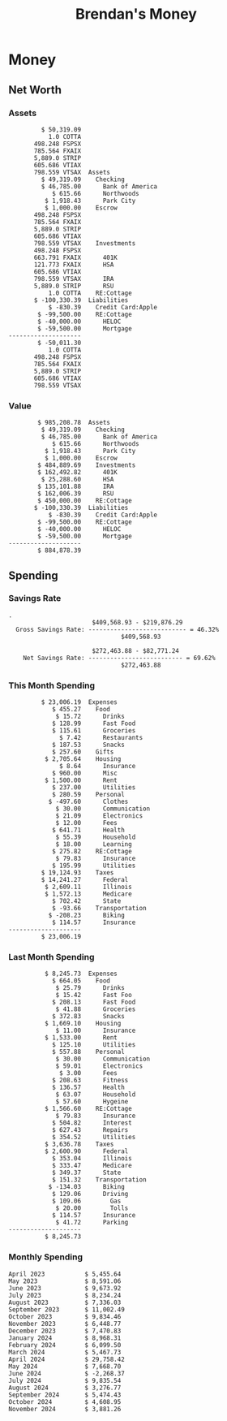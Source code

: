 #+TITLE: Brendan's Money
* Inputs                                                           :noexport:
** Prices
#+begin_src python :results verbatim raw
  import requests
  import os
  from datetime import date
  url = "https://alpha-vantage.p.rapidapi.com/query"
  stocks = [
    "VTSAX",
    "VTIAX",
    "FSPSX",
    "FXAIX"
  ]

  env_key = "RAPID_API_KEY"
  rapid_api_key = os.getenv(env_key)

  return_string = "#+name: prices\n#+begin_src ledger :eval never\n"
  for stock in stocks:
    querystring = {
      "function":"GLOBAL_QUOTE",
      "symbol":stock,
      "datatype":"csv"
    }
    headers = {
      "X-RapidAPI-Key": rapid_api_key,
      "X-RapidAPI-Host": "alpha-vantage.p.rapidapi.com"
    }
    response = requests.request("GET", url, headers=headers, params=querystring)
    csv_text = response.text.split('\r\n')
    try:
      headers = csv_text[0].split(',')
      values = csv_text[1].split(',')
    except:
      return ""

    index = -1
    for i, header in enumerate(headers):
      if header == 'price':
        index = i
    if index != -1:
      return_string = return_string + "  P {} 00:00:00 {} ${}".format(date.today().strftime("%m/%d/%Y"), stock, values[index]) + "\n"
  return_string = return_string + "  P {} 00:00:00 {} ${}".format(date.today().strftime("%m/%d/%Y"), "CONDO", "250,000.00") + "\n"
  return_string = return_string + "  P {} 00:00:00 {} ${}".format(date.today().strftime("%m/%d/%Y"), "COTTA", "450,000.00") + "\n"
  return_string = return_string + "  P {} 00:00:00 {} ${}".format(date.today().strftime("%m/%d/%Y"), "STRIP", "27.51") + "\n"
  return_string = return_string + "#+end_src"
  return return_string
#+end_src
#+RESULTS:
#+name: prices
#+begin_src ledger :eval never
  P 11/26/2024 00:00:00 VTSAX $144.3800
  P 11/26/2024 00:00:00 VTIAX $32.7000
  P 11/26/2024 00:00:00 FSPSX $49.4600
  P 11/26/2024 00:00:00 FXAIX $207.6700
  P 11/26/2024 00:00:00 CONDO $250,000.00
  P 11/26/2024 00:00:00 COTTA $450,000.00
  P 11/26/2024 00:00:00 STRIP $27.51
#+end_src
** Transactions
#+name: transactions
#+begin_src ledger :export none :cmdline bal ^Expenses ^Income and not ^Income:Extra --depth 2 --period "this year" --cleared
  2023-03-31 * Stripe
      Income:Stripe:RSU                   $ -93,946.71
      Expenses:Taxes:Federal               $ 20,692.80
      Expenses:Taxes:Social Security        $ 5,824.69
      Expenses:Taxes:Medicare               $ 1,362.22
      Expenses:Taxes:Illinois               $ 4,650.37
      Assets:Investments:RSU                   3,051.0 STRIP @ $ 20.13

  2023-04-01 * Kass Property Management
      Expenses:Housing:Rent                 $ 1,328.95
      Assets:Checking:Northwoods           $ -1,328.95

  2023-04-01 * Huntington
      Liabilities:RE:Condo:Mortgage           $ 229.07
      Expenses:RE:Condo:Interest              $ 428.55
      Assets:Checking:RipCo                  $ -657.62

  2023-04-01 * Chase
      Liabilities:RE:Cottage:Mortgage         $ 614.45
      Expenses:RE:Cottage:Interest          $ 1,026.81
      Expenses:RE:Cottage:Escrow              $ 882.36
      Assets:Checking:Northwoods           $ -2,523.62

  2023-04-01 * 2672 N Halsted HOA
      Expenses:RE:Condo:HOA                   $ 132.34
      Assets:Checking:RipCo                  $ -132.34

  2023-04-01 * Zenlord Pro
      Income:RE:Condo:Rent                 $ -1,250.00
      Assets:Checking:RipCo                 $ 1,250.00

  2023-04-02 * Visible
      Expenses:Personal:Communication          $ 35.00
      Assets:Checking:Northwoods              $ -35.00

  2023-04-02 * Target
      Expenses:Food:Groceries                  $ 67.17
      Liabilities:Credit Card:Covantage       $ -67.17

  2023-04-02 * Mariano's
      Expenses:Food:Groceries                   $ 6.37
      Liabilities:Credit Card:Covantage        $ -6.37

  2023-04-02 * Jewel
      Expenses:Food:Groceries                  $ 11.31
      Liabilities:Credit Card:Covantage       $ -11.31

  2023-04-03 * PayRange
      Expenses:Personal:Household              $ 25.00
      Liabilities:Credit Card:Covantage       $ -25.00

  2023-04-04 * Transfer
      Assets:Savings:RipCo                    $ 460.04
      Assets:Checking:RipCo                  $ -460.04

  2023-04-05 * Dividend
      Assets:Investments:401K                    1.674 FXAIX
      Assets:Investments:HSA                     0.303 FXAIX
      Income:Extra

  2023-04-06 * Divvy Bikes
      Expenses:Transportation:Biking          $ 119.00
      Liabilities:Credit Card:Covantage      $ -119.00

  2023-04-09 * 7/11
      Expenses:Food:Snacks                     $ 30.00
      Liabilities:Credit Card:Covantage       $ -30.00

  2023-04-10 * Noodles & Company
      Expenses:Food:Fast Food                   $ 8.38
      Liabilities:Credit Card:Covantage        $ -8.38

  2023-04-11 * 7/11
      Expenses:Food:Snacks                      $ 4.20
      Liabilities:Credit Card:Covantage        $ -4.20

  2023-04-13 * Transfer
      Assets:Savings:Northwoods             $ 3,790.00
      Assets:Checking:Northwoods           $ -3,790.00

  2023-04-13 * Spectrum
      Expenses:RE:Cottage:Utilities            $ 69.99
      Assets:Checking:Northwoods              $ -69.99

  2023-04-13 * Wisconsin Public Service
      Expenses:RE:Cottage:Utilities           $ 162.00
      Assets:Checking:Northwoods             $ -162.00

  2023-04-13 * Huntington
      Liabilities:RE:Condo:Mortgage        $ 10,000.00
      Assets:Savings:UFB                  $ -10,000.00

  2023-04-13 * Transfer
      Assets:Savings:RipCo                  $ 2,000.93
      Assets:Savings:UFB                   $ -2,000.93

  2023-04-13 * Transfer
      Assets:Savings:RipCo                  $ 1,400.00
      Assets:Checking:RipCo                $ -1,400.00

  2023-04-14 * Stripe
      Income:Stripe:Paycheck               $ -6,333.77
      Income:Stripe:Wireless                  $ -50.00
      Income:Stripe:Wellness                  $ -51.02
      Expenses:Taxes:Federal                $ 1,161.43
      Expenses:Taxes:Social Security          $ 398.65
      Expenses:Taxes:Medicare                  $ 93.24
      Expenses:Taxes:Illinois                 $ 318.27
      Assets:Investments:401K                    5.623 FXAIX @ $ 143.62
      Assets:Investments:401K                     3.11 FSPSX @ $ 45.83
      Income:Stripe:HSA                      $ -100.00
      Assets:Investments:HSA                     2.226 FXAIX @ $ 144.11
      Assets:Savings:Covantage              $ 1,042.30
      Assets:Savings:Northwoods             $ 2,250.00

  2023-04-14 * Transfer
      Assets:Savings:Covantage                $ 586.29
      Assets:Savings:Covantage                $ 540.00
      Assets:Checking:Northwoods           $ -1,086.29
      Assets:Checking:Northwoods            $ 2,000.00
      Assets:Savings:Northwoods               $ -40.00
      Assets:Savings:Northwoods            $ -2,000.00
      Assets:Checking:RipCo                 $ 1,400.00
      Assets:Savings:RipCo                 $ -1,400.00
      Assets:Checking:RipCo                $ -1,000.00
      Assets:Savings:Covantage              $ 1,000.00

  2023-04-14 * SWAQ
      Income:SWAQ:Paycheck                   $ -135.18
      Expenses:Taxes:Medicare                   $ 1.96
      Expenses:Taxes:Social Security            $ 8.38
      Expenses:Taxes:Illinois                   $ 6.69
      Assets:Checking:Covantage               $ 118.15

  2023-04-14 * Cash Back
      Income:Extra                            $ -10.00
      Liabilities:Credit Card:Covantage        $ 10.00

  2023-04-14 * Payoff
      Liabilities:Credit Card:Covantage       $ 118.15
      Assets:Checking:Covantage              $ -118.15

  2023-04-18 * TurboTax
      Expenses:Taxes:Tools                    $ 297.57
      Liabilities:Credit Card:Covantage      $ -297.57

  2023-04-18 * DoorDash
      Expenses:Food:Fast Food                  $ 14.99
      Liabilities:Credit Card:Covantage       $ -14.99

  2023-04-19 * Transfer
      Assets:Checking:Park City             $ 1,540.00
      Assets:Checking:Park City             $ 1,000.00
      Assets:Checking:Park City               $ 628.59
      Assets:Savings:Covantage             $ -3,168.59

  2023-04-19 * Federal Income Taxes
      Expenses:Taxes:Federal                $ 2,208.00
      Assets:Savings:Northwoods            $ -2,208.00

  2023-04-19 * Broken Barrel
      Expenses:Food:Restaurants                 $ 9.04
      Expenses:Food:Restaurants                $ 19.58
      Liabilities:Credit Card:Covantage       $ -28.62

  2023-04-19 * Jewel
      Expenses:Food:Groceries                  $ 34.28
      Liabilities:Credit Card:Covantage       $ -34.28

  2023-04-19 * Taco Bell
      Expenses:Food:Fast Food                   $ 2.45
      Liabilities:Credit Card:Covantage        $ -2.45

  2023-04-19 * Away Luggage
      Expenses:Gifts                          $ 303.19
      Liabilities:Credit Card:Covantage      $ -303.19

  2023-04-19 * Lyft
      Expenses:Transportation:Biking            $ 0.34
      Liabilities:Credit Card:Covantage

  2023-04-21 * Crandon Water & Sewer
      Expenses:RE:Cottage:Utilities            $ 91.18
      Assets:Checking:Northwoods

  2023-04-23 * Dollar Tree
      Expenses:Personal:Household               $ 9.65
      Liabilities:Credit Card:Covantage

  2023-04-23 * Panera Bread
      Expenses:Food:Fast Food                   $ 3.65
      Liabilities:Credit Card:Covantage

  2023-04-23 * Stratechery
      Expenses:Personal:Learning              $ 120.00
      Liabilities:Credit Card:Covantage

  2023-04-23 * PayRange
      Expenses:Personal:Household              $ 25.00
      Liabilities:Credit Card:Covantage       $ -25.00

  2023-04-23 * Divvy Bikes
      Expenses:Transportation:Biking            $ 1.18
      Expenses:Transportation:Biking            $ 3.53
      Liabilities:Credit Card:Covantage

  2023-04-23 * 7/11
      Expenses:Food:Snacks                      $ 3.54
      Assets:Checking:RipCo

  2023-04-23 * Walgreens
      Expenses:Food:Snacks                      $ 1.31
      Assets:Checking:RipCo

  2023-04-23 * Cash
      Expenses:Personal:Household             $ 183.25
      Assets:Checking:RipCo

  2023-04-23 * Aldi
      Expenses:Food:Groceries                  $ 23.32
      Liabilities:Credit Card:Northwoods

  2023-04-23 * Home Depot
      Expenses:RE:Condo:Repairs                $ 96.52
      Liabilities:Credit Card:Northwoods

  2023-04-24 * Home Depot
      Expenses:RE:Condo:Repairs                $ 16.79
      Liabilities:Credit Card:Covantage

  2023-04-24 * Divvy Bikes
      Expenses:Transportation:Biking            $ 2.06
      Liabilities:Credit Card:Covantage

  2023-04-24 * McDonalds
      Expenses:Food:Fast Food                   $ 5.63
      Liabilities:Credit Card:Covantage

  2023-04-24 * 7/11
      Expenses:Food:Snacks                      $ 6.25
      Liabilities:Credit Card:Covantage

  2023-04-24 * Panera Bread
      Expenses:Food:Fast Food                   $ 3.65
      Liabilities:Credit Card:Covantage

  2023-04-24 * Dollar Tree
      Expenses:Food:Snacks                     $ 11.03
      Liabilities:Credit Card:Covantage

  2023-04-25 * Divvy Bikes
      Expenses:Transportation:Biking            $ 4.86
      Liabilities:Credit Card:Covantage

  2023-04-25 * Home Depot
      Expenses:RE:Condo:Repairs                $ 11.85
      Expenses:RE:Condo:Repairs                $ 25.32
      Liabilities:Credit Card:Covantage

  2023-04-25 * Citgo
      Expenses:Transportation:Driving:Gas      $ 20.98
      Liabilities:Credit Card:Covantage

  2023-04-26 * Xfinity
      Expenses:Housing:Utilities               $ 60.33
      Assets:Checking:Northwoods

  2023-04-28 * Interest
      Assets:Savings:Northwoods                 $ 0.81
      Income:Extra

  2023-04-28 * Stripe
      Income:Stripe:Paycheck               $ -6,333.77
      Expenses:Taxes:Federal                $ 1,138.41
      Expenses:Taxes:Social Security           $ 19.77
      Expenses:Taxes:Medicare                  $ 91.84
      Expenses:Taxes:Illinois                 $ 313.52
      Assets:Investments:401K                    5.578 FXAIX @ $ 144.776
      Assets:Investments:401K                    3.101 FSPSX @ $ 45.956
      Assets:Checking:Northwoods            $ 1,500.00
      Assets:Savings:Park City                $ 900.00
      Assets:Checking:RipCo                 $ 1,420.16

  2023-04-28 * SWAQ
      Income:SWAQ:Paycheck                   $ -343.98
      Expenses:Taxes:Medicare                   $ 4.98
      Expenses:Taxes:Social Security           $ 21.33
      Expenses:Taxes:Illinois                  $ 17.03
      Assets:Checking:Covantage               $ 300.64

  2023-04-28 * Transfer
      Assets:Savings:Park City                $ 368.59
      Assets:Checking:Park City

  2023-04-28 * Transfer
      Liabilities:Credit Card:Covantage       $ 300.64
      Assets:Checking:Covantage

  2023-04-28 * Divvy Bikes
      Expenses:Transportation:Biking            $ 0.56
      Expenses:Transportation:Biking            $ 1.11
      Liabilities:Credit Card:Covantage

  2023-04-30 * Divvy Bikes
      Expenses:Transportation:Biking            $ 1.79
      Liabilities:Credit Card:Covantage

  2023-04-30 * UFB Direct
      Assets:Savings:UFB                       $ 15.38
      Income:Extra

  2023-05-01 * Rent
      Assets:Savings:RipCo                    $ 900.00
      Income:RE:Condo:Rent

  2023-05-01 * Transfer
      Assets:Checking:Covantage             $ 1,232.06
      Assets:Checking:RipCo

  2023-05-01 * Huntington
      Liabilities:RE:Condo:Mortgage           $ 261.03
      Expenses:RE:Condo:Interest              $ 396.59
      Assets:Checking:RipCo                  $ -657.62

  2023-05-01 * Transfer
      Assets:Checking:Capital One             $ 100.00
      Assets:Checking:RipCo

  2023-05-01 * Transfer
      Assets:Checking:Northwoods            $ 1,400.00
      Assets:Savings:Northwoods

  2023-05-01 * Visible
      Expenses:Personal:Communication          $ 35.00
      Assets:Checking:Northwoods

  2023-05-01 * Transfer
      Liabilities:Credit Card:Northwoods      $ 119.84
      Assets:Checking:Northwoods

  2023-05-01 * Chase
      Liabilities:RE:Cottage:Mortgage         $ 616.24
      Expenses:RE:Cottage:Interest          $ 1,025.02
      Expenses:RE:Cottage:Escrow              $ 864.60
      Assets:Checking:Northwoods           $ -2,505.86

  2023-05-01 * Doordash
      Expenses:Food:Fast Food                   $ 7.70
      Expenses:Food:Fast Food                  $ 40.16
      Expenses:Food:Fast Food                  $ 11.61
      Assets:Checking:Northwoods

  2023-05-02 * Divvy Bikes
      Expenses:Transportation:Biking            $ 8.20
      Liabilities:Credit Card:Covantage

  2023-05-03 * Yardi Penny Test
      Assets:Checking:Park City                 $ 0.08
      Assets:Savings:RipCo                      $ 0.41
      Income:Extra

  2023-05-03 * Comed
      Expenses:Housing:Utilities               $ 60.00
      Assets:Checking:Northwoods

  2023-05-03 * Kass Property Management
      Expenses:Housing:Rent                 $ 1,328.95
      Assets:Checking:Northwoods

  2023-05-03 * Divvy Bikes
      Expenses:Transportation:Biking            $ 3.15
      Liabilities:Credit Card:Covantage

  2023-05-04 * Molly's Cupcake
      Expenses:Food:Snacks                      $ 8.90
      Liabilities:Credit Card:Covantage

  2023-05-05 * State of Illinois
      Assets:Savings:Northwoods                $ 66.00
      Expenses:Taxes:Illinois

  2023-05-05 * Divvy Bikes
      Expenses:Transportation:Biking            $ 1.30
      Liabilities:Credit Card:Covantage

  2023-05-07 * Chick-Fil-A
      Expenses:Food:Fast Food                   $ 8.84
      Liabilities:Credit Card:Covantage

  2023-05-07 * 7/11
      Expenses:Food:Snacks                      $ 1.51
      Liabilities:Credit Card:Covantage

  2023-05-07 * 7/11
      Expenses:Food:Snacks                      $ 3.30
      Liabilities:Credit Card:Covantage

  2023-05-07 * Divvy Bikes
      Expenses:Transportation:Biking            $ 1.11
      Liabilities:Credit Card:Covantage

  2023-05-07 * Divvy Bikes
      Expenses:Transportation:Biking            $ 0.88
      Liabilities:Credit Card:Covantage

  2023-05-07 * Home Depot
      Expenses:RE:Condo:Repairs                 $ 9.13
      Expenses:RE:Condo:Repairs                $ 38.55
      Liabilities:Credit Card:Northwoods

  2023-05-08 * Lotters
      Expenses:Food:Snacks                     $ 21.71
      Liabilities:Credit Card:Covantage

  2023-05-08 * Kwik Trip
      Expenses:Transportation:Driving:Gas      $ 35.41
      Liabilities:Credit Card:Covantage

  2023-05-08 * Conway True Value
      Expenses:RE:Cottage:Repairs              $ 37.93
      Liabilities:Credit Card:Covantage

  2023-05-08 * Kwik Trip
      Expenses:Food:Snacks                     $ 11.66
      Liabilities:Credit Card:Covantage

  2023-05-08 * Amazon
      Expenses:Personal:Household              $ 47.38
      Liabilities:Credit Card:Northwoods

  2023-05-09 * Wisconsin Public Service
      Expenses:RE:Cottage:Utilities           $ 176.00
      Assets:Checking:Northwoods

  2023-05-11 * Shell
      Expenses:Food:Fast Food                  $ 10.94
      Liabilities:Credit Card:Covantage

  2023-05-11 * Krist Oil
      Expenses:Transportation:Driving:Gas      $ 31.37
      Liabilities:Credit Card:Covantage

  2023-05-11 * Krist Oil
      Expenses:Food:Snacks                      $ 5.15
      Liabilities:Credit Card:Covantage

  2023-05-11 * Transfer
      Liabilities:Credit Card:Covantage       $ 990.33
      Assets:Checking:Covantage

  2023-05-11 * 7/11
      Expenses:Food:Snacks                      $ 5.96
      Liabilities:Credit Card:RipCo

  2023-05-11 * Chick-Fil-A
      Expenses:Food:Fast Food                   $ 8.84
      Liabilities:Credit Card:RipCo

  2023-05-11 * Shell
      Expenses:Transportation:Driving:Gas      $ 34.43
      Liabilities:Credit Card:RipCo

  2023-05-12 * SWAQ
      Income:SWAQ:Paycheck                   $ -568.44
      Expenses:Taxes:Medicare                   $ 8.25
      Expenses:Taxes:Social Security           $ 35.24
      Expenses:Taxes:Illinois                  $ 28.14
      Expenses:Taxes:Federal                    $ 3.57
      Assets:Checking:Covantage               $ 493.24

  2023-05-12 * Transfer
      Assets:Checking:Covantage                 $ 7.17
      Assets:Checking:Capital One              $ -7.17

  2023-05-12 * 7/11
      Expenses:Food:Snacks                     $ 92.83
      Assets:Checking:Capital One

  2023-05-12 * Stripe
      Income:Stripe:Paycheck               $ -6,333.77
      Income:Stripe:Wireless                  $ -50.00
      Income:Stripe:Wellness                 $ -156.01
      Expenses:Taxes:Federal                $ 1,161.43
      Expenses:Taxes:Medicare                  $ 93.23
      Expenses:Taxes:Illinois                 $ 318.27
      Assets:Investments:401K                    5.635 FXAIX @ $ 143.309
      Assets:Investments:401K                    3.118 FSPSX @ $ 45.71
      Income:Stripe:HSA                      $ -100.00
      Assets:Investments:HSA                     2.232 FXAIX @ $ 143.741
      Assets:Checking:Park City               $ 900.00
      Assets:Checking:Northwoods            $ 1,500.00
      Assets:Checking:RipCo                 $ 1,395.95

  2023-05-12 * Amazon
      Liabilities:Credit Card:Northwoods       $ 37.47
      Expenses:Personal:Household

  2023-05-13 * iPhone
      Expenses:Personal:Electronics           $ 400.00
      Assets:Checking:Covantage

  2023-05-13 * 7/11
      Expenses:Food:Snacks                      $ 2.01
      Assets:Checking:Covantage

  2023-05-13 * Armitage Mayfest
      Expenses:Food:Fast Food                  $ 14.69
      Assets:Checking:Covantage

  2023-05-13 * 7/11
      Expenses:Food:Snacks                      $ 5.96
      Assets:Checking:Covantage

  2023-05-13 * Target
      Expenses:Food:Snacks                      $ 4.83
      Assets:Checking:Covantage

  2023-05-13 * Krispy Krunchy
      Expenses:Food:Fast Food                   $ 9.79
      Assets:Checking:Covantage

  2023-05-14 * 7/11
      Expenses:Food:Snacks                      $ 5.96
      Liabilities:Credit Card:Northwoods

  2023-05-15 * 7/11
      Expenses:Food:Snacks                      $ 5.64
      Liabilities:Credit Card:Covantage

  2023-05-15 * Road Ranger
      Expenses:Transportation:Driving:Gas      $ 12.01
      Liabilities:Credit Card:Covantage

  2023-05-15 * Subway
      Expenses:Food:Fast Food                   $ 1.10
      Liabilities:Credit Card:Covantage

  2023-05-15 * Phillips 66
      Expenses:Food:Snacks                      $ 2.43
      Expenses:Transportation:Driving:Gas      $ 39.17
      Liabilities:Credit Card:Covantage

  2023-05-15 * DQ
      Expenses:Food:Fast Food                   $ 4.43
      Liabilities:Credit Card:Covantage

  2023-05-15 * Divvy Bikes
      Expenses:Transportation:Biking            $ 2.78
      Liabilities:Credit Card:Covantage

  2023-05-15 * Cash Back
      Liabilities:Credit Card:Covantage        $ 10.00
      Income:Extra

  2023-05-15 * Peoples Gas
      Expenses:Housing:Utilities              $ 188.00
      Assets:Checking:Northwoods

  2023-05-15 * Spectrum
      Expenses:RE:Cottage:Utilities            $ 69.99
      Assets:Checking:Northwoods

  2023-05-15 * Stripe
      Income:Stripe:RSU                   $ -22,565.73
      Expenses:Taxes:Federal                $ 4,977.27
      Expenses:Taxes:Medicare                 $ 327.20
      Expenses:Taxes:Illinois               $ 1,117.00
      Assets:Investments:RSU                     802.0 STRIP @ $ 20.13

  2023-05-17 * 7/11
      Expenses:Food:Snacks                      $ 6.08
      Liabilities:Credit Card:Northwoods

  2023-05-17 * Buona Beef
      Expenses:Food:Fast Food                   $ 5.49
      Liabilities:Credit Card:Northwoods

  2023-05-17 * Auntie Anne's
      Expenses:Food:Fast Food                   $ 8.71
      Liabilities:Credit Card:Northwoods

  2023-05-17 * Panera Bread
      Expenses:Food:Fast Food                   $ 3.65
      Liabilities:Credit Card:Northwoods

  2023-05-17 * Walgreens
      Expenses:Food:Snacks                      $ 3.56
      Liabilities:Credit Card:Northwoods

  2023-05-18 * 7/11
      Expenses:Food:Snacks                      $ 5.38
      Liabilities:Credit Card:Covantage

  2023-05-18 * 7/11
      Expenses:Food:Snacks                      $ 5.17
      Liabilities:Credit Card:Covantage

  2023-05-18 * Divvy Bikes
      Expenses:Transportation:Biking           $ 12.09
      Liabilities:Credit Card:Covantage

  2023-05-18 * Transfer
      Assets:Savings:UFB                    $ 4,000.00
      Assets:Savings:RipCo

  2023-05-18 * Transfer
      Assets:Savings:UFB                    $ 4,000.00
      Assets:Savings:Northwoods

  2023-05-18 * Adams Mobile Marine
      Expenses:Personal:Boat                  $ 150.34
      Liabilities:Credit Card:Northwoods

  2023-05-18 * Kwik Trip
      Expenses:Food:Snacks                      $ 7.71
      Liabilities:Credit Card:Northwoods

  2023-05-18 * Culver's
      Expenses:Food:Fast Food                  $ 10.96
      Liabilities:Credit Card:Northwoods

  2023-05-18 * BP
      Expenses:Food:Snacks                      $ 5.94
      Liabilities:Credit Card:Northwoods

  2023-05-18 * Popeye's
      Expenses:Food:Fast Food                   $ 6.12
      Liabilities:Credit Card:Northwoods

  2023-05-18 * Panera Bread
      Expenses:Food:Fast Food                   $ 3.65
      Liabilities:Credit Card:Northwoods

  2023-05-18 * 7/11
      Expenses:Food:Snacks                     $ 32.01
      Liabilities:Credit Card:Northwoods

  2023-05-19 * Mom
      Assets:Checking:Covantage               $ 105.09
      Expenses:Transportation:Driving:Gas

  2023-05-19 * Gas
      Expenses:Transportation:Driving:Gas      $ 26.71
      Liabilities:Credit Card:RipCo

  2023-05-19 * Dollar General
      Expenses:Food:Snacks                     $ 10.39
      Liabilities:Credit Card:Northwoods

  2023-05-20 * XSport
      Expenses:Personal:Health                $ 499.00
      Liabilities:Credit Card:Northwoods

  2023-05-21 * Krist Oil
      Expenses:Transportation:Driving:Gas      $ 92.85
      Liabilities:Credit Card:Covantage

  2023-05-21 * Geico
      Expenses:Transportation:Insurance       $ 438.47
      Liabilities:Credit Card:Covantage

  2023-05-22 * Dollar General
      Expenses:Food:Snacks                      $ 6.00
      Liabilities:Credit Card:Covantage

  2023-05-22 * Culver's
      Expenses:Food:Fast Food                  $ 11.49
      Liabilities:Credit Card:Covantage

  2023-05-22 * Corcoran's
      Expenses:Food:Drinks                     $ 16.00
      Liabilities:Credit Card:Covantage

  2023-05-23 * Walgreens
      Expenses:Transportation:Driving:Gas     $ 107.13
      Liabilities:Credit Card:Covantage

  2023-05-23 * Milito's
      Expenses:Transportation:Driving:Gas      $ 44.84
      Liabilities:Credit Card:Covantage

  2023-05-23 * Shell
      Expenses:Transportation:Driving:Gas      $ 33.79
      Liabilities:Credit Card:Covantage

  2023-05-23 * Shell
      Expenses:Food:Snacks                      $ 8.01
      Liabilities:Credit Card:Covantage

  2023-05-23 * Jewel Osco
      Expenses:Food:Groceries                  $ 25.37
      Liabilities:Credit Card:Covantage

  2023-05-23 * Taco Bell
      Expenses:Food:Fast Food                  $ 12.15
      Liabilities:Credit Card:Covantage

  2023-05-23 * Transfer
      Assets:Savings:Northwoods               $ 963.37
      Assets:Checking:Northwoods

  2023-05-24 * 7/11
      Expenses:Food:Snacks                      $ 3.92
      Liabilities:Credit Card:Covantage

  2023-05-24 * Divvy Bikes
      Expenses:Transportation:Biking            $ 0.88
      Liabilities:Credit Card:Covantage

  2023-05-24 * Transfer
      Assets:Savings:Park City              $ 2,800.08
      Assets:Checking:Park City

  2023-05-24 * Transfer
      Assets:Savings:RipCo                  $ 2,230.00
      Assets:Checking:RipCo

  2023-05-24 * Transfer
      Assets:Savings:UFB                    $ 2,515.43
      Assets:Savings:RipCo

  2023-05-24 * Transfer
      Liabilities:Credit Card:RipCo            $ 75.94
      Assets:Savings:RipCo

  2023-05-25 * Dividend
      Assets:Checking:Covantage                 $ 0.10
      Income:Extra

  2023-05-25 * Xfinity
      Expenses:Housing:Utilities               $ 70.00
      Assets:Checking:Northwoods

  2023-05-25 * Transfer
      Assets:Savings:UFB                    $ 1,422.18
      Assets:Savings:Northwoods

  2023-05-25 * Panera Bread
      Expenses:Food:Fast Food                  $ 25.00
      Liabilities:Credit Card:Northwoods

  2023-05-25 * Divvy Bikes
      Expenses:Transportation:Biking            $ 3.83
      Liabilities:Credit Card:Covantage

  2023-05-26 * SWAQ
      Income:SWAQ:Paycheck                   $ -273.06
      Expenses:Taxes:Medicare                   $ 3.96
      Expenses:Taxes:Social Security           $ 16.93
      Expenses:Taxes:Illinois                  $ 13.52
      Assets:Checking:Covantage               $ 238.65

  2023-05-26 * Stripe
      Income:Stripe:Paycheck               $ -6,333.78
      Expenses:Taxes:Federal                $ 1,138.41
      Expenses:Taxes:Medicare                 $ 105.74
      Expenses:Taxes:Illinois                 $ 313.52
      Assets:Investments:401K                    3.163 FSPSX @ $ 45.055
      Assets:Investments:401K                    5.521 FXAIX @ $ 146.27
      Assets:Checking:Park City               $ 900.00
      Assets:Checking:Northwoods            $ 1,500.00
      Assets:Checking:RipCo                 $ 1,426.04

  2023-05-26 * Transfer
      Assets:Checking:Northwoods               $ 10.05
      Assets:Checking:Covantage

  2023-05-26 * Transfer
      Assets:Savings:UFB                    $ 1,600.00
      Assets:Savings:Park City

  2023-05-26 * Shareworks
      Assets:Savings:UFB                   $ 62,584.17
      Assets:Investments:RSU                  -3,109.0 STRIP @ $ 20.13

  2023-05-26 * Transfer
      Liabilities:Credit Card:Covantage       $ 638.65
      Assets:Checking:Covantage

  2023-05-26 * Transfer
      Assets:Checking:Covantage                $ 35.00
      Assets:Checking:Covantage               $ 221.28
      Assets:Checking:Park City

  2023-05-26 * Transfer
      Assets:Checking:Northwoods               $ 35.00
      Assets:Checking:Covantage

  2023-05-26 * Income
      Liabilities:Credit Card:Covantage        $ 25.00
      Income:Extra

  2023-05-26 * Transfer
      Liabilities:Credit Card:Covantage       $ 221.28
      Assets:Checking:Covantage

  2023-05-26 * Transfer
      Liabilities:Credit Card:Northwoods      $ 842.16
      Assets:Checking:Park City

  2023-05-26 * Transfer
      Assets:Checking:Park City               $ 842.16
      Assets:Checking:Park City               $ 221.28
      Assets:Checking:Park City                $ 34.20
      Assets:Savings:Park City

  2023-05-26 * Adam Marvin
      Expenses:RE:Cottage:Repairs           $ 1,517.00
      Assets:Checking:RipCo

  2023-05-30 * Rent
      Assets:Checking:RipCo                   $ 117.66
      Income:RE:Condo:Rent

  2023-05-30 * Shell
      Expenses:Transportation:Driving:Gas     $ 371.03
      Assets:Savings:Park City

  2023-05-30 * Transfer
      Assets:Investments:IRA                $ 6,500.00
      Assets:Savings:UFB

  2023-06-01 * Huntington
      Liabilities:RE:Condo:Mortgage           $ 261.85
      Expenses:RE:Condo:Interest              $ 395.77
      Assets:Checking:RipCo                  $ -657.62

  2023-06-01 * Transfer
      Assets:Checking:Covantage                $ 27.00
      Assets:Checking:RipCo

  2023-06-01 * Rent
      Assets:Checking:RipCo                 $ 1,117.66
      Income:RE:Condo:Rent

  2023-06-01 * Interest
      Assets:Savings:UFB                       $ 86.54
      Income:Extra

  2023-06-01 * Kass Property Management
      Expenses:Housing:Rent                 $ 1,409.45
      Assets:Checking:Park City

  2023-06-01 * Chase
      Liabilities:RE:Cottage:Mortgage         $ 618.04
      Expenses:RE:Cottage:Interest          $ 1,023.22
      Expenses:RE:Cottage:Escrow              $ 864.60
      Assets:Checking:Northwoods

  2023-06-01 * Visible
      Expenses:Personal:Communication          $ 35.00
      Assets:Checking:Northwoods

  2023-06-01 * Interest
      Assets:Checking:Covantage                 $ 0.04
      Income:Extra

  2023-06-01 * Interest
      Liabilities:Credit Card:RipCo             $ 0.76
      Income:Extra

  2023-06-04 * Panera Bread
      Expenses:Food:Fast Food                   $ 3.71
      Liabilities:Credit Card:Covantage

  2023-06-04 * Divvy Bikes
      Expenses:Transportation:Biking            $ 4.42
      Liabilities:Credit Card:Covantage

  2023-06-04 * Panera Bread
      Expenses:Food:Fast Food                   $ 3.71
      Liabilities:Credit Card:Covantage

  2023-06-04 * Jeni's
      Expenses:Food:Fast Food                   $ 7.76
      Liabilities:Credit Card:Covantage

  2023-06-05 * Transfer
      Assets:Savings:RipCo                    $ 460.45
      Assets:Checking:RipCo

  2023-06-05 * Mariano's
      Expenses:Food:Groceries                  $ 73.70
      Assets:Savings:UFB

  2023-06-05 * Comed
      Expenses:Housing:Utilities               $ 71.00
      Assets:Checking:Park City

  2023-06-05 * Ricky
      Expenses:RE:Cottage:Lawncare             $ 50.00
      Assets:Savings:Northwoods

  2023-06-05 * Wisconsin Public Service
      Expenses:RE:Cottage:Utilities           $ 176.00
      Assets:Checking:Northwoods

  2023-06-05 * Interest
      Assets:Checking:Northwoods                $ 0.45
      Income:Extra

  2023-06-05 * Target
      Expenses:Food:Groceries                  $ 38.90
      Liabilities:Credit Card:Covantage

  2023-06-06 * Divvy Bikes
      Expenses:Transportation:Biking           $ 12.34
      Liabilities:Credit Card:Covantage

  2023-06-06 * Barnes & Noble
      Expenses:Personal:Learning               $ 11.02
      Liabilities:Credit Card:Covantage

  2023-06-06 * USPS
      Expenses:Personal:Health                  $ 0.63
      Liabilities:Credit Card:Covantage

  2023-06-06 * Divvy Bikes
      Expenses:Transportation:Biking            $ 1.67
      Liabilities:Credit Card:Covantage

  2023-06-07 * Transfer
      Assets:Savings:RipCo                 $ 26,385.25
      Assets:Savings:UFB

  2023-06-07 * Vanguard
      Assets:Investments:IRA                    50.069 VTIAX @ $ 29.9589
      Assets:Investments:IRA                    48.286 VTSAX @ $ 103.5494
      Assets:Investments:IRA               $ -6,500.00

  2023-06-07 * Divvy Bikes
      Expenses:Transportation:Biking            $ 4.26
      Liabilities:Credit Card:Covantage

  2023-06-07 * 7/11
      Expenses:Food:Snacks                      $ 5.38
      Liabilities:Credit Card:Covantage

  2023-06-07 * Divvy Bikes
      Expenses:Transportation:Biking            $ 3.05
      Liabilities:Credit Card:Covantage

  2023-06-08 * 7/11
      Expenses:Food:Snacks                      $ 4.42
      Liabilities:Credit Card:Covantage

  2023-06-08 * Divvy Bikes
      Expenses:Transportation:Biking            $ 3.26
      Liabilities:Credit Card:Covantage

  2023-06-08 * Transfer
      Liabilities:RE:Condo:Mortgage        $ 15,000.00
      Assets:Savings:RipCo

  2023-06-08 * Transfer
      Assets:Checking:RipCo                $ 11,845.70
      Assets:Savings:RipCo

  2023-06-08 * Transfer
      Assets:Checking:RipCo                 $ 3,229.75
      Assets:Savings:UFB

  2023-06-08 * Transfer
      Liabilities:RE:Condo:Mortgage        $ 11,503.32
      Assets:Checking:RipCo

  2023-06-08 * Panera Bread
      Expenses:Food:Fast Food                  $ 21.80
      Assets:Savings:UFB

  2023-06-09 * Transfer
      Liabilities:RE:Condo:Mortgage         $ 3,572.13
      Assets:Checking:RipCo

  2023-06-09 * Stripe
      Income:Stripe:Paycheck               $ -6,333.77
      Income:Stripe:Wireless                  $ -50.00
      Income:Stripe:Wellness                 $ -164.78
      Expenses:Taxes:Federal                $ 1,122.98
      Expenses:Taxes:Medicare                 $ 147.33
      Expenses:Taxes:Illinois                 $ 310.34
      Assets:Investments:401K                    3.131 FSPSX @ $ 45.518
      Assets:Investments:401K                    5.397 FXAIX @ $ 149.63
      Income:Stripe:HSA                      $ -100.00
      Assets:Investments:HSA                     2.125 FXAIX @ $ 150.98
      Assets:Savings:UFB                    $ 1,547.00
      Assets:Checking:Northwoods            $ 1,400.00
      Assets:Checking:Park City               $ 850.00

  2023-06-09 * SWAQ
      Assets:Checking:Covantage               $ 354.45
      Expenses:Taxes:Illinois                  $ 20.07
      Expenses:Taxes:Medicare                   $ 5.88
      Expenses:Taxes:Social Security           $ 25.14
      Income:SWAQ:Paycheck                   $ -405.54

  2023-06-09 * Transfer
      Assets:Checking:Northwoods              $ -50.00
      Assets:Savings:Northwoods                $ 50.00

  2023-06-09 * Transfer
      Liabilities:Credit Card:Covantage       $ 104.53
      Assets:Checking:Covantage

  2023-06-09 * Brooke Janicki
      Expenses:RE:Cottage:Cleaning            $ 140.00
      Assets:Checking:Covantage

  2023-06-09 * Divvy Bikes
      Expenses:Transportation:Biking            $ 4.39
      Liabilities:Credit Card:Covantage

  2023-06-10 * TimeCave
      Expenses:Personal:Electronics            $ 25.00
      Liabilities:Credit Card:RipCo

  2023-06-11 * Transfer
      Assets:Checking:RipCo                 $ 5,560.20
      Assets:Savings:UFB

  2023-06-11 * Over/Under
      Expenses:Food:Drinks                    $ 150.00
      Assets:Checking:Park City

  2023-06-11 * Transfer
      Liabilities:RE:Condo:Mortgage          $ 5560.20
      Assets:Checking:RipCo

  2023-06-11 * Transfer
      Assets:Checking:Northwoods               $ 50.00
      Assets:Checking:Covantage

  2023-06-11 * Divvy Bikes
      Expenses:Transportation:Biking            $ 1.18
      Liabilities:Credit Card:Covantage

  2023-06-11 * Divvy Bikes
      Expenses:Transportation:Biking            $ 3.24
      Liabilities:Credit Card:Covantage

  2023-06-11 * Target
      Expenses:Food:Groceries                  $ 31.58
      Liabilities:Credit Card:RipCo

  2023-06-11 * Home Depot
      Expenses:RE:Condo:Repairs                $ 11.64
      Liabilities:Credit Card:RipCo

  2023-06-11 * Home Depot
      Expenses:RE:Condo:Repairs                $ 42.08
      Liabilities:Credit Card:RipCo

  2023-06-11 * Chick Fil A
      Expenses:Food:Fast Food                   $ 8.84
      Liabilities:Credit Card:RipCo

  2023-06-12 * Mariano's
      Expenses:Food:Groceries                 $ 168.75
      Assets:Checking:Park City

  2023-06-12 * Mariano's
      Expenses:Food:Groceries                  $ 19.26
      Liabilities:Credit Card:Covantage

  2023-06-12 * Dollar Tree
      Expenses:Food:Snacks                      $ 5.51
      Liabilities:Credit Card:Covantage

  2023-06-12 * McDonalds
      Expenses:Food:Fast Food                   $ 6.63
      Liabilities:Credit Card:Covantage

  2023-06-12 * McDonalds
      Expenses:Food:Fast Food                   $ 3.87
      Liabilities:Credit Card:Covantage

  2023-06-12 * Dunkin Donuts
      Expenses:Food:Fast Food                   $ 1.65
      Liabilities:Credit Card:Covantage

  2023-06-12 * Lyft
      Expenses:Transportation:Ride Share       $ 17.61
      Liabilities:Credit Card:Covantage

  2023-06-12 * Culver's
      Expenses:Food:Fast Food                  $ 13.00
      Liabilities:Credit Card:Covantage

  2023-06-12 * Divvy Bikes
      Expenses:Transportation:Biking            $ 1.67
      Liabilities:Credit Card:Covantage

  2023-06-13 * Spectrum
      Expenses:RE:Cottage:Utilities            $ 69.99
      Assets:Checking:Northwoods

  2023-06-13 * Home Depot
      Expenses:RE:Condo:Repairs                $ 11.91
      Liabilities:Credit Card:Covantage

  2023-06-13 * Home Depot
      Expenses:RE:Condo:Repairs                 $ 6.03
      Liabilities:Credit Card:RipCo

  2023-06-13 * Home Depot
      Expenses:Gifts                          $ 335.68
      Liabilities:Credit Card:Covantage

  2023-06-13 * Divvy Bikes
      Expenses:Transportation:Biking            $ 3.15
      Liabilities:Credit Card:Covantage

  2023-06-13 * 7/11
      Expenses:Foods:Snacks                     $ 2.72
      Liabilities:Credit Card:Covantage

  2023-06-13 * 7/11
      Expenses:Foods:Snacks                    $ 10.16
      Liabilities:Credit Card:Covantage

  2023-06-13 * Transfer
      Liabilities:Credit Card:Covantage        $ 86.96
      Assets:Checking:Covantage

  2023-06-13 * Sure-Dry
      Liabilities:Credit Card:Covantage     $ 2,263.93
      Income:Extra

  2023-06-13 * Transfer
      Assets:Checking:RipCo                 $ 1,909.26
      Liabilities:Credit Card:Covantage

  2023-06-13 * Transfer
      Liabilities:Credit Card:RipCo           $ 124.41
      Assets:Checking:RipCo

  2023-06-13 * Transfer
      Liabilities:RE:Condo:Mortgage         $ 1,749.60
      Assets:Checking:RipCo

  2023-06-13 * Transfer
      Assets:Checking:Covantage                $ 35.00
      Assets:Checking:RipCo

  2023-06-14 * VRBO
      Assets:Savings:Northwoods             $ 1,196.26
      Income:RE:Cottage:Rent

  2023-06-14 * Transfer
      Assets:Savings:UFB                    $ 1,196.26
      Assets:Savings:Northwoods

  2023-06-15 * Transfer
      Liabilities:RE:Condo:Mortgage         $ 1,000.00
      Assets:Savings:UFB

  2023-06-15 * Transfer
      Assets:Checking:Covantage               $ 196.26
      Assets:Savings:UFB

  2023-06-16 * Transfer
      Assets:Checking:Covantage                 $ 0.25
      Assets:Checking:RipCo

  2023-06-16 * Taco Bell
      Expenses:Food:Fast Food                  $ 25.00
      Assets:Checking:Covantage

  2023-06-16 * Divvy Bikes
      Expenses:Transportation:Biking            $ 1.18
      Assets:Checking:Covantage

  2023-06-16 * Interest
      Assets:Savings:UFB                        $ 0.09
      Income:Extra

  2023-06-17 * Buffalo Wild Wings
      Expenses:Food:Fast Food                  $ 25.00
      Assets:Checking:Covantage

  2023-06-17 * 7/11
      Expenses:Food:Snacks                      $ 8.24
      Assets:Checking:Covantage

  2023-06-17 * Barnes & Noble
      Expenses:Personal:Learning               $ 34.32
      Assets:Checking:Covantage

  2023-06-18 * Kwik Trip
      Expenses:Transportation:Driving:Gas      $ 35.02
      Assets:Checking:Covantage

  2023-06-18 * Kwik Trip
      Expenses:Food:Drinks                     $ 33.22
      Assets:Checking:Covantage

  2023-06-18 * Jewel
      Expenses:Food:Groceries                  $ 28.69
      Assets:Checking:Covantage

  2023-06-18 * Wrigley Field
      Expenses:Food:Drinks                     $ 29.88
      Assets:Checking:Covantage

  2023-06-18 * Chick-Fil-A
      Expenses:Food:Fast Food                   $ 8.21
      Assets:Checking:Covantage

  2023-06-18 * Goodman Theatre
      Expenses:Gifts                          $ 240.00
      Liabilities:Credit Card:Covantage

  2023-06-18 * Target
      Expenses:Food:Groceries                  $ 18.89
      Liabilities:Credit Card:Covantage

  2023-06-18 * Home Depot
      Expenses:Personal:Household              $ 12.62
      Liabilities:Credit Card:Covantage

  2023-06-18 * Subway
      Expenses:Food:Fast Food                   $ 1.75
      Liabilities:Credit Card:Covantage

  2023-06-18 * McDonalds
      Expenses:Food:Fast Food                   $ 6.18
      Liabilities:Credit Card:Covantage

  2023-06-18 * Noodles & Company
      Expenses:Food:Fast Food                   $ 3.63
      Liabilities:Credit Card:Covantage

  2023-06-18 * 7/11
      Expenses:Food:Snacks                      $ 6.25
      Liabilities:Credit Card:Covantage

  2023-06-18 * Taco Bell
      Expenses:Food:Fast Food                  $ 17.53
      Liabilities:Credit Card:Covantage

  2023-06-18 * GoDaddy
      Expenses:Personal:Communication         $ 109.01
      Liabilities:Credit Card:Covantage

  2023-06-19 * Divvy Bikes
      Expenses:Transportation:Biking            $ 3.52
      Liabilities:Credit Card:Covantage

  2023-06-19 * Divvy Bikes
      Expenses:Transportation:Biking            $ 6.20
      Liabilities:Credit Card:Covantage

  2023-06-19 * Divvy Bikes
      Expenses:Transportation:Biking            $ 8.52
      Liabilities:Credit Card:Covantage

  2023-06-20 * Transfer
      Liabilities:Credit Card:Covantage         $ 2.75
      Assets:Checking:Covantage

  2023-06-21 * McDonald's
      Expenses:Food:Fast Food                   $ 6.24
      Liabilities:Credit Card:Northwoods

  2023-06-21 * 7/11
      Expenses:Food:Snacks                     $ 10.29
      Liabilities:Credit Card:Northwoods

  2023-06-22 * Walgreens
      Expenses:Food:Snacks                      $ 3.95
      Liabilities:Credit Card:Northwoods

  2023-06-22 * 7/11
      Expenses:Food:Snacks                      $ 5.04
      Liabilities:Credit Card:Northwoods

  2023-06-22 * 7/11
      Expenses:Food:Snacks                      $ 9.25
      Liabilities:Credit Card:Northwoods

  2023-06-22 * Noodles & Company
      Expenses:Food:Fast Food                   $ 3.63
      Liabilities:Credit Card:Northwoods

  2023-06-22 * Noodles & Company
      Expenses:Food:Fast Food                   $ 3.63
      Liabilities:Credit Card:Northwoods

  2023-06-22 * 7/11
      Expenses:Food:Snacks                      $ 5.35
      Liabilities:Credit Card:Northwoods

  2023-06-22 * 7/11
      Expenses:Food:Snacks                     $ 12.65
      Liabilities:Credit Card:Northwoods

  2023-06-22 * Panera Bread
      Expenses:Food:Fast Food                   $ 3.71
      Liabilities:Credit Card:Northwoods

  2023-06-22 * Chick-fil-a
      Expenses:Food:Fast Food                   $ 8.84
      Liabilities:Credit Card:Northwoods

  2023-06-22 * Taco Bell
      Expenses:Food:Fast Food                  $ 10.37
      Liabilities:Credit Card:Northwoods

  2023-06-22 * 7/11
      Expenses:Food:Snacks                     $ 10.09
      Liabilities:Credit Card:Northwoods

  2023-06-22 * Divvy Bikes
      Expenses:Transportation:Biking            $ 6.50
      Liabilities:Credit Card:Covantage

  2023-06-23 * Transfer
      Assets:Savings:RipCo                 $ -1,000.00
      Assets:Savings:Park City             $ -1,000.00
      Assets:Savings:Northwoods            $ -1,000.00
      Assets:Savings:Covantage              $ 3,000.00

  2023-06-23 * Stripe
      Income:Stripe:Paycheck               $ -6,333.77
      Expenses:Taxes:Federal                $ 1,138.41
      Expenses:Taxes:Medicare                 $ 148.84
      Expenses:Taxes:Illinois                 $ 313.52
      Assets:Investments:401K                    5.333 FXAIX @ $ 151.42696
      Assets:Investments:401K                    3.149 FSPSX @ $ 45.2556367
      Assets:Savings:UFB                    $ 1,532.93
      Assets:Checking:Northwoods            $ 1,400.00
      Assets:Checking:Park City               $ 850.00

  2023-06-23 * Peoples Gas
      Expenses:Housing:Utilities               $ 94.00
      Assets:Checking:Park City

  2023-06-23 * SWAQ
      Income:SWAQ:Paycheck                   $ -436.68
      Expenses:Taxes:Medicare                   $ 6.33
      Expenses:Taxes:Social Security           $ 27.08
      Expenses:Taxes:Illinois                  $ 21.62
      Assets:Checking:Covantage               $ 381.65

  2023-06-23 * Transfer
      Liabilities:Credit Card:Covantage       $ 381.65
      Assets:Checking:Covantage

  2023-06-23 * Divvy Bikes
      Expenses:Transportation:Biking            $ 1.11
      Liabilities:Credit Card:Covantage

  2023-06-23 * Lincoln Park Auto
      Expenses:Transportation:Repairs         $ 751.78
      Liabilities:Credit Card:Northwoods

  2023-06-23 * 7/11
      Expenses:Food:Snacks                      $ 8.08
      Liabilities:Credit Card:Northwoods

  2023-06-23 * Walgreens
      Expenses:Food:Snacks                      $ 1.31
      Liabilities:Credit Card:Northwoods

  2023-06-23 * Target
      Expenses:Food:Snacks                      $ 2.73
      Liabilities:Credit Card:Northwoods

  2023-06-23 * Walgreens
      Expenses:Food:Snacks                      $ 1.97
      Liabilities:Credit Card:Northwoods

  2023-06-23 * Taco Bell
      Expenses:Food:Fast Food                  $ 12.48
      Liabilities:Credit Card:Northwoods

  2023-06-24 * McDonald's
      Expenses:Food:Fast Food                   $ 4.20
      Liabilities:Credit Card:Northwoods

  2023-06-24 * BP
      Expenses:Food:Snacks                      $ 8.24
      Liabilities:Credit Card:Northwoods

  2023-06-24 * BP
      Expenses:Transportation:Driving:Gas      $ 30.00
      Liabilities:Credit Card:Northwoods

  2023-06-24 * Target
      Expenses:Personal:Clothes                $ 27.77
      Liabilities:Credit Card:Northwoods

  2023-06-24 * Walgreens
      Expenses:Food:Snacks                      $ 1.31
      Liabilities:Credit Card:Northwoods

  2023-06-24 * Chick-fil-a
      Expenses:Food:Fast Food                   $ 9.90
      Liabilities:Credit Card:Northwoods

  2023-06-24 * Target
      Expenses:Personal:Hygeine                $ 34.73
      Liabilities:Credit Card:Northwoods

  2023-06-24 * McDonald's
      Expenses:Food:Fast Food                   $ 6.18
      Liabilities:Credit Card:Northwoods

  2023-06-24 * Walgreens
      Expenses:Food:Snacks                      $ 5.84
      Liabilities:Credit Card:Northwoods

  2023-06-24 * Brooke Janicki
      Expenses:RE:Cottage:Cleaning             $ 84.87
      Assets:Checking:Covantage

  2023-06-24 * Ricky
      Expenses:RE:Cottage:Lawncare             $ 50.00
      Assets:Checking:Covantage

  2023-06-24 * Dan's Docks
      Expenses:RE:Cottage:Lakefront           $ 378.00
      Assets:Checking:Covantage

  2023-06-24 * Patagonia
      Expenses:Personal:Clothes                $ 80.70
      Liabilities:Credit Card:Covantage

  2023-06-24 * State Street Barber
      Expenses:Personal:Health                 $ 45.00
      Liabilities:Credit Card:Covantage

  2023-06-25 * Walgreens
      Expenses:Food:Snacks                      $ 1.31
      Liabilities:Credit Card:Covantage

  2023-06-25 * Athletic Greens
      Expenses:Food:Groceries                  $ 88.00
      Liabilities:Credit Card:Covantage

  2023-06-25 * McDonald's
      Expenses:Food:Fast Food                   $ 7.83
      Liabilities:Credit Card:Covantage

  2023-06-25 * Kass Property Management
      Expenses:Housing:Rent                 $ 1,442.69
      Liabilities:Credit Card:Covantage

  2023-06-25 * Transfer
      Liabilities:Credit Card:Covantage        $ 12.13
      Assets:Checking:Covantage

  2023-06-25 * Transfer
      Assets:Checking:Covantage               $ 525.00
      Assets:Checking:Park City

  2023-06-25 * PayRange
      Expenses:Personal:Household              $ 25.00
      Liabilities:Credit Card:Covantage

  2023-06-25 * Barnes & Noble
      Expenses:Personal:Learning               $ 72.09
      Liabilities:Credit Card:Covantage

  2023-06-26 * Xfinity
      Expenses:Housing:Utilities               $ 70.00
      Assets:Checking:Park City

  2023-06-26 * Divvy Bikes
      Expenses:Transportation:Biking            $ 1.30
      Liabilities:Credit Card:Covantage

  2023-06-26 * Brooke Janicki
      Expenses:RE:Cottage:Cleaning            $ 140.00
      Assets:Savings:Covantage

  2023-06-28 * Transfer
      Liabilities:Credit Card:Covantage     $ 1,728.40
      Assets:Savings:Covantage

  2023-06-28 * Transfer
      Assets:Checking:Covantage               $ 131.60
      Assets:Savings:Covantage

  2023-06-28 * Transfer
      Liabilities:Credit Card:Covantage        $ 80.70
      Assets:Checking:Covantage

  2023-06-28 * Transfer
      Assets:Savings:Covantage                 $ 50.90
      Assets:Checking:Covantage

  2023-06-28 * Transfer
      Assets:Checking:RipCo                  $ 1000.00
      Assets:Savings:Covantage

  2023-06-29 * VRBO
      Assets:Savings:Covantage              $ 1,379.49
      Income:RE:Cottage:Rent

  2023-06-29 * Transfer
      Assets:Savings:Covantage                $ 940.00
      Assets:Checking:Park City

  2023-06-29 * Transfer
      Assets:Savings:Covantage              $ 1,533.02
      Assets:Savings:UFB

  2023-06-29 * VRBO
      Assets:Savings:Northwoods               $ 915.86
      Income:RE:Cottage:Rent

  2023-06-29 * Transfer
      Liabilities:Credit Card:Northwoods      $ 915.86
      Assets:Savings:Northwoods

  2023-06-29 * GasBuddy
      Expenses:Transportation:Driving:Gas      $ 16.30
      Assets:Savings:Covantage

  2023-06-29 * Divvy
      Expenses:Transportation:Biking            $ 4.26
      Liabilities:Credit Card:Covantage

  2023-06-30 * Transfer
      Liabilities:Credit Card:Northwoods       $ 83.70
      Assets:Savings:Covantage

  2023-06-30 * Comed
      Expenses:Housing:Utilities               $ 71.00
      Assets:Checking:Park City

  2023-06-30 * Transfer
      Liabilities:RE:Condo:Mortgage         $ 1,379.49
      Assets:Savings:Covantage

  2023-06-30 * Transfer
      Liabilities:RE:Condo:Mortgage         $ 1,000.00
      Assets:Checking:RipCo

  2023-06-30 * Dividends
      Assets:Savings:Covantage                  $ 0.20
      Income:Extra

  2023-06-30 * Illinois Secretary of State
      Expenses:Transportation:Repairs           $ 5.00
      Assets:Savings:Covantage

  2023-06-30 * Divvy
      Expenses:Transportation:Biking            $ 5.93
      Liabilities:Credit Card:Covantage

  2023-06-30 * Cash Back
      Liabilities:Credit Card:RipCo             $ 1.25
      Income:Extra

  2023-06-30 * Divident
      Assets:Investments:IRA                     2.742 VTSAX
      Assets:Investments:IRA                     6.224 VTIAX
      Income:Extra

  2023-07-01 * Patagonia
      Assets:Savings:Covantage                $ 174.36
      Expenses:Personal:Clothes

  2023-07-01 * Huntington
      Liabilities:RE:Condo:Mortgage           $ 390.06
      Expenses:RE:Condo:Interest              $ 267.56
      Assets:Checking:RipCo

  2023-07-01 * Chase
      Liabilities:RE:Cottage:Mortgage         $ 619.84
      Expenses:RE:Cottage:Interest          $ 1,021.42
      Expenses:RE:Cottage:Escrow              $ 864.60
      Assets:Checking:Northwoods

  2023-07-01 * GasBuddy
      Expenses:Transportation:Driving:Gas     $ 400.00
      Assets:Savings:Covantage

  2023-07-01 * UFB Direct
      Assets:Savings:UFB                      $ 184.94
      Income:Extra

  2023-07-01 * Rent
      Assets:Checking:RipCo                 $ 1,117.66
      Income:RE:Condo:Rent

  2023-07-01 * Interest
      Assets:Checking:RipCo                     $ 0.66
      Income:Extra

  2023-07-02 * Divvy
      Expenses:Transportation:Biking            $ 0.59
      Liabilities:Credit Card:Covantage

  2023-07-02 * Visible
      Expenses:Personal:Communication          $ 35.00
      Liabilities:Credit Card:Covantage

  2023-07-02 * Culver's
      Expenses:Food:Fast Food                  $ 16.33
      Liabilities:Credit Card:Covantage

  2023-07-02 * UW Parking
      Expenses:Transportation:Parking          $ 11.00
      Liabilities:Credit Card:Covantage

  2023-07-03 * Patagonia
      Expenses:Personal:Clothes               $ 566.10
      Liabilities:Credit Card:Covantage

  2023-07-03 * IHSA Coaching
      Expenses:Personal:Learning              $ 129.72
      Liabilities:Credit Card:Covantage

  2023-07-04 * Transfer
      Assets:Checking:Covantage             $ 2,193.48
      Assets:Savings:Covantage

  2023-07-04 * Transfer
      Liabilities:Credit Card:Covantage       $ 193.48
      Assets:Checking:Covantage

  2023-07-05 * VRBO
      Assets:Checking:Northwoods            $ 1,012.91
      Income:RE:Cottage:Rent

  2023-07-06 * DW
      Assets:Checking:Park City                $ 25.00
      Income:Extra

  2023-07-06 * New Life Leatherworks
      Expenses:Personal:Clothes               $ 120.50
      Liabilities:Credit Card:Park City

  2023-07-06 * Transfer
      Liabilities:RE:Condo:Mortgage           $ 184.94
      Assets:Savings:UFB

  2023-07-07 * SWAQ
      Income:SWAQ:Paycheck                   $ -477.18
      Expenses:Taxes:Medicare                   $ 6.92
      Expenses:Taxes:Social Security           $ 29.58
      Expenses:Taxes:Illinois                  $ 23.62
      Assets:Checking:Covantage               $ 417.06

  2023-07-07 * Transfer
      Liabilities:Credit Card:Covantage       $ 367.06
      Assets:Checking:Covantage

  2023-07-07 * Divvy Bikes
      Expenses:Transportation:Biking            $ 0.47
      Liabilities:Credit Card:Covantage

  2023-07-07 * Krist
      Expenses:Food:Snacks                      $ 4.79
      Liabilities:Credit Card:RipCo

  2023-07-07 * Dollar General
      Expenses:Food:Snacks                      $ 1.75
      Liabilities:Credit Card:RipCo

  2023-07-07 * Dividend
      Assets:Investments:HSA                     0.342 FXAIX @ $ 152.68
      Income:Extra

  2023-07-07 * Dividend
      Assets:Investments:401K                    1.878 FXAIX @ $ 152.73
      Income:Extra

  2023-07-07 * Stripe
      Income:Stripe:Paycheck               $ -5,700.39
      Income:Stripe:Paycheck                 $ -633.38
      Income:Stripe:Wireless                  $ -50.00
      Income:Stripe:Wellness                 $ -160.23
      Expenses:Taxes:Federal                $ 1,150.68
      Expenses:Taxes:Medicare                 $ 150.05
      Expenses:Taxes:Illinois                 $ 316.05
      Assets:Investments:401K                    3.156 FSPSX @ $ 45.16
      Assets:Investments:401K                    5.289 FXAIX @ $ 152.69
      Income:Stripe:HSA                      $ -100.00
      Assets:Investments:HSA                     2.096 FXAIX @ $ 153.05
      Assets:Savings:UFB                    $ 1,506.32
      Assets:Checking:Northwoods            $ 1,400.00
      Assets:Checking:Park City               $ 850.00

  2023-07-07 * Transfer
      Liabilities:Credit Card:Park City        $ 25.00
      Assets:Checking:Park City

  2023-07-07 * Walmart
      Expenses:Food:Groceries                  $ 48.00
      Liabilities:Credit Card:Park City

  2023-07-07 * Dollar Tree
      Expenses:Food:Snacks                      $ 2.58
      Liabilities:Credit Card:Park City

  2023-07-07 * Shell
      Expenses:Food:Snacks                      $ 7.35
      Liabilities:Credit Card:Park City

  2023-07-07 * Schaefer's IGA
      Expenses:Food:Snacks                      $ 4.61
      Liabilities:Credit Card:Park City

  2023-07-07 * Home Depot
      Expenses:RE:Cottage:Repairs              $ 22.63
      Liabilities:Credit Card:Park City

  2023-07-07 * Transfer
      Liabilities:RE:Condo:Mortgage         $ 1,045.51
      Assets:Checking:Northwoods

  2023-07-08 * Extra
      Liabilities:Credit Card:Covantage        $ 25.00
      Income:Extra

  2023-07-08 * Duane Reade
      Expenses:Food:Snacks                      $ 7.14
      Liabilities:Credit Card:Covantage

  2023-07-08 * Dollar Tree
      Expenses:Food:Snacks                     $ 11.07
      Assets:Checking:Covantage

  2023-07-08 * Krunchy Krispy
      Expenses:Food:Fast Food                  $ 13.17
      Liabilities:Credit Card:RipCo

  2023-07-09 * Yeti's
      Expenses:Food:Fast Food                   $ 7.00
      Assets:Checking:Covantage

  2023-07-09 * IGA Gas
      Expenses:Food:Snacks                      $ 6.68
      Assets:Checking:Covantage

  2023-07-09 * Microcenter
      Expenses:Personal:Learning               $ 38.55
      Assets:Checking:Covantage

  2023-07-09 * Walgreens
      Expenses:Food:Snacks                      $ 2.62
      Assets:Checking:Covantage

  2023-07-09 * Yeti's
      Expenses:Food:Fast Food                   $ 0.87
      Assets:Checking:Covantage

  2023-07-09 * McDonald's
      Expenses:Food:Fast Food                   $ 9.23
      Assets:Checking:Covantage

  2023-07-09 * Take 5
      Expenses:Transportation:Repairs          $ 56.95
      Assets:Checking:Covantage

  2023-07-09 * Tin Lizzie's
      Expenses:Food:Drinks                     $ 27.35
      Liabilities:Credit Card:RipCo

  2023-07-09 * Murphy's
      Expenses:Food:Drinks                     $ 29.95
      Liabilities:Credit Card:RipCo

  2023-07-10 * Patagonia
      Assets:Checking:Covantage               $ 125.62
      Expenses:Personal:Clothes

  2023-07-10 * BP
      Expenses:Transportation:Driving:Gas      $ 36.84
      Liabilities:Credit Card:Park City

  2023-07-10 * Culver's
      Expenses:Food:Fast Food                  $ 14.54
      Liabilities:Credit Card:Park City

  2023-07-10 * Crandon Water & Sewer
      Expenses:RE:Cottage:Utilities           $ 102.55
      Assets:Checking:Northwoods

  2023-07-11 * Divvy Bikes
      Expenses:Transportation:Biking            $ 5.18
      Liabilities:Credit Card:Covantage

  2023-07-11 * GasBuddy
      Expenses:Transportation:Driving:Gas      $ 13.43
      Assets:Checking:Covantage

  2023-07-11 * GasBuddy
      Expenses:Transportation:Driving:Gas      $ 34.15
      Assets:Checking:Covantage

  2023-07-11 * Transfer
      Assets:Checking:Park City                $ 48.05
      Assets:Checking:Covantage

  2023-07-11 * Transfer
      Liabilities:Credit Card:RipCo            $ 75.76
      Assets:Checking:RipCo

  2023-07-11 * Transfer
      Liabilities:Credit Card:Park City       $ 184.00
      Assets:Checking:Park City

  2023-07-12 * Dunkin Donuts
      Expenses:Food:Fast Food                   $ 2.00
      Liabilities:Credit Card:Covantage

  2023-07-12 * Lyft
      Expenses:Transportation:Ride Share       $ 99.75
      Liabilities:Credit Card:Covantage

  2023-07-12 * Transfer
      Assets:Checking:Covantage               $ 187.80
      Assets:Checking:Northwoods

  2023-07-12 * Transfer
      Liabilities:Credit Card:Park City        $ 48.05
      Assets:Checking:Park City

  2023-07-13 * Spectrum
      Expenses:RE:Cottage:Utilities            $ 69.99
      Assets:Checking:Northwoods

  2023-07-13 * Wisconsin Public Service
      Expenses:RE:Cottage:Utilities           $ 176.00
      Assets:Checking:Northwoods

  2023-07-13 * Transfer
      Liabilities:RE:Condo:Mortgage         $ 1,500.00
      Assets:Savings:UFB

  2023-07-14 * Transfer
      Assets:Checking:Covantage                $ 48.05
      Assets:Checking:RipCo

  2023-07-14 * Transfer
      Assets:Checking:Covantage                 $ 4.93
      Assets:Checking:RipCo

  2023-07-14 * Transfer
      Assets:Checking:Covantage               $ 198.18
      Assets:Checking:RipCo

  2023-07-14 * Regal Cinemas
      Expenses:Personal:Entertainment          $ 59.19
      Liabilities:Credit Card:RipCo

  2023-07-14 * Maison Pickle
      Expenses:Food:Restaurants               $ 179.39
      Liabilities:Credit Card:RipCo

  2023-07-15 * Brooke Janicki
      Expenses:RE:Cottage:Cleaning            $ 120.00
      Assets:Checking:Covantage

  2023-07-15 * Concentra
      Expenses:Personal:Health                 $ 35.00
      Liabilities:Credit Card:RipCo

  2023-07-16 * Glascotts
      Expenses:Food:Drinks                     $ 27.49
      Liabilities:Credit Card:Covantage

  2023-07-16 * Dollar Tree
      Expenses:Food:Snacks                      $ 2.76
      Liabilities:Credit Card:Covantage

  2023-07-16 * Lyft
      Expenses:Transportation:Ride Share       $ 46.86
      Liabilities:Credit Card:Covantage

  2023-07-16 * Fairfield Inn & Suites
      Expenses:Travel:Lodging                 $ 917.07
      Liabilities:Credit Card:Covantage

  2023-07-16 * 7/11
      Expenses:Food:Snacks                      $ 5.57
      Liabilities:Credit Card:Covantage

  2023-07-16 * Citibike
      Expenses:Transportation:Biking           $ 11.68
      Liabilities:Credit Card:Covantage

  2023-07-16 * 7/11
      Expenses:Food:Snacks                      $ 7.79
      Liabilities:Credit Card:Covantage

  2023-07-16 * Amazon
      Expenses:Personal:Learning              $ 354.00
      Assets:Checking:RipCo

  2023-07-17 * Easy Does It
      Expenses:Food:Drinks                      $ 5.41
      Liabilities:Credit Card:Covantage

  2023-07-17 * Pilot Project
      Expenses:Food:Drinks                     $ 19.94
      Liabilities:Credit Card:Covantage

  2023-07-17 * Paulie Gees
      Expenses:Food:Drinks                      $ 9.63
      Liabilities:Credit Card:Covantage

  2023-07-17 * Taco & Burrito Express
      Expenses:Food:Drinks                     $ 21.00
      Liabilities:Credit Card:Covantage

  2023-07-17 * Emporium
      Expenses:Food:Drinks                     $ 30.00
      Liabilities:Credit Card:Covantage

  2023-07-17 * Dental Salon
      Expenses:Personal:Health                $ 393.72
      Liabilities:Credit Card:Covantage

  2023-07-17 * Walgreens
      Expenses:Personal:Health                 $ 25.49
      Liabilities:Credit Card:Northwoods

  2023-07-17 * Dunkin Donuts
      Expenses:Food:Fast Food                   $ 1.77
      Liabilities:Credit Card:Northwoods

  2023-07-18 * Target
      Expenses:Food:Snacks                      $ 5.76
      Liabilities:Credit Card:Covantage

  2023-07-18 * FlexiSpot
      Expenses:Gifts                          $ 196.45
      Liabilities:Credit Card:Park City

  2023-07-19 * Divvy Bikes
      Expenses:Transportation:Biking            $ 3.05
      Liabilities:Credit Card:Covantage

  2023-07-19 * Divvy Bikes
      Expenses:Transportation:Biking            $ 3.61
      Liabilities:Credit Card:Covantage

  2023-07-19 * McDonald's
      Expenses:Food:Fast Food                   $ 8.39
      Liabilities:Credit Card:Covantage

  2023-07-19 * Transfer
      Assets:Checking:RipCo                   $ 220.22
      Assets:Checking:Covantage

  2023-07-19 * 7/11
      Expenses:Food:Snacks                      $ 8.88
      Liabilities:Credit Card:Park City

  2023-07-19 * VRBO
      Assets:Checking:Northwoods            $ 1,379.63
      Income:RE:Cottage:Rent

  2023-07-20 * Chick-fil-a
      Expenses:Food:Fast Food                   $ 8.84
      Liabilities:Credit Card:Northwoods

  2023-07-20 * Parking
      Expenses:Transportation:Parking           $ 7.00
      Liabilities:Credit Card:Covantage

  2023-07-21 * Jet Ski Lift
      Expenses:Personal:Boat                  $ 115.00
      Assets:Checking:Covantage

  2023-07-21 * SWAQ
      Income:SWAQ:Paycheck                   $ -405.54
      Expenses:Taxes:Medicare                   $ 5.88
      Expenses:Taxes:Social Security           $ 25.15
      Expenses:Taxes:Illinois                  $ 20.07
      Assets:Checking:Covantage               $ 354.44

  2023-07-21 * Stripe
      Income:Stripe:Paycheck               $ -6,333.77
      Expenses:Taxes:Federal                $ 1,138.41
      Expenses:Taxes:Medicare                 $ 148.84
      Expenses:Taxes:Illinois                 $ 313.52
      Assets:Investments:401K                    5.127 FXAIX @ $ 157.5112151356
      Assets:Investments:401K                    3.023 FSPSX @ $ 47.1419120079
      Assets:Savings:UFB                    $ 1,532.93
      Assets:Checking:Northwoods            $ 1,400.00
      Assets:Checking:Park City               $ 850.00

  2023-07-21 * Transfer
      Assets:Checking:Northwoods               $ 50.00
      Assets:Checking:Covantage

  2023-07-21 * VRBO
      Assets:Checking:Covantage             $ 1,379.63
      Assets:Checking:Northwoods

  2023-07-21 * Aaron Jet Ski
      Expenses:Personal:Boat                $ 2,000.00
      Assets:Checking:Covantage

  2023-07-21 * Expensify
      Assets:Checking:Covantage             $ 1,063.68
      Expenses:Travel:Lodging                $ -917.07
      Expenses:Transportation:Ride Share     $ -146.61

  2023-07-21 * Emerald Loop
      Expenses:Food:Restaurants               $ 115.28
      Liabilities:Credit Card:Covantage

  2023-07-21 * 7/11
      Expenses:Food:Snacks                      $ 9.80
      Liabilities:Credit Card:Covantage

  2023-07-21 * Regal Webster
      Expenses:Food:Snacks                     $ 11.16
      Liabilities:Credit Card:Covantage

  2023-07-22 * Divvy Bikes
      Expenses:Transportation:Biking            $ 5.00
      Liabilities:Credit Card:Covantage

  2023-07-23 * Divvy Bikes
      Expenses:Transportation:Biking            $ 1.18
      Liabilities:Credit Card:Covantage

  2023-07-23 * Chick-fil-a
      Expenses:Food:Fast Food                   $ 0.14
      Liabilities:Credit Card:Covantage

  2023-07-24 * Transfer
      Liabilities:RE:Condo:Mortgage         $ 1,539.25
      Assets:Savings:UFB

  2023-07-25 * Bike
      Expenses:Transportation:Biking           $ 22.00
      Assets:Checking:Park City

  2023-07-25 * Xfinity
      Expenses:Housing:Utilities               $ 65.00
      Assets:Checking:Park City

  2023-07-26 * Transfer
      Liabilities:Credit Card:Covantage     $ 1,967.22
      Assets:Checking:Covantage

  2023-07-26 * Boat Registration
      Expenses:Personal:Boat                  $ 135.75
      Expenses:Personal:Boat                    $ 2.72
      Liabilities:Credit Card:Covantage

  2023-07-26 * Divvy Bikes
      Expenses:Transportation:Biking            $ 3.83
      Liabilities:Credit Card:Covantage

  2023-07-27 * Transfer
      Liabilities:Credit Card:Park City        $ 19.00
      Assets:Checking:Park City

  2023-07-28 * Culver's
      Expenses:Food:Fast Food                  $ 13.73
      Liabilities:Credit Card:Park City

  2023-07-28 * 7/11
      Expenses:Food:Snacks                      $ 7.90
      Liabilities:Credit Card:Park City

  2023-07-28 * Ducks Pizza
      Expenses:Food:Restaurants                $ 36.88
      Liabilities:Credit Card:Park City

  2023-07-29 * Schaefer's IGA
      Expenses:Food:Groceries                  $ 10.55
      Assets:Checking:Covantage

  2023-07-29 * BP
      Expenses:Transportation:Driving:Gas      $ 25.39
      Assets:Checking:Covantage

  2023-07-29 * Dollar General
      Expenses:Food:Snacks                     $ 12.19
      Liabilities:Credit Card:Park City

  2023-07-29 * Schaefer's IGA
      Expenses:Food:Snacks                      $ 3.28
      Liabilities:Credit Card:Park City

  2023-07-29 * Schaefer's IGA
      Expenses:Food:Groceries                  $ 71.32
      Liabilities:Credit Card:Park City

  2023-07-31 * VRBO
      Assets:Checking:Covantage               $ 646.21
      Income:RE:Cottage:Rent

  2023-07-31 * Schaefer's IGA
      Expenses:Food:Groceries                  $ 17.77
      Assets:Checking:Covantage

  2023-07-31 * Conway True Value
      Expenses:RE:Cottage:Repairs              $ 17.40
      Assets:Checking:Covantage

  2023-07-31 * Transfer
      Liabilities:Credit Card:Covantage       $ 231.18
      Assets:Checking:Covantage

  2023-07-31 * Interest
      Assets:Checking:Covantage                 $ 0.17
      Income:Extra

  2023-07-31 * Athletic Greens
      Expenses:Food:Groceries                  $ 88.88
      Liabilities:Credit Card:Covantage

  2023-08-01 * Transfer
      Assets:Checking:Northwoods               $ 36.10
      Assets:Checking:Covantage

  2023-08-01 * Yeti's
      Expenses:Food:Fast Food                  $ 22.84
      Assets:Checking:Covantage

  2023-08-01 * Jet Ski Lift
      Expenses:Personal:Boat                  $ 585.00
      Assets:Checking:Covantage

  2023-08-01 * Transfer
      Assets:Checking:Park City               $ 366.63
      Assets:Checking:Covantage

  2023-08-01 * Dollar General
      Expenses:Food:Snacks                      $ 3.62
      Assets:Checking:Covantage

  2023-08-01 * Dollar General
      Expenses:Food:Snacks                      $ 2.11
      Assets:Checking:Covantage

  2023-08-01 * Schaefer's IGA
      Expenses:Food:Snacks                     $ 21.73
      Assets:Checking:Covantage

  2023-08-01 * Schaefer's IGA
      Expenses:Food:Snacks                      $ 4.16
      Assets:Checking:Covantage

  2023-08-01 * Visible
      Expenses:Personal:Communication          $ 35.00
      Liabilities:Credit Card:Park City

  2023-08-01 * Kass Property Management
      Expenses:Housing:Rent                 $ 1,409.45
      Assets:Checking:Park City

  2023-08-01 * Comed
      Expenses:Housing:Utilities               $ 71.00
      Assets:Checking:Park City

  2023-08-01 * Chase
      Liabilities:RE:Cottage:Mortgage         $ 621.65
      Expenses:RE:Cottage:Interest          $ 1,019.61
      Expenses:RE:Cottage:Escrow              $ 864.60
      Assets:Checking:Northwoods

  2023-08-01 * Huntington
      Liabilities:RE:Condo:Mortgage           $ 404.62
      Expenses:RE:Condo:Interest              $ 253.00
      Assets:Checking:RipCo

  2023-08-01 * Rent
      Assets:Checking:RipCo                 $ 1,142.66
      Income:RE:Condo:Rent

  2023-08-01 * Interest
      Liabilities:Credit Card:RipCo             $ 3.51
      Income:Extra

  2023-08-02 * Dollar General
      Expenses:Food:Snacks                      $ 2.74
      Assets:Checking:Covantage

  2023-08-02 * Geico
      Expenses:RE:Condo:Insurance             $ 743.00
      Liabilities:Credit Card:RipCo

  2023-08-03 * Transfer
      Liabilities:Credit Card:Northwoods       $ 36.10
      Assets:Checking:Northwoods

  2023-08-04 * SWAQ
      Income:SWAQ:Paycheck                    $ -42.84
      Expenses:Taxes:Medicare                   $ 0.62
      Expenses:Taxes:Social Security            $ 2.65
      Expenses:Taxes:Illinois                   $ 2.12
      Assets:Checking:Covantage                $ 37.45

  2023-08-04 * Krist Oil
      Expenses:Food:Snacks                      $ 6.88
      Assets:Checking:Covantage

  2023-08-04 * Conway True Value
      Expenses:Food:Snacks                      $ 7.06
      Liabilities:Credit Card:Park City

  2023-08-04 * Transfer
      Liabilities:Credit Card:Park City       $ 296.18
      Assets:Checking:Park City

  2023-08-04 * Schaefer's IGA
      Expenses:Food:Snacks                      $ 5.38
      Liabilities:Credit Card:Park City

  2023-08-04 * Stripe
      Income:Stripe:Paycheck               $ -6,333.77
      Expenses:Taxes:Federal                $ 1,138.41
      Expenses:Taxes:Medicare                 $ 148.85
      Expenses:Taxes:Illinois                 $ 313.52
      Assets:Investments:401K                    3.091 FSPSX @ $ 46.1048204465
      Assets:Investments:401K                    5.192 FXAIX @ $ 155.5392912173
      Assets:Savings:UFB                    $ 1,532.92
      Assets:Checking:Northwoods            $ 1,400.00
      Assets:Checking:Park City               $ 850.00

  2023-08-04 * Transfer
      Liabilities:Credit Card:RipCo           $ 485.04
      Assets:Checking:RipCo

  2023-08-05 * Dollar General
      Expenses:Food:Snacks                      $ 5.38
      Assets:Checking:Covantage

  2023-08-05 * Schaefer's IGA Gas
      Expenses:Personal:Boat                   $ 23.46
      Liabilities:Credit Card:Park City

  2023-08-05 * Schaefer's IGA Gas
      Expenses:Personal:Boat                   $ 18.98
      Liabilities:Credit Card:Park City

  2023-08-06 * 7/11
      Expenses:Food:Snacks                      $ 5.61
      Assets:Checking:Covantage

  2023-08-06 * Conway True Value
      Expenses:RE:Cottage:Repairs              $ 45.87
      Liabilities:Credit Card:Park City

  2023-08-06 * Schaefer's IGA
      Expenses:Food:Snacks                      $ 1.61
      Liabilities:Credit Card:Park City

  2023-08-07 * Cleaning
      Assets:Checking:Covantage               $ 100.00
      Expenses:RE:Cottage:Cleaning

  2023-08-07 * Interest
      Assets:Checking:Covantage               $ 142.54
      Income:Extra

  2023-08-07 * 7/11
      Expenses:Food:Snacks                      $ 4.63
      Assets:Checking:Covantage

  2023-08-07 * Transfer
      Liabilities:RE:Condo:Mortgage           $ 556.13
      Assets:Savings:UFB

  2023-08-08 * Home Depot
      Expenses:Food:Snacks                      $ 6.06
      Assets:Checking:Covantage

  2023-08-08 * Home Depot
      Expenses:RE:Condo:Repairs                $ 25.12
      Assets:Checking:Covantage

  2023-08-08 * 7/11
      Expenses:Food:Snacks                      $ 3.31
      Assets:Checking:Covantage

  2023-08-08 * 7/11
      Expenses:Food:Snacks                      $ 7.01
      Assets:Checking:Covantage

  2023-08-08 * Wisconsin Public Service
      Expenses:RE:Cottage:Utilities           $ 176.00
      Assets:Checking:Northwoods

  2023-08-09 * 7/11
      Expenses:Food:Snacks                      $ 8.88
      Assets:Checking:Covantage

  2023-08-09 * Walgreens
      Expenses:Food:Snacks                      $ 8.21
      Assets:Checking:Covantage

  2023-08-09 * Divvy Bikes
      Expenses:Transportation:Biking            $ 5.61
      Assets:Checking:Covantage

  2023-08-09 * Divvy Bikes
      Expenses:Transportation:Biking            $ 1.77
      Assets:Checking:Covantage

  2023-08-09 * StopAlong
      Expenses:Food:Restaurants                $ 30.00
      Assets:Checking:Covantage

  2023-08-09 * Home Depot
      Expenses:Personal:Household               $ 4.65
      Assets:Checking:Covantage

  2023-08-09 * Home Depot
      Assets:Checking:Covantage                 $ 2.32
      Expenses:Personal:Household

  2023-08-09 * Dollar Tree
      Expenses:Personal:Household              $ 16.55
      Assets:Checking:Covantage

  2023-08-10 * Brooke Janicki
      Expenses:RE:Cottage:Cleaning            $ 120.00
      Assets:Checking:Covantage

  2023-08-10 * Transfer
      Assets:Checking:Covantage               $ 976.79
      Assets:Savings:UFB

  2023-08-10 * 7/11
      Expenses:Transportation:Driving:Gas      $ 38.40
      Assets:Checking:Covantage

  2023-08-10 * Home Depot
      Expenses:Personal:Household              $ 37.71
      Assets:Checking:Covantage

  2023-08-11 * Noodles & Co
      Expenses:Personal:Household              $ 11.18
      Assets:Checking:Covantage

  2023-08-11 * Transfer
      Liabilities:Credit Card:Park City       $ 172.81
      Assets:Checking:Covantage

  2023-08-11 * Divvy Bikes
      Expenses:Transportation:Biking            $ 2.35
      Assets:Checking:Covantage

  2023-08-13 * Venmo
      Expenses:Food:Snacks                     $ 55.00
      Assets:Checking:Covantage

  2023-08-13 * Apple Cash
      Expenses:Food:Snacks                     $ 17.50
      Assets:Checking:Covantage

  2023-08-14 * Transfer
      Liabilities:Credit Card:RipCo           $ 528.03
      Assets:Checking:Covantage

  2023-08-14 * Spectrum
      Expenses:RE:Cottage:Utilities            $ 84.99
      Assets:Checking:Northwoods

  2023-08-14 * One
      Expenses:Food:Fast Food                  $ 24.00
      Assets:Checking:Northwoods

  2023-08-15 * Stripe
      Income:Stripe:RSU                   $ -25,967.70
      Expenses:Taxes:Federal                $ 5,733.63
      Expenses:Taxes:Medicare                 $ 610.24
      Expenses:Taxes:Illinois               $ 1,285.40
      Assets:Investments:RSU                     911.0 STRIP @ $ 20.13

  2023-08-16 * VRBO
      Assets:Checking:Northwoods              $ 875.34
      Income:RE:Cottage:Rent

  2023-08-16 * Peoples Gas
      Expenses:Housing:Utilities               $ 46.56
      Assets:Checking:Park City

  2023-08-16 * Xfinity
      Expenses:Housing:Utilities               $ 65.00
      Assets:Checking:Park City

  2023-08-18 * Transfer
      Assets:Checking:Covantage               $ 590.35
      Assets:Checking:Northwoods

  2023-08-18 * Divvy Bikes
      Expenses:Transportation:Biking            $ 2.38
      Assets:Checking:Covantage

  2023-08-18 * Divvy Bikes
      Expenses:Transportation:Biking            $ 1.30
      Assets:Checking:Covantage

  2023-08-18 * Cash
      Expenses:Food:Fast Food                 $ 335.00
      Expenses:Transportation:Parking         $ 300.00
      Assets:Savings:UFB

  2023-08-18 * Stripe
      Income:Stripe:Paycheck               $ -4,433.64
      Income:Stripe:Paycheck               $ -1,900.14
      Income:Stripe:Wireless                  $ -50.00
      Income:Stripe:Wellness                 $ -205.01
      Expenses:Taxes:Federal                $ 1,197.20
      Expenses:Taxes:Medicare                 $ 154.60
      Expenses:Taxes:Illinois                 $ 325.65
      Income:Stripe:HSA                      $ -100.00
      Assets:Investments:HSA                     2.097 FXAIX @ $ 152.9947544111
      Assets:Investments:401K                    5.315 FXAIX @ $ 151.9397930386
      Assets:Investments:401K                    3.199 FSPSX @ $ 44.5482963426
      Assets:Savings:UFB                    $ 1,490.44
      Assets:Checking:Northwoods            $ 1,400.00
      Assets:Checking:Park City               $ 850.00

  2023-08-20 * Brooke Janicki
      Expenses:RE:Cottage:Cleaning            $ 120.00
      Assets:Checking:Covantage

  2023-08-20 * Best Buy
      Expenses:Personal:Electronics            $ 46.84
      Assets:Checking:Covantage

  2023-08-20 * Divvy Bikes
      Expenses:Transportation:Biking            $ 1.47
      Assets:Checking:Covantage

  2023-08-20 * Marianos
      Expenses:Food:Snacks                      $ 1.87
      Assets:Checking:Covantage

  2023-08-20 * 7/11
      Expenses:Food:Snacks                    $ 200.00
      Assets:Checking:Covantage

  2023-08-21 * Chick-fil-a
      Expenses:Food:Fast Food                   $ 8.84
      Assets:Checking:Covantage

  2023-08-21 * Ricky
      Expenses:RE:Cottage:Lawncare             $ 50.00
      Assets:Checking:Covantage

  2023-08-21 * Divvy Bikes
      Expenses:Transportation:Biking            $ 2.22
      Assets:Checking:Covantage

  2023-08-22 * Divvy Bikes
      Expenses:Transportation:Biking            $ 4.12
      Assets:Checking:Covantage

  2023-08-22 * McDonald's
      Expenses:Food:Fast Food                   $ 5.29
      Assets:Checking:Covantage

  2023-08-22 * VRBO
      Assets:Checking:Northwoods              $ 829.52
      Income:RE:Cottage:Rent

  2023-08-22 * Transfer
      Liabilities:RE:Condo:Mortgage         $ 1,000.00
      Assets:Checking:Northwoods

  2023-08-22 * Income
      Assets:Checking:Northwoods                $ 0.59
      Income:Extra

  2023-08-23 * Brooke Janicki
      Expenses:RE:Cottage:Cleaning             $ 80.00
      Assets:Checking:Covantage

  2023-08-23 * Divvy Bikes
      Expenses:Transportation:Biking            $ 1.48
      Assets:Checking:Covantage

  2023-08-23 * Food
      Expenses:Food:Fast Food                  $ 55.44
      Assets:Savings:UFB

  2023-08-24 * Divvy Bikes
      Expenses:Transportation:Biking            $ 1.85
      Assets:Checking:Covantage

  2023-08-25 * Divvy Bikes
      Expenses:Transportation:Biking            $ 9.85
      Assets:Checking:Covantage

  2023-08-25 * Divvy Bikes
      Expenses:Transportation:Biking            $ 9.22
      Assets:Checking:Covantage

  2023-08-27 * Divvy Bikes
      Expenses:Transportation:Biking            $ 4.79
      Assets:Checking:Covantage

  2023-08-27 * Divvy Bikes
      Expenses:Transportation:Biking            $ 6.85
      Assets:Checking:Covantage

  2023-08-28 * Transfer
      Assets:Checking:Covantage               $ 800.00
      Assets:Savings:UFB

  2023-08-28 * CVS
      Expenses:Personal:Health                 $ 13.00
      Assets:Checking:Covantage

  2023-08-28 * Divvy Bikes
      Expenses:Transportation:Biking            $ 4.71
      Assets:Checking:Covantage

  2023-08-28 * PayRange
      Expenses:Personal:Household              $ 25.00
      Assets:Checking:Covantage

  2023-08-29 * Divvy Bikes
      Expenses:Transportation:Biking            $ 7.38
      Assets:Checking:Covantage

  2023-08-29 * Divvy Bikes
      Expenses:Transportation:Biking            $ 1.67
      Assets:Checking:Covantage

  2023-08-30 * Divvy Bikes
      Expenses:Transportation:Biking            $ 6.20
      Assets:Checking:Covantage

  2023-08-31 * Divvy Bikes
      Expenses:Transportation:Biking            $ 9.73
      Assets:Checking:Covantage

  2023-08-31 * Divvy Bikes
      Expenses:Transportation:Biking            $ 3.34
      Assets:Checking:Covantage

  2023-08-31 * Divvy Bikes
      Expenses:Transportation:Biking            $ 1.75
      Assets:Checking:Covantage

  2023-08-31 * 7/11
      Expenses:Food:Snacks                      $ 6.18
      Assets:Checking:Covantage

  2023-08-31 * Interest
      Assets:Checking:Covantage                 $ 0.02
      Income:Extra

  2023-08-31 * Comed
      Expenses:Housing:Utilities               $ 52.00
      Assets:Checking:Park City

  2023-08-31 * Interest
      Assets:Savings:UFB                      $ 147.01
      Income:Extra

  2023-08-31 * 7/11
      Expenses:Food:Snacks                    $ 100.00
      Assets:Savings:UFB

  2023-08-31 * Transfer
      Assets:Savings:Park City             $ 17,900.00
      Assets:Savings:UFB

  2023-09-01 * Stripe
      Income:Stripe:Paycheck               $ -5,700.39
      Income:Stripe:Paycheck                 $ -633.38
      Expenses:Taxes:Federal                $ 1,138.41
      Expenses:Taxes:Medicare                 $ 148.84
      Expenses:Taxes:Illinois                 $ 313.52
      Assets:Savings:UFB                    $ 1,532.93
      Assets:Checking:Northwoods            $ 1,400.00
      Assets:Checking:Park City               $ 850.00
      Assets:Investments:401K                    3.129 FSPSX @ $ 45.5449025248
      Assets:Investments:401K                    5.139 FXAIX @ $ 157.1434131154

  2023-09-01 * Huntington
      Liabilities:RE:Condo:Mortgage           $ 410.74
      Expenses:RE:Condo:Interest              $ 246.88
      Assets:Checking:RipCo                  $ -657.62

  2023-09-01 * Chase
      Liabilities:RE:Cottage:Mortgage         $ 623.46
      Expenses:RE:Cottage:Interest          $ 1,017.80
      Expenses:RE:Cottage:Escrow              $ 864.60
      Assets:Checking:Northwoods           $ -2,505.86

  2023-09-01 * VRBO
      Assets:Checking:Northwoods            $ 3,395.92
      Income:RE:Cottage:Rent

  2023-09-01 * Transfer
      Assets:Savings:Park City             $ 18,000.00
      Assets:Savings:UFB

  2023-09-01 * Transfer
      Assets:Savings:Park City                $ 100.00
      Assets:Checking:Park City

  2023-09-01 * 7/11
      Expenses:Food:Snacks                     $ 12.21
      Assets:Checking:Covantage

  2023-09-01 * Apple Cash
      Expenses:Food:Snacks                     $ 50.00
      Assets:Checking:Covantage

  2023-09-01 * Cubs
      Expenses:Personal:Entertainment          $ 46.57
      Assets:Checking:Covantage

  2023-09-01 * Sure Dry
      Expenses:RE:Cottage:Repairs             $ 159.00
      Assets:Checking:Covantage

  2023-09-01 * Divvy Bikes
      Expenses:Transportation:Biking            $ 5.87
      Assets:Checking:Covantage

  2023-09-01 * Rent
      Assets:Checking:RipCo                 $ 1,117.66
      Income:RE:Condo:Rent

  2023-09-02 * Divvy Bikes
      Expenses:Transportation:Biking            $ 9.58
      Assets:Checking:Covantage

  2023-09-04 * CVS
      Expenses:Food:Snacks                      $ 3.05
      Assets:Checking:Covantage

  2023-09-04 * Divvy Bikes
      Expenses:Transportation:Biking            $ 2.31
      Assets:Checking:Covantage

  2023-09-04 * Divvy Bikes
      Expenses:Transportation:Biking            $ 1.30
      Assets:Checking:Covantage

  2023-09-04 * 7/11
      Expenses:Food:Snacks                      $ 2.24
      Assets:Checking:Covantage

  2023-09-04 * Bird's Nest
      Expenses:Food:Restaurants                $ 20.00
      Assets:Checking:Covantage

  2023-09-05 * Palubicki's Electric
      Expenses:RE:Cottage:Repairs           $ 1,334.58
      Assets:Checking:Northwoods

  2023-09-05 * 7/11
      Expenses:Food:Snacks                      $ 3.26
      Assets:Checking:Covantage

  2023-09-05 * Transfer
      Assets:Checking:Covantage             $ 1,679.94
      Assets:Savings:UFB

  2023-09-05 * Food
      Expenses:Food:Snacks                     $ 40.00
      Assets:Checking:Covantage

  2023-09-05 * 7/11
      Expenses:Food:Snacks                      $ 3.43
      Assets:Checking:Covantage

  2023-09-05 * Divvy Bikes
      Expenses:Transportation:Biking            $ 4.63
      Assets:Checking:Covantage

  2023-09-05 * Divvy Bikes
      Expenses:Transportation:Biking           $ 15.04
      Assets:Checking:Covantage

  2023-09-05 * 7/11
      Expenses:Food:Snacks                      $ 5.77
      Assets:Checking:Covantage

  2023-09-05 * Kass Property Management
      Expenses:Housing:Rent                 $ 1,409.45
      Assets:Checking:Park City

  2023-09-05 * Visible
      Expenses:Personal:Communication          $ 35.00
      Assets:Checking:Park City

  2023-09-06 * 7/11
      Expenses:Food:Snacks                      $ 4.34
      Assets:Checking:Covantage

  2023-09-06 * Food
      Expenses:Food:Snacks                    $ 157.29
      Assets:Checking:Covantage

  2023-09-06 * Divvy Bikes
      Expenses:Transportation:Biking            $ 8.74
      Assets:Checking:Covantage

  2023-09-06 * Divvy Bikes
      Expenses:Transportation:Biking           $ 11.60
      Assets:Checking:Covantage

  2023-09-06 * VRBO
      Assets:Checking:Northwoods            $ 1,058.71
      Income:RE:Cottage:Rent

  2023-09-07 * Divvy Bikes
      Expenses:Transportation:Ride Share        $ 7.65
      Assets:Checking:Covantage

  2023-09-07 * Transfer
      Liabilities:RE:Condo:Mortgage         $ 3,089.26
      Assets:Checking:Northwoods

  2023-09-07 * Wisconsin Public Service
      Expenses:RE:Cottage:Utilities           $ 176.00
      Assets:Checking:Northwoods

  2023-09-08 * Divvy Bikes
      Expenses:Transportation:Biking            $ 4.72
      Assets:Checking:Covantage

  2023-09-08 * Divvy Bikes
      Expenses:Transportation:Biking            $ 3.81
      Assets:Checking:Covantage

  2023-09-09 * Transfer
      Liabilities:RE:Condo:Mortgage           $ 460.04
      Assets:Checking:RipCo

  2023-09-09 * Brooke Janicki
      Expenses:RE:Cottage:Cleaning            $ 360.00
      Assets:Checking:Covantage

  2023-09-09 * Transfer
      Assets:Savings:Covantage                 $ 50.00
      Assets:Checking:Covantage

  2023-09-09 * Food
      Assets:Checking:Covantage                $ 39.73
      Expenses:Food:Snacks

  2023-09-09 * Transfer
      Liabilities:RE:Condo:Mortgage         $ 1,039.96
      Assets:Checking:Covantage

  2023-09-09 * 7/11
      Expenses:Food:Snacks                      $ 4.34
      Assets:Checking:Covantage

  2023-09-09 * Will's
      Expenses:Food:Drinks                     $ 27.25
      Assets:Checking:Covantage

  2023-09-10 * 7/11
      Expenses:Food:Snacks                      $ 6.95
      Assets:Checking:Covantage

  2023-09-10 * Northwoods
      Expenses:Food:Drinks                     $ 10.00
      Assets:Checking:Covantage

  2023-09-10 * 7/11
      Expenses:Food:Snacks                      $ 4.17
      Assets:Checking:Covantage

  2023-09-10 * Divvy Bikes
      Expenses:Transportation:Biking            $ 2.65
      Assets:Checking:Covantage

  2023-09-11 * Transfer
      Assets:Checking:Covantage                 $ 6.29
      Expenses:Food:Snacks

  2023-09-11 * Interest
      Assets:Checking:Covantage                 $ 0.02
      Income:Extra

  2023-09-11 * Big City Bikes
      Expenses:Transportation:Biking           $ 25.00
      Assets:Checking:Covantage

  2023-09-11 * Food
      Expenses:Food:Snacks                    $ 120.00
      Assets:Checking:Covantage

  2023-09-11 * Food
      Expenses:Food:Snacks                     $ 25.00
      Assets:Checking:Covantage

  2023-09-11 * Amazon Go
      Expenses:Food:Snacks                     $ 10.48
      Assets:Checking:Covantage

  2023-09-11 * Will's
      Expenses:Food:Drinks                     $ 40.00
      Expenses:Food:Drinks                     $ 10.00
      Expenses:Food:Drinks                     $ 15.00
      Assets:Checking:Covantage

  2023-09-11 * Divvy Bikes
      Expenses:Transportation:Biking            $ 2.35
      Assets:Checking:Covantage

  2023-09-11 * Divvy Bikes
      Expenses:Transportation:Biking            $ 2.06
      Assets:Checking:Covantage

  2023-09-12 * Transfer
      Assets:Checking:Covantage                $ 50.00
      Assets:Savings:Covantage

  2023-09-12 * Transfer
      Assets:Savings:Barclays                  $ 50.00
      Assets:Checking:Covantage

  2023-09-12 * Divvy Bikes
      Expenses:Transportation:Biking            $ 2.35
      Assets:Checking:Covantage

  2023-09-12 * Shoes
      Expenses:Personal:Clothes                $ 34.72
      Assets:Checking:Covantage

  2023-09-12 * Cash App
      Expenses:Food:Snacks                     $ 35.00
      Assets:Checking:Covantage

  2023-09-12 * VRBO
      Assets:Checking:Northwoods            $ 1,010.58
      Income:RE:Cottage:Rent

  2023-09-12 * Spectrum
      Expenses:RE:Cottage:Utilities            $ 69.99
      Assets:Checking:Northwoods

  2023-09-12 * Huntington
      Liabilities:RE:Condo:Mortgage           $ 426.37
      Expenses:RE:Condo:Interest              $ 231.25
      Assets:Checking:RipCo

  2023-09-15 * Stripe
      Income:Stripe:Paycheck               $ -5,700.39
      Income:Stripe:Paycheck                 $ -633.38
      Income:Stripe:Wireless                  $ -50.00
      Expenses:Transportation:Biking          $ -56.00
      Expenses:Taxes:Federal                $ 1,157.83
      Expenses:Taxes:Medicare                 $ 150.74
      Expenses:Taxes:Illinois                 $ 317.53
      Assets:Savings:UFB                    $ 1,392.77
      Assets:Checking:Northwoods            $ 1,400.00
      Assets:Checking:Park City               $ 850.00
      Assets:Investments:401K                    5.212 FXAIX @ $ 154.9424405219
      Assets:Investments:401K                    3.128 FSPSX @ $ 45.5594629156
      Income:Stripe:HSA                      $ -100.00
      Assets:Investments:HSA                  2.069 FXAIX @ $ 155.06524891252

  2023-09-15 * Transfer
      Assets:Savings:Barclays              $ 36,000.00
      Assets:Savings:Park City

  2023-09-15 * Transfer
      Assets:Checking:Covantage             $ 1,392.77
      Assets:Savings:UFB

  2023-09-15 * Fees
      Expenses:Food:Snacks                     $ 45.00
      Assets:Checking:Covantage

  2023-09-15 * Peoples Gas
      Expenses:Housing:Utilities               $ 94.00
      Assets:Checking:Park City

  2023-09-15 * Kass Property Management
      Expenses:Housing:Rent                 $ 1,409.45
      Assets:Checking:Park City

  2023-09-16 * 7/11
      Expenses:Transportation:Driving:Gas      $ 49.55
      Assets:Checking:Covantage

  2023-09-16 * Dollar Tree
      Expenses:Food:Snacks                      $ 4.17
      Assets:Checking:Covantage

  2023-09-17 * Subway
      Expenses:Food:Fast Food                   $ 0.87
      Assets:Checking:Covantage

  2023-09-17 * Walgreens
      Expenses:Food:Snacks                      $ 5.89
      Assets:Checking:Covantage

  2023-09-17 * Chick-fil-a
      Expenses:Food:Fast Food                   $ 8.84
      Assets:Checking:Covantage

  2023-09-17 * Jewel
      Expenses:Food:Groceries                  $ 31.23
      Assets:Checking:Covantage

  2023-09-17 * Menards
      Expenses:Transportation:Biking           $ 19.38
      Assets:Checking:Covantage

  2023-09-18 * Home Depot
      Expenses:Transportation:Biking           $ 36.24
      Expenses:Transportation:Biking           $ 12.72
      Expenses:Transportation:Biking           $ 22.00
      Expenses:Transportation:Biking          $ -18.75
      Expenses:Transportation:Biking          $ -30.11
      Assets:Checking:Covantage

  2023-09-18 * McDonald's
      Expenses:Food:Fast Food                   $ 4.41
      Assets:Checking:Covantage

  2023-09-18 * Burger King
      Expenses:Food:Fast Food                   $ 6.01
      Assets:Checking:Covantage

  2023-09-18 * Subway
      Expenses:Food:Fast Food                   $ 1.96
      Assets:Checking:Covantage

  2023-09-18 * Chick-fil-a
      Expenses:Food:Fast Food                   $ 8.84
      Assets:Checking:Covantage

  2023-09-18 * Cash App
      Expenses:Food:Snacks                     $ 35.00
      Expenses:Food:Snacks                     $ 25.00
      Expenses:Food:Snacks                     $ -7.12
      Assets:Checking:Covantage

  2023-09-18 * Portillo's
      Expenses:Food:Fast Food                  $ 10.10
      Assets:Checking:Covantage

  2023-09-18 * Chick-fil-a
      Expenses:Food:Fast Food                  $ 11.51
      Assets:Checking:Covantage

  2023-09-19 * Chase
      Liabilities:RE:Cottage:Mortgage         $ 625.28
      Expenses:RE:Cottage:Interest          $ 1,015.98
      Expenses:RE:Cottage:Escrow              $ 864.60
      Assets:Checking:Northwoods

  2023-09-19 * Transfer
      Liabilities:RE:Condo:Mortgage           $ 573.63
      Assets:Checking:Covantage

  2023-09-19 * 7/11
      Expenses:Food:Snacks                      $ 4.34
      Assets:Checking:Covantage

  2023-09-19 * Chick-fil-a
      Expenses:Food:Fast Food                  $ 13.71
      Assets:Checking:Covantage

  2023-09-19 * Transfer
      Liabilities:RE:Condo:Mortgage         $ 1,000.00
      Assets:Checking:Northwoods

  2023-09-20 * Panera Bread
      Expenses:Food:Fast Food                   $ 3.98
      Assets:Checking:Covantage

  2023-09-20 * Transfer
      Assets:Savings:Barclays                 $ 700.00
      Assets:Checking:Covantage

  2023-09-20 * Food
      Expenses:Food:Snacks                     $ 20.00
      Assets:Checking:Covantage

  2023-09-20 * Panera Bread
      Expenses:Food:Fast Food                   $ 3.69
      Assets:Checking:Covantage

  2023-09-21 * 7/11
      Expenses:Food:Snacks                      $ 6.18
      Assets:Checking:Covantage

  2023-09-23 * Chick-fil-a
      Expenses:Food:Fast Food                   $ 8.51
      Liabilities:Credit Card:Park City

  2023-09-24 * Transfer
      Assets:Checking:Covantage                $ 30.00
      Assets:Checking:Park City

  2023-09-24 * Wisconsin Public Service
      Expenses:RE:Cottage:Utilities           $ 176.00
      Assets:Checking:Northwoods

  2023-09-25 * Peoples Gas Delivery
      Expenses:Housing:Utilities               $ 94.00
      Assets:Checking:Park City

  2023-09-25 * Xfinity
      Expenses:Housing:Utilities               $ 70.00
      Assets:Checking:Park City

  2023-09-25 * Fees
      Expenses:Personal:Household              $ 34.00
      Assets:Checking:Park City

  2023-09-25 * Panera Bread
      Expenses:Food:Fast Food                   $ 3.69
      Liabilities:Credit Card:Park City

  2023-09-25 * Panera Bread
      Expenses:Food:Fast Food                  $ 16.00
      Liabilities:Credit Card:Park City

  2023-09-25 * McDonald's
      Expenses:Food:Fast Food                   $ 3.75
      Liabilities:Credit Card:Park City

  2023-09-25 * McDonald's
      Expenses:Food:Fast Food                   $ 7.62
      Liabilities:Credit Card:Park City

  2023-09-26 * Comed
      Expenses:Housing:Utilities               $ 52.00
      Assets:Savings:Barclays

  2023-09-26 * Interest
      Assets:Savings:Barclays                   $ 1.46
      Income:Extra

  2023-09-26 * Transfer
      Assets:Checking:Covantage                $ 51.46
      Assets:Savings:Barclays

  2023-09-26 * McDonald's
      Expenses:Food:Fast Food                   $ 5.86
      Liabilities:Credit Card:Park City

  2023-09-26 * Marianos
      Expenses:Food:Groceries                  $ 16.33
      Assets:Checking:Covantage

  2023-09-26 * IRS
      Expenses:Taxes:Federal               $ 20,000.00
      Assets:Savings:Barclays

  2023-09-27 * Chick-fil-a
      Expenses:Food:Fast Food                  $ 11.51
      Liabilities:Credit Card:Park City

  2023-09-27 * 7/11
      Expenses:Food:Snacks                      $ 1.02
      Liabilities:Credit Card:Park City

  2023-09-27 * 7/11
      Expenses:Food:Snacks                      $ 7.77
      Liabilities:Credit Card:Park City

  2023-09-27 * Mariano's
      Expenses:Food:Groceries                  $ 47.95
      Liabilities:Credit Card:Park City

  2023-09-28 * Transfer
      Assets:Checking:Covantage                $ 60.00
      Assets:Savings:Barclays

  2023-09-28 * Chick-fil-a
      Expenses:Food:Fast Food                  $ 11.51
      Assets:Checking:Covantage

  2023-09-28 * Snacks
      Expenses:Food:Snacks                     $ 54.35
      Assets:Checking:Covantage

  2023-09-28 * Marianos
      Expenses:Food:Groceries                  $ 22.26
      Assets:Checking:Covantage

  2023-09-29 * Stripe
      Income:Stripe:Paycheck               $ -6,333.77
      Expenses:Taxes:Federal                $ 1,138.41
      Expenses:Taxes:Medicare                 $ 148.84
      Expenses:Taxes:Illinois                 $ 313.52
      Assets:Savings:Barclays               $ 1,532.93
      Assets:Checking:Northwoods            $ 1,400.00
      Assets:Checking:Park City               $ 850.00
      Assets:Investments:401K                    5.407 FXAIX @ $ 149.3545404106
      Assets:Investments:401K                    3.239 FSPSX @ $ 43.9981475764

  2023-09-29 * 7/11
      Expenses:Food:Snacks                      $ 2.95
      Assets:Checking:Covantage

  2023-09-29 * Big City Bikes
      Expenses:Transportation:Biking           $ 11.03
      Assets:Checking:Covantage

  2023-09-29 * Walgreens
      Expenses:Food:Snacks                      $ 3.35
      Assets:Checking:Covantage

  2023-09-29 * Subway
      Expenses:Food:Subway                      $ 0.87
      Assets:Checking:Covantage

  2023-09-29 * Divvy Bikes
      Expenses:Transportation:Biking            $ 1.41
      Assets:Checking:Covantage

  2023-09-29 * Marianos
      Expenses:Food:Groceries                   $ 6.41
      Assets:Checking:Covantage

  2023-09-29 * Panera Bread
      Expenses:Food:Fast Food                   $ 3.69
      Assets:Checking:Covantage

  2023-09-30 * Transfer
      Liabilities:Credit Card:Park City       $ 113.68
      Assets:Checking:Park City

  2023-09-30 * 7/11
      Expenses:Food:Snacks                      $ 1.52
      Assets:Checking:Covantage

  2023-09-30 * 7/11
      Expenses:Food:Snacks                      $ 1.52
      Assets:Checking:Covantage

  2023-09-30 * Jewel
      Expenses:Food:Groceries                   $ 3.68
      Assets:Checking:Covantage

  2023-09-30 * Dividend
      Assets:Checking:Covantage                 $ 0.06
      Income:Extra

  2023-09-30 * Interest
      Assets:Savings:Barclays                  $ 61.08
      Income:Extra

  2023-10-01 * Rent
      Assets:Checking:RipCo                 $ 1,117.66
      Income:RE:Condo:Rent

  2023-10-01 * Visible
      Expenses:Personal:Communication          $ 35.00
      Liabilities:Credit Card:Park City

  2023-10-01 * RipCo
      Liabilities:Credit Card:RipCo             $ 7.43
      Income:Extra

  2023-10-02 * Spectrum
      Expenses:RE:Cottage:Utilities            $ 69.99
      Assets:Checking:Northwoods

  2023-10-02 * Seconds App
      Expenses:Personal:Electronics             $ 5.26
      Liabilities:Credit Card:Park City

  2023-10-02 * Panera Bread
      Expenses:Food:Fast Food                   $ 3.69
      Liabilities:Credit Card:Park City

  2023-10-02 * Uber Eats
      Expenses:Food:Snacks                      $ 9.66
      Liabilities:Credit Card:Park City

  2023-10-03 * Crandon Water & Sewer
      Expenses:RE:Cottage:Utilities           $ 115.72
      Assets:Checking:Northwoods

  2023-10-03 * Chick-fil-a
      Expenses:Food:Fast Food                   $ 8.84
      Liabilities:Credit Card:Park City

  2023-10-03 * Subway
      Expenses:Food:Fast Food                   $ 0.87
      Liabilities:Credit Card:Park City

  2023-10-03 * Amazon
      Expenses:Personal:Clothes                $ 50.00
      Liabilities:Credit Card:Park City

  2023-10-03 * Jewel
      Expenses:Food:Snacks                      $ 1.71
      Liabilities:Credit Card:Park City

  2023-10-03 * CVS
      Expenses:Food:Snacks                      $ 3.05
      Liabilities:Credit Card:Park City

  2023-10-04 * Transfer
      Assets:Savings:Barclays               $ 1,252.06
      Assets:Checking:Northwoods

  2023-10-04 * Transfer
      Assets:Checking:Covantage               $ 500.00
      Assets:Checking:Park City

  2023-10-04 * 7/11
      Expenses:Food:Snacks                    $ 200.00
      Assets:Checking:RipCo

  2023-10-04 * Shell
      Expenses:Food:Snacks                      $ 2.97
      Assets:Checking:RipCo

  2023-10-04 * Noodles
      Expenses:Food:Fast Food                  $ 11.73
      Assets:Checking:RipCo

  2023-10-04 * Subway
      Expenses:Food:Fast Food                   $ 1.75
      Assets:Checking:RipCo

  2023-10-04 * Chick-fil-a
      Expenses:Food:Fast Food                  $ 11.51
      Liabilities:Credit Card:Park City

  2023-10-04 * 7/11
      Expenses:Food:Snacks                      $ 1.02
      Liabilities:Credit Card:Park City

  2023-10-04 * Divvy Bikes
      Expenses:Transportation:Biking            $ 2.06
      Liabilities:Credit Card:Park City

  2023-10-04 * Jewel
      Expenses:Food:Snacks                      $ 4.30
      Liabilities:Credit Card:Park City

  2023-10-04 * 7/11
      Expenses:Food:Snacks                      $ 5.56
      Liabilities:Credit Card:Park City

  2023-10-04 * Walgreens
      Expenses:Food:Snacks                      $ 1.31
      Liabilities:Credit Card:Park City

  2023-10-04 * Panera Bread
      Expenses:Food:Fast Food                   $ 3.69
      Liabilities:Credit Card:Park City

  2023-10-04 * Walgreens
      Expenses:Food:Snacks                     $ 33.37
      Liabilities:Credit Card:Park City

  2023-10-05 * Transfer
      Liabilities:Credit Card:Park City       $ 182.21
      Assets:Checking:Park City

  2023-10-05 * Transfer
      Liabilities:Credit Card:Park City         $ 9.49
      Assets:Checking:Park City

  2023-10-05 * Fees
      Expenses:Personal:Household              $ 34.00
      Assets:Checking:Park City

  2023-10-05 * Xfinity
      Expenses:Housing:Utilities               $ 70.00
      Assets:Checking:Park City

  2023-10-05 * Taco Bell
      Expenses:Food:Fast Food                   $ 2.56
      Liabilities:Credit Card:Park City

  2023-10-05 * 7/11
      Expenses:Food:Snacks                      $ 9.49
      Liabilities:Credit Card:Park City

  2023-10-05 * Walgreens
      Expenses:Food:Snacks                      $ 1.31
      Liabilities:Credit Card:Park City

  2023-10-06 * Brooke Janicki
      Expenses:RE:Cottage:Cleaning             $ 60.00
      Assets:Checking:Covantage

  2023-10-06 * Dan's Docks
      Expenses:RE:Cottage:Lakefront           $ 425.00
      Assets:Checking:Covantage

  2023-10-06 * Jewel
      Expenses:Food:Snacks                      $ 4.30
      Assets:Checking:RipCo

  2023-10-06 * 7/11
      Expenses:Food:Snacks                      $ 5.56
      Assets:Checking:RipCo

  2023-10-06 * Huntington
      Liabilities:RE:Condo:Mortgage           $ 432.62
      Expenses:RE:Condo:Interest              $ 225.00
      Assets:Checking:RipCo

  2023-10-06 * Dividend
      Assets:Investments:HSA                     0.349 FXAIX
      Assets:Investments:401K                    1.926 FXAIX
      Income:Extra

  2023-10-07 * Divvy Bikes
      Expenses:Transportation:Biking            $ 2.68
      Assets:Checking:RipCo

  2023-10-07 * BP
      Expenses:Transportation:Driving:Gas      $ 32.71
      Assets:Checking:RipCo

  2023-10-07 * Walmart
      Expenses:Personal:Household              $ 14.05
      Assets:Checking:RipCo

  2023-10-07 * Walmart Auto
      Expenses:Transportation:Repairs          $ 40.00
      Expenses:Personal:Boat                   $ 64.68
      Assets:Checking:RipCo

  2023-10-07 * Dollar Tree
      Expenses:Personal:Household               $ 3.98
      Assets:Checking:RipCo

  2023-10-08 * Divvy Bikes
      Expenses:Transportation:Biking            $ 0.15
      Assets:Checking:Covantage

  2023-10-08 * 7/11
      Expenses:Food:Snacks                      $ 9.21
      Assets:Checking:Covantage

  2023-10-08 * Walgreens
      Expenses:Food:Snacks                      $ 0.50
      Assets:Checking:Covantage

  2023-10-08 * Walgreens
      Expenses:Food:Snacks                      $ 6.39
      Assets:Checking:Covantage

  2023-10-08 * Divvy Bikes
      Expenses:Transportation:Biking            $ 7.57
      Assets:Checking:RipCo

  2023-10-08 * Subway
      Expenses:Food:Fast Food                   $ 1.67
      Assets:Checking:RipCo

  2023-10-08 * Culvers
      Expenses:Food:Fast Food                  $ 10.96
      Assets:Checking:RipCo

  2023-10-08 * Cash
      Expenses:Transportation:Driving:Gas      $ 40.00
      Assets:Checking:RipCo

  2023-10-09 * Schaefers IGA
      Expenses:Food:Snacks                      $ 2.25
      Assets:Checking:RipCo

  2023-10-09 * Family Dollar
      Expenses:Food:Snacks                      $ 6.37
      Liabilities:Credit Card:RipCo

  2023-10-10 * Conway
      Expenses:RE:Cottage:Repairs               $ 8.19
      Liabilities:Credit Card:RipCo

  2023-10-10 * IGA Gas
      Expenses:Transportation:Driving:Gas      $ 25.85
      Liabilities:Credit Card:RipCo

  2023-10-11 * Transfer
      Assets:Checking:Park City            $ 18,182.01
      Assets:Savings:Barclays

  2023-10-11 * Transfer
      Liabilities:Credit Card:Park City         $ 2.56
      Assets:Checking:Park City

  2023-10-12 * Transfer
     Assets:Checking:Covantage                $ 30.00
     Assets:Checking:Park City

  2023-10-12 * Divvy Bikes
      Expenses:Transportation:Biking            $ 2.59
      Expenses:Transportation:Biking            $ 1.77
      Expenses:Transportation:Biking            $ 4.35
      Expenses:Transportation:Biking            $ 3.04
      Expenses:Transportation:Biking            $ 1.68
      Assets:Checking:RipCo

  2023-10-12 * Fees
      Expenses:Personal:Household              $ 30.00
      Assets:Checking:RipCo

  2023-10-13 * Stripe
      Income:Stripe:Paycheck               $ -6,333.77
      Income:Stripe:Wireless                  $ -50.00
      Income:Stripe:Wellness                 $ -200.59
      Expenses:Taxes:Federal                $ 1,185.03
      Expenses:Taxes:Medicare                 $ 153.42
      Expenses:Taxes:Illinois                 $ 323.14
      Assets:Savings:Barclays               $ 1,501.87
      Assets:Checking:Northwoods            $ 1,400.00
      Assets:Checking:Park City               $ 850.00
      Assets:Investments:401K                    5.374 FXAIX @ $ 150.2716784518
      Assets:Investments:401K                    3.262 FSPSX @ $ 43.6879215205
      Income:Stripe:HSA                      $ -100.00
      Assets:Investments:HSA                     2.113 FXAIX @ $ 151.8362517747

  2023-10-13 * Chase
      Expenses:RE:Cottage:Escrow            $ 1,252.93
      Assets:Checking:Northwoods

  2023-10-13 * Transfer
      Assets:Checking:Park City             $ 1,252.06
      Assets:Savings:Barclays

  2023-10-13 * Transfer
      Liabilities:RE:Condo:Mortgage        $ 15,000.00
      Assets:Checking:Park City

  2023-10-13 * Transfer
      Assets:Checking:Park City             $ 1,501.87
      Assets:Savings:Barclays

  2023-10-18 * Comed
      Expenses:Housing:Utilities               $ 52.00
      Assets:Checking:Park City

  2023-10-18 * VRBO
      Assets:Checking:Northwoods              $ 646.22
      Income:RE:Cottage:Rent

  2023-10-19 * Transfer
      Liabilities:RE:Condo:Mortgage           $ 567.38
      Assets:Checking:Northwoods

  2023-10-19 * 7/11
      Expenses:Food:Snacks                      $ 1.02
      Assets:Checking:Covantage

  2023-10-19 * Walgreens
      Expenses:Food:Snacks                      $ 5.48
      Assets:Checking:Covantage

  2023-10-19 * Fees
      Expenses:Personal:Household              $ 10.00
      Assets:Checking:Covantage

  2023-10-20 * Transfer
      Assets:Checking:Covantage               $ 123.23
      Assets:Checking:Park City

  2023-10-20 * Cook County
      Expenses:RE:Condo:Taxes               $ 2,377.01
      Assets:Checking:Park City

  2023-10-20 * Transfer
      Assets:Checking:Covantage               $ 150.00
      Assets:Checking:Northwoods

  2023-10-20 * Fees
      Expenses:Personal:Household              $ 30.00
      Assets:Checking:Northwoods

  2023-10-20 * Divvy Bikes
      Expenses:Transportation:Biking            $ 1.22
      Assets:Checking:Covantage

  2023-10-20 * Divvy Bikes
      Expenses:Transportation:Biking            $ 0.67
      Assets:Checking:Covantage

  2023-10-20 * Chick-Fil-A
      Expenses:Food:Fast Food                  $ 13.71
      Assets:Checking:Covantage

  2023-10-20 * 7/11
      Expenses:Food:Snacks                      $ 3.45
      Assets:Checking:Covantage

  2023-10-20 * Dollar Tree
      Expenses:Food:Snacks                      $ 5.51
      Assets:Checking:Covantage

  2023-10-21 * 7/11
      Expenses:Food:Snacks                      $ 1.73
      Assets:Checking:Covantage

  2023-10-21 * Dom's
      Expenses:Food:Drinks                      $ 8.27
      Assets:Checking:Covantage

  2023-10-22 * Homegoods
      Expenses:Food:Snacks                      $ 5.50
      Assets:Checking:Covantage

  2023-10-22 * Chick-Fil-A
      Expenses:Food:Fast Food                  $ 11.51
      Assets:Checking:Covantage

  2023-10-22 * Walgreens
      Expenses:Food:Snacks                      $ 1.31
      Assets:Checking:Covantage

  2023-10-22 * Walgreens
      Expenses:Food:Snacks                      $ 1.32
      Assets:Checking:Covantage

  2023-10-22 * Dunkin
      Expenses:Food:Fast Food                   $ 1.87
      Assets:Checking:Covantage

  2023-10-22 * Subway
      Expenses:Food:Fast Food                   $ 1.75
      Assets:Checking:Covantage

  2023-10-22 * 7/11
      Expenses:Food:Snacks                      $ 3.45
      Assets:Checking:Covantage

  2023-10-22 * 7/11
      Expenses:Food:Snacks                      $ 8.02
      Assets:Checking:Covantage

  2023-10-22 * CVS
      Expenses:Food:Snacks                      $ 6.82
      Assets:Checking:Covantage

  2023-10-22 * Whole Foods
      Expenses:Food:Drinks                      $ 8.82
      Assets:Checking:Covantage

  2023-10-22 * Whole Foods
      Expenses:Food:Drinks                     $ 13.00
      Assets:Checking:Covantage

  2023-10-23 * Geico
      Expenses:Transportation:Insurance       $ 429.31
      Assets:Checking:Park City

  2023-10-23 * Apple Card
      Liabilities:Credit Card:Apple           $ 449.53
      Assets:Checking:Park City

  2023-10-23 * CVS
      Expenses:Food:Snacks                      $ 3.88
      Assets:Checking:Covantage

  2023-10-23 * Corcoran's
      Expenses:Food:Drinks                     $ 38.83
      Assets:Checking:Covantage

  2023-10-23 * Dunkin
      Expenses:Food:Fast Food                   $ 1.78
      Assets:Checking:Covantage

  2023-10-23 * PayRange
      Expenses:Personal:Household              $ 20.00
      Assets:Checking:Covantage

  2023-10-24 * Divvy Bikes
      Expenses:Transportation:Biking            $ 0.88
      Assets:Checking:Covantage

  2023-10-24 * Marshalls
      Expenses:Food:Snacks                      $ 1.53
      Assets:Checking:Covantage

  2023-10-24 * Jewel
      Expenses:Food:Snacks                      $ 1.10
      Assets:Checking:Covantage

  2023-10-24 * Divvy Bikes
      Expenses:Transportation:Biking            $ 1.82
      Assets:Checking:Covantage

  2023-10-24 * Chick-Fil-A
      Expenses:Food:Fast Food                  $ 11.51
      Assets:Checking:Covantage

  2023-10-24 * Transfer
      Assets:Checking:RipCo                    $ 50.00
      Assets:Checking:Covantage

  2023-10-24 * McDonald's
      Expenses:Food:Fast Food                   $ 2.76
      Assets:Checking:Covantage

  2023-10-24 * Amazon
      Expenses:Personal:Household              $ 66.14
      Assets:Checking:Park City

  2023-10-25 * GasBuddy
      Expenses:Transportation:Driving:Gas      $ 52.09
      Assets:Checking:Covantage

  2023-10-25 * Transfer
      Liabilities:Credit Card:RipCo            $ 19.75
      Assets:Checking:RipCo

  2023-10-25 * VRBO
      Assets:Checking:Northwoods              $ 646.26
      Income:RE:Cottage:Rent

  2023-10-25 * Transfer
      Assets:Checking:Covantage               $ 550.00
      Assets:Checking:Northwoods

  2023-10-25 * Fees
      Expenses:Personal:Household              $ 30.00
      Assets:Checking:Northwoods

  2023-10-25 * Fees
      Expenses:Personal:Household              $ 10.00
      Assets:Checking:Covantage

  2023-10-25 * TAP
      Expenses:Travel:Air                     $ 476.40
      Assets:Checking:Covantage

  2023-10-25 * Chick-fil-a
      Expenses:Food:Fast Food                  $ 11.51
      Assets:Checking:Covantage

  2023-10-25 * Divvy Bikes
      Expenses:Transportation:Biking            $ 2.68
      Assets:Checking:Covantage

  2023-10-25 * Jewel
      Expenses:Food:Snacks                      $ 1.97
      Expenses:Food:Snacks                      $ 4.57
      Assets:Checking:Covantage

  2023-10-25 * Walgreens
      Expenses:Food:Snacks                      $ 1.31
      Assets:Checking:Covantage

  2023-10-25 * 7/11
      Expenses:Food:Snacks                      $ 5.37
      Assets:Checking:Covantage

  2023-10-26 * Chick-fil-a
      Expenses:Food:Fast Food                   $ 8.84
      Assets:Checking:Covantage

  2023-10-26 * 7/11
      Expenses:Food:Snacks                      $ 7.05
      Assets:Checking:Covantage

  2023-10-26 * Jewel
      Expenses:Food:Snacks                      $ 2.94
      Assets:Checking:Covantage

  2023-10-26 * 7/11
      Expenses:Food:Snacks                      $ 4.17
      Assets:Checking:Covantage

  2023-10-26 * CVS
      Expenses:Food:Snacks                      $ 9.25
      Assets:Checking:Covantage

  2023-10-26 * TAP
      Expenses:Travel:Air                     $ 449.53
      Liabilities:Credit Card:Apple

  2023-10-27 * TAP Refund
      Assets:Checking:Covantage               $ 271.25
      Expenses:Travel:Air

  2023-10-27 * Stripe
      Income:Stripe:Paycheck               $ -6,333.77
      Expenses:Taxes:Federal                $ 1,138.41
      Expenses:Taxes:Medicare                 $ 148.84
      Expenses:Taxes:Illinois                 $ 313.52
      Assets:Checking:Northwoods            $ 2,832.93
      Assets:Checking:Park City               $ 850.00
      Assets:Checking:Covantage               $ 100.00
      Assets:Investments:401K:Cash            $ 950.07

  2023-10-27 * Chase
      Expenses:RE:Cottage:Escrow            $ 1,252.93
      Assets:Checking:Northwoods

  2023-10-27 * Wisconsin Public Service
      Expenses:RE:Cottage:Utilities           $ 176.00
      Assets:Checking:Northwoods

  2023-10-27 * Peoples Gas Delivery
      Expenses:Housing:Utilities               $ 94.00
      Assets:Checking:Northwoods

  2023-10-27 * Spectrum
      Expenses:RE:Cottage:Utilities            $ 69.99
      Assets:Checking:Northwoods

  2023-10-27 * Transfer
      Assets:Checking:Covantage               $ 600.00
      Assets:Checking:Park City

  2023-10-27 * Kass Property Management
      Expenses:Housing:Rent                 $ 1,409.45
      Assets:Checking:Park City

  2023-10-29 * Brooke Janicki
      Expenses:RE:Cottage:Cleaning            $ 340.00
      Assets:Checking:Covantage

  2023-10-29 * Interest
      Assets:Checking:Park City                 $ 0.14
      Income:Extra

  2023-10-29 * Divvy Bikes
      Expenses:Transportation:Biking            $ 7.23
      Assets:Checking:Covantage

  2023-10-29 * Divvy Bikes
      Expenses:Transportation:Biking            $ 2.41
      Assets:Checking:Covantage

  2023-10-31 * Transfer
      Assets:Investments:401K:Cash           $ -950.07
      Assets:Investments:401K                    5.647 FXAIX @ $ 143.006906321941
      Assets:Investments:401K                     3.39 FSPSX @ $ 42.0383480826

  2023-10-31 * Transfer
      Liabilities:Credit Card:RipCo            $ 13.23
      Assets:Checking:Covantage

  2023-10-31 * Divvy Bikes
      Expenses:Transportation:Biking            $ 3.84
      Expenses:Transportation:Biking            $ 0.59
      Expenses:Transportation:Biking            $ 0.56
      Expenses:Transportation:Biking            $ 1.30
      Assets:Checking:Covantage

  2023-10-31 * Transfer
      Liabilities:RE:Condo:Mortgage         $ 1,000.00
      Assets:Checking:Northwoods

  2023-10-31 * Fast Food
      Expenses:Food:Fast Food                  $ 80.00
      Assets:Checking:Park City

  2023-10-31 * Transfer
      Liabilities:RE:Cottage:Mortgage         $ 627.10
      Expenses:RE:Cottage:Interest          $ 1,014.16
      Expenses:RE:Cottage:Escrow

  2023-10-31 * Xfinity
      Expenses:Housing:Utilities               $ 70.00
      Assets:Checking:Park City

  2023-11-01 * 7/11
      Expenses:Food:Snacks                      $ 6.68
      Assets:Checking:Covantage

  2023-11-01 * Divvy Bikes
      Expenses:Transportation:Biking            $ 2.31
      Assets:Checking:Covantage

  2023-11-01 * 7/11
      Expenses:Food:Snacks                      $ 7.56
      Assets:Checking:Covantage

  2023-11-01 * Subway
      Expenses:Food:Fast Food                   $ 0.87
      Assets:Checking:Covantage

  2023-11-01 * Jewel
      Expenses:Food:Snacks                      $ 8.64
      Assets:Checking:Covantage

  2023-11-01 * Amazon
      Expenses:Gifts                          $ 122.58
      Assets:Checking:Covantage

  2023-11-01 * Bombas
      Expenses:Personal:Clothes                $ 30.60
      Assets:Checking:Covantage

  2023-11-01 * Xfinity
      Expenses:Housing:Utilities               $ 70.00
      Assets:Checking:Park City

  2023-11-01 * Rent
      Expenses:RE:Condo:HOA                   $ 132.34
      Income:RE:Condo:Rent                 $ -1,250.00
      Assets:Checking:RipCo

  2023-11-02 * 7/11
      Expenses:Food:Snacks                      $ 8.04
      Assets:Checking:Covantage

  2023-11-02 * Visible
      Expenses:Personal:Communication          $ 25.00
      Assets:Checking:Covantage

  2023-11-02 * Chipotle
      Expenses:Food:Fast Food                  $ 30.00
      Assets:Checking:Covantage

  2023-11-02 * Divvy Bikes
      Expenses:Transportation:Biking            $ 3.24
      Assets:Checking:Covantage

  2023-11-02 * Transfer
      Liabilities:RE:Condo:Mortgage           $ 176.00
      Assets:Checking:Northwoods

  2023-11-02 * Wisconsin Public Service
      Expenses:RE:Cottage:Utilities           $ 176.00
      Assets:Checking:Northwoods

  2023-11-02 * Divvy Bikes
      Expenses:Transportation:Biking            $ 2.41
      Assets:Checking:Covantage

  2023-11-02 * Divvy Bikes
      Expenses:Transportation:Biking            $ 1.11
      Assets:Checking:Covantage

  2023-11-05 * Divvy Bikes
      Expenses:Transportation:Biking            $ 2.06
      Assets:Checking:Covantage

  2023-11-06 * Gifts
      Assets:Checking:Covantage                $ 80.00
      Expenses:Gifts

  2023-11-06 * Divvy Bikes
      Expenses:Transportation:Biking            $ 4.73
      Assets:Checking:Covantage

  2023-11-06 * PayRange
      Expenses:Personal:Household              $ 10.00
      Assets:Checking:Covantage

  2023-11-07 * Divvy Bikes
      Expenses:Transportation:Biking            $ 0.74
      Assets:Checking:Covantage

  2023-11-07 * Divvy Bikes
      Expenses:Transportation:Biking            $ 1.85
      Assets:Checking:Covantage

  2023-11-07 * Huntington
      Liabilities:RE:Condo:Mortgage           $ 486.29
      Expenses:RE:Condo:Interest              $ 171.33
      Assets:Checking:RipCo

  2023-11-08 * Divvy Bikes
      Expenses:Transportation:Biking            $ 1.30
      Assets:Checking:Covantage

  2023-11-09 * Divvy Bikes
      Expenses:Transportation:Biking            $ 1.85
      Assets:Checking:Covantage

  2023-11-09 * Halsted Taxes and Insurance
      Assets:Savings:RipCo                    $ 450.00
      Assets:Checking:RipCo

  2023-11-09 * Transfer
      Assets:Checking:Covantage               $ 500.00
      Assets:Checking:Park City

  2023-11-09 * Affirm
      Expenses:Gifts                           $ 86.92
      Assets:Checking:Park City

  2023-11-09 * Mariano's
      Expenses:Food:Snacks                      $ 6.63
      Assets:Checking:Covantage

  2023-11-10 * Stripe
      Income:Stripe:Paycheck               $ -6,333.77
      Income:Stripe:Wireless                  $ -50.00
      Income:Stripe:Wellness                   $ -6.76
      Expenses:Taxes:Federal                $ 1,103.05
      Expenses:Taxes:Medicare                 $ 145.38
      Expenses:Taxes:Illinois                 $ 306.23
      Assets:Checking:Northwoods            $ 1,260.00
      Assets:Checking:Covantage               $ 100.00
      Assets:Checking:Park City             $ 2,304.97
      Assets:Investments:401K:Cash            $ 950.07
      Income:Stripe:HSA                      $ -100.00
      Assets:Investments:HSA                  $ 320.83

  2023-11-10 * Chase
      Expenses:RE:Cottage:Escrow            $ 1,252.93
      Assets:Checking:Northwoods

  2023-11-10 * Dollar Tree
      Expenses:Personal:Household               $ 1.38
      Assets:Checking:Covantage

  2023-11-10 * American Red Cross
      Expenses:Personal:Learning               $ 25.00
      Assets:Checking:Covantage

  2023-11-10 * Divvy Bikes
      Expenses:Transportation:Biking            $ 1.67
      Assets:Checking:Covantage

  2023-11-10 * Divvy Bikes
      Expenses:Transportation:Biking            $ 2.31
      Assets:Checking:Covantage

  2023-11-11 * 7/11
      Expenses:Food:Snacks                      $ 3.39
      Assets:Checking:Covantage

  2023-11-11 * Mariano's
      Expenses:Food:Snacks                      $ 6.58
      Assets:Checking:Covantage

  2023-11-11 * Target
      Expenses:Personal:Health                 $ 12.67
      Assets:Checking:Covantage

  2023-11-11 * 7/11
      Expenses:Food:Drinks                     $ 28.02
      Assets:Checking:Covantage

  2023-11-12 * Walgreens
      Expenses:Personal:Household               $ 5.50
      Assets:Checking:Covantage

  2023-11-12 * 7/11
      Expenses:Food:Snacks                      $ 4.65
      Assets:Checking:Covantage

  2023-11-12 * Divvy Bikes
      Expenses:Transportation:Biking           $ 11.18
      Assets:Checking:Covantage

  2023-11-12 * Divvy Bikes
      Expenses:Transportation:Biking            $ 5.65
      Assets:Checking:Covantage

  2023-11-12 * Divvy Bikes
      Expenses:Transportation:Biking            $ 4.26
      Assets:Checking:Covantage

  2023-11-12 * Airbnb
      Expenses:Travel:Lodging                 $ 160.71
      Assets:Checking:Covantage

  2023-11-12 * Dunkin
      Expenses:Food:Fast Food                   $ 1.78
      Assets:Checking:Covantage

  2023-11-12 * Fedex Office
      Expenses:Personal:Household               $ 1.87
      Assets:Checking:Covantage

  2023-11-15 * Stripe
      Income:Stripe:RSU                   $ -27,304.65
      Expenses:Taxes:Federal                $ 6,022.62
      Expenses:Taxes:Medicare                 $ 641.65
      Expenses:Taxes:Illinois               $ 1,351.58
      Assets:Investments:RSU                     912.0 STRIP @ $ 21.15

  2023-11-17 * 7/11
      Expenses:Food:Snacks                     $ 10.59
      Assets:Checking:Covantage

  2023-11-17 * Planet Fitness
      Expenses:Personal:Health                 $ 25.50
      Assets:Checking:Covantage

  2023-11-17 * Airbnb
      Expenses:Travel:Lodging                 $ 156.89
      Assets:Checking:Covantage

  2023-11-17 * Wisconsin Public Service
      Expenses:RE:Cottage:Utilities           $ 176.00
      Assets:Checking:Park City

  2023-11-17 * Spectrum
      Expenses:RE:Cottage:Utilities            $ 69.99
      Assets:Checking:Park City

  2023-11-17 * Kass Property Management
      Expenses:Housing:Rent                 $ 1,409.45
      Assets:Checking:Park City

  2023-11-19 * Shell
      Expenses:Food:Snacks                      $ 6.34
      Assets:Checking:Covantage

  2023-11-19 * McDonald's
      Expenses:Food:Fast Food                   $ 2.11
      Assets:Checking:Covantage

  2023-11-19 * Divvy Bikes
      Expenses:Transportation:Biking            $ 9.48
      Assets:Checking:Covantage

  2023-11-19 * Chick-fil-a
      Expenses:Food:Fast Food                   $ 9.48
      Assets:Checking:Covantage

  2023-11-19 * Divvy Bikes
      Expenses:Transportation:Biking            $ 4.59
      Assets:Checking:Covantage

  2023-11-20 * Chick-fil-a
      Expenses:Food:Fast Food                   $ 9.93
      Assets:Checking:Covantage

  2023-11-20 * Shell
      Expenses:Food:Snacks                      $ 5.61
      Assets:Checking:Covantage

  2023-11-20 * Shell
      Expenses:Food:Snacks                      $ 8.55
      Assets:Checking:Covantage

  2023-11-20 * Shell
      Expenses:Transportation:Driving:Gas      $ 50.00
      Expenses:Transportation:Driving:Gas      $ 25.00
      Assets:Checking:Covantage

  2023-11-21 * Shell
      Expenses:Transportation:Driving:Gas      $ 25.90
      Assets:Checking:Covantage

  2023-11-21 * VRBO
      Assets:Checking:RipCo                   $ 879.92
      Income:RE:Cottage:Rent

  2023-11-22 * Airbnb
      Expenses:Travel:Lodging                   $ 9.65
      Assets:Checking:Covantage

  2023-11-22 * Walgreens
      Expenses:Food:Snacks                      $ 2.29
      Assets:Checking:Covantage

  2023-11-22 * 7/11
      Expenses:Food:Snacks                      $ 7.36
      Assets:Checking:Covantage

  2023-11-22 * Culver's
      Expenses:Food:Fast Food                  $ 11.01
      Assets:Checking:Covantage

  2023-11-23 * Dunkin Donuts
      Expenses:Food:Fast Food                   $ 1.70
      Assets:Checking:Covantage

  2023-11-23 * Panera Bread
      Expenses:Food:Fast Food                   $ 3.75
      Assets:Checking:Covantage

  2023-11-23 * Panera Bread
      Expenses:Food:Fast Food                   $ 3.60
      Assets:Checking:Covantage

  2023-11-23 * Chick-fil-a
      Expenses:Food:Fast Food                   $ 9.94
      Assets:Checking:Covantage

  2023-11-23 * 7/11
      Expenses:Food:Snacks                      $ 3.41
      Assets:Checking:Covantage

  2023-11-24 * Stripe
      Assets:Checking:Covantage               $ 392.00
      Assets:Checking:Northwoods            $ 1,260.00
      Assets:Checking:Park City             $ 2,130.92
      Assets:Investments:401K:Cash            $ 950.07
      Expenses:Taxes:Medicare                 $ 148.85
      Expenses:Taxes:Illinois                 $ 313.52
      Expenses:Taxes:Federal                $ 1,138.41
      Income:Stripe:Paycheck               $ -6,333.77

  2023-11-24 * Namecheap
      Expenses:Personal:Learning               $ 14.88
      Assets:Checking:Covantage

  2023-11-24 * 7/11
      Expenses:Food:Snacks                      $ 1.49
      Assets:Checking:Covantage

  2023-11-24 * Chase
      Expenses:RE:Cottage:Escrow            $ 1,252.93
      Assets:Checking:Northwoods

  2023-11-25 * BP
      Expenses:Food:Snacks                     $ 10.95
      Assets:Checking:Covantage

  2023-11-26 * Speedway
      Expenses:Food:Snacks                     $ 11.63
      Assets:Checking:Covantage

  2023-11-26 * Route 65
      Expenses:Food:Snacks                      $ 2.75
      Assets:Checking:Covantage

  2023-11-26 * Petro
      Expenses:Food:Snacks                      $ 5.33
      Assets:Checking:Covantage

  2023-11-26 * 7/11
      Expenses:Food:Snacks                      $ 3.83
      Assets:Checking:Covantage

  2023-11-26 * Adams Mobile Marine
      Expenses:Personal:Boat                  $ 316.50
      Assets:Checking:Covantage

  2023-11-26 * Target
      Expenses:Personal:Hygeine                $ 37.00
      Assets:Checking:Covantage

  2023-11-27 * GasBuddy
      Expenses:Transportation:Driving:Gas      $ 30.98
      Assets:Checking:Covantage

  2023-11-27 * Popeye's
      Expenses:Food:Fast Food                  $ 10.82
      Assets:Checking:Covantage

  2023-11-27 * Hotel Tonight
      Expenses:Travel:Lodging                  $ 89.00
      Assets:Checking:Covantage

  2023-11-27 * Extra
      Assets:Checking:RipCo                     $ 1.59
      Income:Extra

  2023-11-28 * GasBuddy
      Expenses:Transportation:Driving:Gas      $ 26.59
      Assets:Checking:Covantage

  2023-11-28 * GasBuddy
      Expenses:Transportation:Driving:Gas      $ 29.30
      Assets:Checking:Covantage

  2023-11-28 * GasBuddy
      Expenses:Transportation:Driving:Gas      $ 35.07
      Assets:Checking:Covantage

  2023-11-28 * Visible
      Expenses:Personal:Communication          $ 30.00
      Assets:Checking:Covantage

  2023-11-28 * Popeye's
      Expenses:Food:Fast Food                   $ 9.71
      Assets:Checking:Covantage

  2023-11-28 * Taxes
      Assets:Savings:RipCo                      $ 50.00
      Assets:Checking:RipCo

  2023-11-28 * Comed
      Expenses:Housing:Utilities               $ 52.00
      Assets:Checking:Park City

  2023-11-29 * 7/11
      Expenses:Food:Snacks                      $ 2.03
      Assets:Checking:Covantage

  2023-11-29 * 7/11
      Expenses:Food:Snacks                      $ 6.46
      Assets:Checking:Covantage

  2023-11-29 * McDonald's
      Expenses:Food:Fast Food                   $ 8.49
      Assets:Checking:Covantage

  2023-11-29 * Chick-fil-a
      Expenses:Food:Fast Food                   $ 2.20
      Assets:Checking:Covantage

  2023-11-29 * 7/11
      Expenses:Food:Snacks                      $ 5.63
      Assets:Checking:Covantage

  2023-11-29 * Income
      Assets:Checking:Covantage                 $ 0.04
      Income:Extra

  2023-11-30 * 7/11
      Expenses:Food:Snacks                      $ 3.56
      Assets:Checking:Covantage

  2023-11-30 * Red Light Chicken
      Expenses:Food:Restaurants                 $ 8.93
      Assets:Checking:Covantage

  2023-11-30 * Amazon Go
      Expenses:Food:Snacks                      $ 9.93
      Assets:Checking:Covantage

  2023-11-30 * Amazon Go
      Expenses:Food:Snacks                      $ 5.55
      Assets:Checking:Covantage

  2023-11-30 * Shell
      Expenses:Food:Snacks                      $ 2.77
      Assets:Checking:Covantage

  2023-11-30 * Fidelity
      Assets:Investments:401K                    5.101 FXAIX @ $ 158.31405606743775
      Assets:Investments:401K:Cash           $ -807.56

  2023-11-30 * Fidelity
      Assets:Investments:401K                    3.088 FSPSX @ $ 46.14961139896373
      Assets:Investments:401K:Cash           $ -142.51

  2023-11-30 * Fidelity
      Assets:Investments:401K                    5.263 FXAIX @ $ 153.4410032300969
      Assets:Investments:401K:Cash           $ -807.56

  2023-11-30 * Fidelity
      Assets:Investments:401K                    3.233 FSPSX @ $ 44.079802041447564
      Assets:Investments:401K:Cash           $ -142.51

  2023-11-30 * Fidelity
      Assets:Investments:HSA                     2.023 FXAIX
      Assets:Investments:HSA                 $ -320.83

  2023-12-01 * Transfer
      Assets:Checking:Covantage                $ 49.25
      Assets:Checking:Covantage                $ 49.25
      Expenses:Personal:Household               $ 1.50
      Income:Extra                            $ -15.00
      Assets:Checking:RipCo

  2023-12-01 * Planet Fitness
      Expenses:Personal:Health                 $ 49.00
      Assets:Checking:Covantage

  2023-12-01 * Transfer
      Expenses:RE:Cottage:Interest          $ 1,026.81
      Liabilities:RE:Cottage:Mortgage         $ 628.93
      Expenses:RE:Cottage:Escrow

  2023-12-01 * Shell
      Expenses:Food:Fast Food                  $ 10.01
      Liabilities:Credit Card:Covantage

  2023-12-01 * Family Dollar
      Expenses:Personal:Household              $ 18.35
      Liabilities:Credit Card:Covantage

  2023-12-01 * Taco Bell
      Expenses:Food:Fast Food                   $ 9.89
      Liabilities:Credit Card:Covantage

  2023-12-01 * Goodwill
      Expenses:Personal:Household              $ 13.00
      Liabilities:Credit Card:Covantage

  2023-12-01 * Walmart Auto
      Expenses:Transportation:Repairs          $ 36.97
      Liabilities:Credit Card:Covantage

  2023-12-01 * Walmart
      Expenses:Personal:Household             $ 122.24
      Liabilities:Credit Card:Covantage

  2023-12-01 * Walmart
      Expenses:Food:Snacks                      $ 1.74
      Liabilities:Credit Card:Covantage

  2023-12-01 * Walmart
      Expenses:Personal:Household              $ 28.80
      Liabilities:Credit Card:Covantage

  2023-12-01 * Rent
      Assets:Checking:RipCo                 $ 1,250.00
      Income:RE:Condo:Rent

  2023-12-01 * HOA
      Expenses:RE:Condo:HOA                   $ 132.34
      Assets:Checking:RipCo

  2023-12-01 * Rent
      Expenses:RE:Condo:Repairs               $ 318.23
      Assets:Checking:RipCo

  2023-12-02 * Gifts
      Expenses:Gifts                          $ 165.00
      Assets:Checking:RipCo

  2023-12-02 * Krist Oil
      Expenses:Food:Snacks                      $ 2.42
      Liabilities:Credit Card:Covantage

  2023-12-02 * Krist Oil
      Expenses:Food:Snacks                      $ 5.62
      Liabilities:Credit Card:Covantage

  2023-12-02 * Hard Candy
      Expenses:Gifts                           $ 35.58
      Liabilities:Credit Card:Covantage

  2023-12-02 * Shell
      Expenses:Food:Fast Food                  $ 13.89
      Liabilities:Credit Card:Covantage

  2023-12-02 * XSport Fitness
      Expenses:Personal:Health                  $ 4.20
      Liabilities:Credit Card:Covantage

  2023-12-02 * Culver's
      Expenses:Food:Fast Food                  $ 14.82
      Liabilities:Credit Card:Covantage

  2023-12-02 * Dollar Tree
      Expenses:Food:Snacks                      $ 7.88
      Liabilities:Credit Card:Covantage

  2023-12-02 * Walmart
      Expenses:Personal:Household              $ 20.69
      Liabilities:Credit Card:Covantage

  2023-12-02 * IGA Gas Depot
      Expenses:Transportation:Driving:Gas      $ 31.01
      Liabilities:Credit Card:Covantage

  2023-12-02 * Whiskey Nick's
      Expenses:Food:Drinks                     $ 37.97
      Liabilities:Credit Card:Covantage

  2023-12-04 * Walgreens
      Expenses:Food:Snacks                      $ 2.41
      Liabilities:Credit Card:Covantage

  2023-12-04 * GasBuddy
      Expenses:Transportation:Driving:Gas      $ 25.92
      Assets:Checking:Covantage

  2023-12-04 * Divvy Bikes
      Expenses:Transportation:Biking            $ 1.94
      Assets:Checking:Covantage

  2023-12-04 * McDonald's
      Expenses:Food:Fast Food                   $ 8.49
      Liabilities:Credit Card:Covantage

  2023-12-04 * Landmark Barbershop
      Expenses:Personal:Hygeine               $ 100.00
      Assets:Checking:RipCo

  2023-12-05 * Huntington
      Liabilities:RE:Condo:Mortgage           $ 487.81
      Expenses:RE:Condo:Interest              $ 169.81
      Assets:Checking:RipCo

  2023-12-05 * McDonalds
      Expenses:Food:Fast Food                  $ 20.00
      Assets:Checking:Covantage

  2023-12-05 * Peoples Gas Delivery
      Expenses:Housing:Utilities               $ 94.00
      Assets:Checking:Park City

  2023-12-05 * Schaefer's IGA
      Expenses:Food:Snacks                      $ 2.19
      Liabilities:Credit Card:Covantage

  2023-12-05 * Shell
      Expenses:Food:Fast Food                  $ 14.09
      Liabilities:Credit Card:Covantage

  2023-12-05 * Amazon Desk
      Expenses:Personal:Household              $ 44.09
      Liabilities:Credit Card:Covantage

  2023-12-05 * Amazon Gifts
      Expenses:Gifts                          $ 150.41
      Liabilities:Credit Card:Covantage

  2023-12-05 * Amazon Hygeine
      Expenses:Personal:Hygeine                $ 51.31
      Liabilities:Credit Card:Covantage

  2023-12-08 * Stripe
      Income:Stripe:Paycheck               $ -1,266.76
      Income:Stripe:Paycheck               $ -4,433.64
      Income:Stripe:Paycheck                 $ -633.38
      Income:Stripe:Wireless                  $ -50.00
      Expenses:Taxes:Federal                $ 1,228.18
      Expenses:Taxes:Medicare                 $ 157.63
      Expenses:Taxes:Illinois                 $ 332.04
      Assets:Checking:Northwoods            $ 1,260.00
      Assets:Checking:Covantage               $ 392.00
      Assets:Checking:Park City             $ 2,492.84
      Assets:Investments:401K:Cash            $ 300.26
      Income:Stripe:HSA                      $ -100.00
      Assets:Investments:HSA                  $ 320.83

  2023-12-08 * SWAQ
      Income:SWAQ:Paycheck                    $ -50.76
      Expenses:Taxes:Medicare                   $ 0.74
      Expenses:Taxes:Social Security            $ 3.15
      Expenses:Taxes:Illinois                   $ 2.51
      Assets:Checking:Covantage                $ 44.36

  2023-12-08 * Chase
      Expenses:RE:Cottage:Escrow            $ 1,252.93
      Assets:Checking:Northwoods

  2023-12-09 * Good Night
      Expenses:Food:Drinks                     $ 26.78
      Expenses:Food:Drinks                     $ 18.76
      Expenses:Food:Drinks                     $ 18.76
      Expenses:Food:Drinks                     $ 56.22
      Liabilities:Credit Card:Covantage

  2023-12-10 * Brooke Janicki
      Expenses:RE:Cottage:Cleaning             $ 80.00
      Assets:Checking:Covantage

  2023-12-10 * Halsted Taxes and Insurance
      Assets:Savings:RipCo                    $ 500.00
      Assets:Checking:RipCo

  2023-12-10 * Kaiser Tiger
      Expenses:Food:Drinks                     $ 49.83
      Assets:Checking:Covantage

  2023-12-10 * Divvy Bikes
      Expenses:Transportation:Biking            $ 4.22
      Assets:Checking:Covantage

  2023-12-10 * Shoe Carnival
      Expenses:Personal:Clothes                $ 88.18
      Liabilities:Credit Card:Covantage

  2023-12-11 * Rent
      Expenses:Housing:Rent                 $ 1,409.45
      Assets:Checking:Park City

  2023-12-11 * Comed
      Expenses:Housing:Utilities               $ 52.00
      Assets:Checking:Park City

  2023-12-12 * Lyft
      Expenses:Transportation:Ride Share       $ 29.89
      Assets:Checking:Covantage

  2023-12-12 * Lyft
      Expenses:Transportation:Ride Share       $ 60.99
      Assets:Checking:Covantage

  2023-12-12 * Walgreens
      Expenses:Foods:Snacks                     $ 7.09
      Liabilities:Credit Card:Covantage

  2023-12-13 * Citi Bikes
      Expenses:Transportation:Biking            $ 4.89
      Assets:Checking:Covantage

  2023-12-13 * Walgreens
      Expenses:Food:Snacks                      $ 9.27
      Assets:Checking:Covantage

  2023-12-13 * Citi Bikes
      Expenses:Transportation:Biking            $ 8.57
      Assets:Checking:Covantage

  2023-12-13 * Chick-fil-a
      Expenses:Foods:Fast Food                 $ 10.71
      Liabilities:Credit Card:Covantage

  2023-12-14 * Citi Bikes
      Expenses:Transportation:Biking            $ 4.89
      Assets:Checking:Covantage

  2023-12-14 * German Pub
      Expenses:Food:Restaurants                $ 49.12
      Assets:Checking:Covantage

  2023-12-14 * Walgreens
      Expenses:Foods:Snacks                     $ 4.33
      Liabilities:Credit Card:Covantage

  2023-12-15 * CPS
      Income:CPS:Paycheck                  $ -6,000.00
      Expenses:Taxes:Federal                $ 1,728.08
      Assets:Checking:Covantage             $ 4,271.92

  2023-12-15 * Transfer
      Assets:Checking:Covantage             $ 1,000.00
      Assets:Checking:Park City

  2023-12-15 * Walgreens
      Expenses:Foods:Snacks                     $ 8.73
      Liabilities:Credit Card:Covantage

  2023-12-15 * Walgreens
      Expenses:Foods:Snacks                     $ 3.07
      Liabilities:Credit Card:Covantage

  2023-12-15 * The Practical Prep
      Expenses:Personal:Health                $ 247.00
      Liabilities:Credit Card:Covantage

  2023-12-15 * VRBO
      Assets:Checking:RipCo                   $ 462.89
      Income:RE:Cottage:Rent

  2023-12-16 * T&I Halsted
      Assets:Savings:RipCo                    $ 500.00
      Assets:Checking:RipCo

  2023-12-17 * Lyft
      Expenses:Transportation:Ride Share      $ 109.99
      Assets:Checking:Covantage

  2023-12-17 * Divvy Bikes
      Expenses:Transportation:Biking            $ 1.67
      Assets:Checking:Covantage

  2023-12-17 * Divvy Bikes
      Expenses:Transportation:Biking            $ 5.78
      Assets:Checking:Covantage

  2023-12-17 * Blackhawks
      Expenses:Personal:Entertainment          $ 60.00
      Assets:Checking:Covantage

  2023-12-17 * Aritzia
      Expenses:Gifts                          $ 173.88
      Assets:Checking:Covantage

  2023-12-17 * FedEx
      Expenses:Personal:Health                  $ 4.54
      Liabilities:Credit Card:Covantage

  2023-12-17 * Taco Bell
      Expenses:Food:Fastf Food                  $ 6.12
      Liabilities:Credit Card:Covantage

  2023-12-17 * Popeyes
      Expenses:Food:Fastf Food                  $ 6.68
      Liabilities:Credit Card:Covantage

  2023-12-17 * Chick-fil-a
      Expenses:Food:Fastf Food                 $ 14.32
      Liabilities:Credit Card:Covantage

  2023-12-17 * 7/11
      Expenses:Foods:Snacks                     $ 2.41
      Liabilities:Credit Card:Covantage

  2023-12-17 * Fairfield Inn & Suites
      Expenses:Travel:Lodging               $ 1,277.41
      Liabilities:Credit Card:Covantage

  2023-12-17 * 7/11
      Expenses:Foods:Snacks                     $ 2.19
      Liabilities:Credit Card:Covantage

  2023-12-17 * McDonald's
      Expenses:Food:Fastf Food                  $ 5.74
      Liabilities:Credit Card:Covantage

  2023-12-17 * Stripe Press
      Expenses:Gifts                          $ 100.00
      Liabilities:Credit Card:Covantage

  2023-12-17 * JFK
      Expenses:Foods:Snacks                     $ 3.85
      Liabilities:Credit Card:Covantage

  2023-12-18 * Target
      Expenses:Food:Groceries                 $ 137.99
      Liabilities:Credit Card:Covantage

  2023-12-18 * Soderworld
      Expenses:Gifts                          $ 115.00
      Liabilities:Credit Card:Covantage

  2023-12-18 * Michaels
      Expenses:Gifts                           $ 22.31
      Liabilities:Credit Card:Covantage

  2023-12-18 * Chick-fil-a
      Expenses:Food:Fast Food                   $ 6.74
      Liabilities:Credit Card:Covantage

  2023-12-18 * Portillo's
      Expenses:Food:Fast Food                   $ 13.06
      Liabilities:Credit Card:Covantage

  2023-12-18 * BP
      Expenses:Transportation:Driving:Gas      $ 36.25
      Liabilities:Credit Card:Covantage

  2023-12-18 * 7/11
      Expenses:Food:Snacks                      $ 1.53
      Liabilities:Credit Card:Covantage

  2023-12-18 * Taco Bell
      Expenses:Food:Fast Food                   $ 4.15
      Assets:Checking:Park City

  2023-12-18 * Interest
      Assets:Checking:Covantage                 $ 0.01
      Income:Extra

  2023-12-18 * Transfer
      Liabilities:Credit Card:Covantage     $ 1,425.56
      Assets:Checking:Covantage

  2023-12-20 * Tollway
      Expenses:Transportation:Driving:Tolls    $ 20.00
      Expenses:Transportation:Driving:Tolls    $ 11.33
      Expenses:Transportation:Driving:Tolls    $ 39.60
      Liabilities:Credit Card:Northwoods

  2023-12-21 * Transfer
      Liabilities:RE:Condo:Mortgage         $ 3,849.90
      Assets:Checking:Park City

  2023-12-21 * XSport Fitness
      Expenses:Personal:Health                $ 291.60
      Liabilities:Credit Card:RipCo

  2023-12-21 * Target
      Expenses:Food:Groceries                  $ 38.80
      Expenses:Food:Snacks                      $ 2.59
      Liabilities:Credit Card:RipCo

  2023-12-21 * Moosejaw
      Expenses:Gifts                           $ 31.33
      Liabilities:Credit Card:Northwoods

  2023-12-21 * 7/11
      Expenses:Food:Snacks                      $ 5.42
      Liabilities:Credit Card:Northwoods

  2023-12-21 * Dollar Tree
      Expenses:Food:Snacks                      $ 4.04
      Liabilities:Credit Card:Northwoods

  2023-12-21 * 7/11
      Expenses:Food:Snacks                      $ 6.22
      Liabilities:Credit Card:Northwoods

  2023-12-21 * 7/11
      Expenses:Food:Snacks                      $ 2.41
      Liabilities:Credit Card:Northwoods

  2023-12-21 * Target
      Expenses:Personal:Household              $ 31.68
      Liabilities:Credit Card:Northwoods

  2023-12-22 * Transfer
      Liabilities:RE:Condo:Mortgage         $ 3,000.00
      Assets:Checking:Covantage

  2023-12-22 * Stripe
      Assets:Checking:Covantage               $ 392.00
      Assets:Checking:Northwoods            $ 1,260.00
      Assets:Checking:Park City             $ 3,090.38
      Expenses:Taxes:Medicare                 $ 148.14
      Expenses:Taxes:Illinois                 $ 312.04
      Expenses:Taxes:Federal                $ 1,131.21
      Income:Stripe:Paycheck               $ -6,333.77

  2023-12-22 * Chase
      Expenses:RE:Cottage:Escrow            $ 1,252.93
      Assets:Checking:Northwoods

  2023-12-22 * Chicago Department of Finance
      Expenses:Transportation:Driving:Ticket   $ 35.00
      Assets:Checking:Covantage

  2023-12-23 * 7/11
      Expenses:Food:Snacks                      $ 2.03
      Assets:Checking:Covantage

  2023-12-23 * Jewel
      Expenses:Food:Groceries                 $ 200.00
      Assets:Checking:Covantage

  2023-12-23 * 7/11
      Expenses:Food:Snacks                      $ 4.08
      Assets:Checking:Covantage

  2023-12-24 * RJ Grunts
      Expenses:Food:Restaurants                $ 34.46
      Assets:Checking:Covantage

  2023-12-24 * Big Jones
      Expenses:Food:Restaurants                $ 25.00
      Assets:Checking:Covantage

  2023-12-24 * ChatGPT
      Expenses:Personal:Electronics            $ 20.00
      Liabilities:Credit Card:RipCo

  2023-12-25 * Divvy Bikes
      Expenses:Transportation:Biking           $ 12.04
      Assets:Checking:Covantage

  2023-12-25 * 7/11
      Expenses:Food:Snacks                      $ 1.63
      Assets:Checking:Covantage

  2023-12-26 * Apple Card
      Expenses:Food:Fast Food                 $ 181.29
      Assets:Checking:Covantage

  2023-12-27 * Transfer
      Assets:Checking:Northwoods              $ 144.96
      Assets:Checking:Covantage

  2023-12-27 * Transfer
      Assets:Checking:Covantage                $ 28.46
      Assets:Checking:Northwoods

  2023-12-27 * Transfer
      Liabilities:RE:Condo:Mortgage         $ 2,000.00
      Assets:Checking:Park City

  2023-12-27 * Transfer
      Assets:Checking:Covantage                $ 16.25
      Assets:Checking:RipCo

  2023-12-27 * 7/11
      Expenses:Food:Snacks                      $ 5.84
      Liabilities:Credit Card:RipCo

  2023-12-27 * Chase
      Expenses:RE:Cottage:Interest          $ 1,010.49
      Liabilities:RE:Cottage:Mortgage         $ 630.77
      Expenses:RE:Cottage:Escrow

  2023-12-28 * Apple TV
      Expenses:Personal:Electronics           $ 143.30
      Liabilities:Credit Card:Covantage

  2023-12-28 * CVS
      Expenses:Food:Snacks                      $ 5.00
      Liabilities:Credit Card:Covantage

  2023-12-28 * 7/11
      Expenses:Food:Snacks                      $ 6.14
      Liabilities:Credit Card:Covantage

  2023-12-28 * 7/11
      Expenses:Food:Snacks                      $ 2.41
      Liabilities:Credit Card:Covantage

  2023-12-29 * Offsite Expenses
      Assets:Checking:Covantage             $ 1,513.86
      Expenses:Travel:Lodging              $ -1,277.41
      Expenses:Transportation:Ride Share      $ -90.88
      Expenses:Transportation:Ride Share     $ -109.99
      Expenses:Gifts                          $ -35.58

  2023-12-29 * Extra
      Assets:Checking:Covantage               $ 100.00
      Income:Extra

  2023-12-29 * BP
      Expenses:Food:Snacks                      $ 4.40
      Liabilities:Credit Card:RipCo

  2023-12-29 * BP
      Expenses:Transportation:Driving:Gas      $ 24.16
      Liabilities:Credit Card:RipCo

  2023-12-29 * BP
      Expenses:Food:Snacks                     $ 13.16
      Liabilities:Credit Card:RipCo

  2023-12-29 * Wendy's
      Expenses:Food:Fast Food                  $ 12.61
      Liabilities:Credit Card:RipCo

  2023-12-29 * Krispy
      Expenses:Food:Fast Food                  $ 12.64
      Liabilities:Credit Card:RipCo

  2023-12-29 * Forest County Potawatami
      Expenses:Personal:Health                 $ 20.00
      Liabilities:Credit Card:RipCo

  2023-12-29 * Dollar Tree
      Expenses:Personal:Clothes                $ 13.40
      Liabilities:Credit Card:RipCo

  2023-12-29 * BP
      Expenses:Food:Snacks                      $ 5.99
      Liabilities:Credit Card:RipCo

  2023-12-29 * Covantage
      Liabilities:Credit Card:Covantage     $ 1,656.58
      Assets:Checking:Covantage

  2023-12-29 * Visible
      Expenses:Personal:Communication          $ 30.00
      Assets:Checking:Covantage

  2023-12-29 * Northwoods
      Liabilities:Credit Card:Northwoods      $ 144.96
      Assets:Checking:Northwoods

  2023-12-29 * Transfer
      Assets:Checking:RipCo                   $ 465.19
      Assets:Checking:Covantage              $ -348.26
      Assets:Checking:RipCo                  $ -465.19
      Liabilities:Credit Card:RipCo           $ 465.19
      Assets:Checking:Park City              $ -116.93

  2023-12-29 * Brooke Janicki
      Expenses:RE:Cottage:Cleaning             $ 80.00
      Assets:Checking:RipCo

  2023-12-29 * Crandon Water & Sewer
      Expenses:RE:Cottage:Utilities           $ 128.99
      Assets:Checking:Park City

  2023-12-29 * Transfer
      Liabilities:RE:Condo:Mortgage           $ 600.00
      Assets:Checking:Park City

  2023-12-29 * Schaefer's IGA
      Expenses:Food:Groceries                  $ 89.28
      Assets:Checking:Park City

  2023-12-29 * True Value
      Expenses:Personal:Household              $ 12.11
      Assets:Checking:Park City

  2023-12-29 * Shell
      Expenses:Food:Fast Food                  $ 11.05
      Assets:Checking:Park City

  2023-12-29 * Liquor Store
      Assets:Checking:Park City                $ 12.67
      Expenses:Food:Drinks

  2023-12-31 * Dividend
      Assets:Checking:Covantage                 $ 0.11
      Income:Extra

  2023-12-31 * Fidelity
      Assets:Investments:401K:Cash            $ -45.04
      Assets:Investments:401K                    0.994 FSPSX @ $ 45.3118712274
      Assets:Investments:401K:Cash           $ -255.22
      Assets:Investments:401K                    1.592 FXAIX @ $ 160.3140703518
      Assets:Investments:401K                   11.905 FSPSX
      Assets:Investments:401K                    2.316 FXAIX
      Income:Extra

  2023-12-31 * HSA
      Assets:Investments:HSA                     1.994 FXAIX @ $ 160.8976930792
      Assets:Investments:HSA                 $ -320.83

  2023-12-31 * HSA
      Assets:Investments:HSA                     0.429 FXAIX @ $ 160.8976930792
      Income:Extra

  2023-12-31 * IRA Divident
      Assets:Investments:IRA                     3.111 VTSAX
      Assets:Investments:IRA                     2.646 VTSAX
      Assets:Investments:IRA                     8.767 VTIAX
      Assets:Investments:IRA                      3.06 VTIAX
      Income:Extra

  2024-01-01 * Divvy Bikes
      Expenses:Transportation:Biking            $ 2.95
      Assets:Checking:Covantage

  2024-01-01 * RipCo
      Assets:Checking:RipCo                     $ 9.31
      Income:Extra

  2024-01-01 * Shell
      Expenses:Food:Fast Food                  $ 10.71
      Liabilities:Credit Card:Covantage

  2024-01-01 * Home Depot
      Expenses:RE:Cottage:Repairs             $ 180.97
      Liabilities:Credit Card:Covantage

  2024-01-01 * Family Dollar/Dollar Tree
      Expenses:Personal:Household              $ 14.72
      Liabilities:Credit Card:Covantage

  2024-01-01 * Rent
      Assets:Checking:RipCo                   $ 625.00
      Income:RE:Condo:Rent

  2024-01-02 * Krist Oil
      Expenses:Food:Snacks                      $ 6.26
      Liabilities:Credit Card:Covantage

  2024-01-02 * Dunkin Donuts
      Expenses:Food:Fast Food                   $ 1.43
      Liabilities:Credit Card:Covantage

  2024-01-02 * Paramount Plus
      Expenses:Personal:Entertainment           $ 6.53
      Liabilities:Credit Card:Covantage

  2024-01-03 * Rewards
      Liabilities:Credit Card:Covantage        $ 25.00
      Income:Extra

  2024-01-03 * Home Depot
      Liabilities:Credit Card:Covantage        $ 21.07
      Expenses:RE:Cottage:Repairs

  2024-01-03 * Conway True Values
      Expenses:RE:Cottage:Repairs              $ 22.14
      Liabilities:Credit Card:Covantage

  2024-01-03 * Taco Bell
      Expenses:Food:Fast Food                   $ 6.00
      Liabilities:Credit Card:Covantage

  2024-01-03 * Dollar Tree
      Expenses:Personal:Household               $ 6.02
      Liabilities:Credit Card:Covantage

  2024-01-03 * Conway True Values
      Expenses:RE:Cottage:Repairs              $ 15.28
      Liabilities:Credit Card:Covantage

  2024-01-03 * Home Depot
      Expenses:RE:Cottage:Repairs             $ 106.18
      Liabilities:Credit Card:Covantage

  2024-01-04 * McDonald's
      Expenses:Food:Fast Food                   $ 5.16
      Liabilities:Credit Card:Covantage

  2024-01-04 * Culver's
      Expenses:Food:Fast Food                  $ 11.23
      Liabilities:Credit Card:Covantage

  2024-01-04 * Shell
      Expenses:Food:Snacks                      $ 8.46
      Liabilities:Credit Card:Covantage

  2024-01-04 * Dollar Tree
      Expenses:Food:Snacks                      $ 6.28
      Liabilities:Credit Card:Covantage

  2024-01-05 * Stripe
      Assets:Checking:Northwoods            $ 1,260.00
      Assets:Checking:Covantage               $ 392.00
      Assets:Checking:Park City             $ 1,815.91
      Income:Stripe:Paycheck               $ -6,333.77
      Expenses:Taxes:Social Security          $ 392.69
      Expenses:Taxes:Medicare                  $ 91.84
      Expenses:Taxes:Illinois                 $ 313.52
      Expenses:Taxes:Federal                $ 1,117.74
      Income:Stripe:Match                    $ -475.04
      Assets:Investments:401K:Cash          $ 1,425.11

  2024-01-05 * Chase
      Expenses:RE:Cottage:Escrow            $ 1,252.93
      Assets:Checking:Northwoods

  2024-01-05 * Transfer
      Liabilities:Credit Card:Northwoods        $ 7.07
      Assets:Checking:Northwoods

  2024-01-05 * Transfer
      Liabilities:Credit Card:Covantage       $ 369.85
      Assets:Checking:Covantage

  2024-01-05 * Toll Replenish
      Expenses:Transportation:Driving:Tolls    $ 20.00
      Liabilities:Credit Card:Northwoods

  2024-01-05 * Sunpass
      Expenses:Transportation:Driving:Tolls    $ 11.14
      Assets:Checking:RipCo

  2024-01-05 * Spectrum
      Expenses:RE:Cottage:Utilities            $ 69.99
      Assets:Checking:RipCo

  2024-01-05 * Wisconsin Public Service
      Expenses:RE:Cottage:Utilities           $ 176.00
      Assets:Checking:RipCo

  2024-01-05 * Home Depot
      Liabilities:Credit Card:Covantage        $ 54.38
      Expenses:RE:Cottage:Repairs

  2024-01-05 * Marianos
      Expenses:Food:Snacks                      $ 1.01
      Liabilities:Credit Card:Covantage

  2024-01-05 * Target
      Expenses:Personal:Hygeine                $ 21.26
      Liabilities:Credit Card:Covantage

  2024-01-05 * XSport Fitness
      Expenses:Personal:Health                 $ 42.00
      Liabilities:Credit Card:Covantage

  2024-01-05 * Fast Mart
      Expenses:Transportation:Driving:Gas      $ 21.72
      Liabilities:Credit Card:Covantage

  2024-01-05 * Krist Oil
      Expenses:Transportation:Driving:Gas      $ 29.93
      Liabilities:Credit Card:Covantage

  2024-01-05 * Krist Oil
      Expenses:Food:Drinks                     $ 28.98
      Liabilities:Credit Card:Covantage

  2024-01-05 * Peoples Gas Delivery
      Expenses:Housing:Utilities               $ 80.00
      Assets:Checking:Park City

  2024-01-05 * Comed
      Expenses:Housing:Utilities               $ 52.00
      Assets:Checking:Park City

  2024-01-05 * Dr Bronners
      Expenses:Personal:Hygeine                $ 57.07
      Liabilities:Credit Card:Covantage

  2024-01-05 * Dollar Tree
      Expenses:Food:Snacks                      $ 5.51
      Liabilities:Credit Card:Covantage

  2024-01-05 * 7/11
      Expenses:Food:Snacks                      $ 4.93
      Liabilities:Credit Card:Covantage

  2024-01-05 * Popeyes
      Expenses:Food:Fast Food                   $ 6.68
      Liabilities:Credit Card:Covantage

  2024-01-05 * Marianos
      Expenses:Food:Groceries                  $ 30.87
      Liabilities:Credit Card:Covantage

  2024-01-05 * Amazon
      Expenses:Personal:Household              $ 23.45
      Liabilities:Credit Card:Covantage

  2024-01-06 * Transfer
      Liabilities:Credit Card:Covantage        $ 27.86
      Assets:Checking:Covantage

  2024-01-06 * Rent
      Expenses:Housing:Rent                 $ 1,409.45
      Assets:Checking:Park City

  2024-01-06 * Transfer
      Assets:Checking:Covantage               $ 200.00
      Assets:Checking:Park City

  2024-01-06 * Transfer
      Assets:Checking:Northwoods               $ 20.00
      Assets:Checking:Park City

  2024-01-06 * Dollar Tree
      Expenses:Personal:Household               $ 2.76
      Assets:Checking:Park City

  2024-01-06 * kSafe
      Expenses:Personal:Household              $ 28.21
      Assets:Checking:Park City

  2024-01-06 * Aldi
      Expenses:Food:Groceries                  $ 21.80
      Assets:Checking:Park City

  2024-01-06 * Homegoods
      Expenses:Food:Snacks                      $ 1.53
      Assets:Checking:Park City

  2024-01-08 * Transfer
      Liabilities:Credit Card:Northwoods       $ 20.00
      Assets:Checking:Northwoods

  2024-01-10 * Rent
      Assets:Checking:RipCo                   $ 485.33
      Income:RE:Condo:Rent

  2024-01-10 * Chipotle
      Expenses:Food:Fast Food                  $ 43.00
      Liabilities:Credit Card:RipCo

  2024-01-10 * 7/11
      Expenses:Food:Snacks                      $ 6.14
      Liabilities:Credit Card:RipCo

  2024-01-11 * Transfer
      Liabilities:Credit Card:Covantage        $ 80.52
      Liabilities:Credit Card:Covantage       $ 110.65
      Assets:Checking:Covantage

  2024-01-11 * Income
      Assets:Checking:Covantage                 $ 0.01
      Income:Extra

  2024-01-11 * Huntington
      Liabilities:RE:Condo:Mortgage           $ 518.87
      Expenses:RE:Condo:Interest              $ 138.75
      Assets:Checking:RipCo

  2024-01-12 * Transfer
      Assets:Checking:Covantage                $ 60.00
      Assets:Savings:RipCo

  2024-01-12 * Brooke Janicki
      Expenses:RE:Cottage:Cleaning             $ 80.00
      Assets:Checking:RipCo

  2024-01-14 * Income
      Assets:Checking:RipCo                     $ 0.25
      Income:Extra

  2024-01-14 * Transfer
      Assets:Savings:RipCo                    $ 125.14
      Assets:Checking:RipCo

  2024-01-15 * Home Depot
      Expenses:RE:Cottage:Repairs             $ 240.00
      Assets:Savings:RipCo

  2024-01-16 * GasBuddy
      Expenses:Transportation:Driving:Gas      $ 12.15
      Assets:Checking:Covantage

  2024-01-17 * GasBuddy
      Expenses:Transportation:Driving:Gas      $ 12.80
      Assets:Checking:Covantage

  2024-01-17 * Uber
      Expenses:Transportation:Ride Share        $ 7.98
      Liabilities:Credit Card:Covantage

  2024-01-18 * XSport
      Expenses:Personal:Health                $ 292.00
      Liabilities:Credit Card:RipCo

  2024-01-18 * Home Depot
      Expenses:RE:Cottage:Repairs             $ -10.92
      Liabilities:Credit Card:Covantage

  2024-01-18 * Dollar Tree
      Expenses:Food:Snacks                      $ 2.66
      Liabilities:Credit Card:Covantage

  2024-01-18 * 7/11
      Expenses:Food:Snacks                      $ 4.77
      Liabilities:Credit Card:Covantage

  2024-01-18 * Home Depot
      Expenses:RE:Condo:Repairs                $ 27.47
      Expenses:RE:Condo:Repairs                 $ 4.94
      Expenses:RE:Condo:Repairs                $ 42.79
      Expenses:RE:Condo:Repairs                $ 10.14
      Liabilities:Credit Card:Covantage

  2024-01-18 * Divvy Bikes
      Expenses:Transportation:Biking           $ 13.33
      Liabilities:Credit Card:Covantage

  2024-01-18 * Taco Bell
      Expenses:Food:Fast Food                   $ 9.19
      Liabilities:Credit Card:RipCo

  2024-01-19 * Stripe
      Assets:Checking:Covantage               $ 392.00
      Assets:Checking:Park City             $ 1,960.81
      Assets:Checking:Northwoods            $ 1,260.00
      Income:Stripe:Paycheck               $ -5,700.39
      Income:Stripe:Paycheck                 $ -633.38
      Income:Stripe:Wireless                  $ -50.00
      Expenses:Taxes:Federal                $ 1,144.03
      Expenses:Taxes:Social Security          $ 399.49
      Expenses:Taxes:Medicare                  $ 93.43
      Expenses:Taxes:Illinois                 $ 318.94
      Income:Stripe:Wellness                 $ -380.00
      Assets:Investments:401K:Cash            $ 950.07
      Assets:Investments:401K:Cash            $ 475.04
      Income:Stripe:Match                    $ -475.04
      Income:Stripe:HSA                      $ -100.00
      Assets:Investments:HSA                  $ 345.00

  2024-01-19 * Transfer
      Assets:Checking:Covantage             $ 1,325.14
      Assets:Savings:RipCo

  2024-01-19 * Mariano's
      Expenses:Food:Groceries                  $ 15.54
      Expenses:Food:Groceries                  $ 10.22
      Expenses:Food:Groceries                  $ 16.06
      Liabilities:Credit Card:Covantage

  2024-01-19 * 7/11
      Expenses:Food:Snacks                      $ 2.03
      Expenses:Food:Snacks                      $ 6.95
      Expenses:Food:Snacks                      $ 8.94
      Liabilities:Credit Card:Covantage

  2024-01-19 * Apex Plumbing
      Expenses:RE:Condo:Repairs             $ 1,328.70
      Liabilities:Credit Card:Covantage

  2024-01-19 * Prost
      Expenses:Food:Drinks                     $ 25.04
      Liabilities:Credit Card:Covantage

  2024-01-19 * Pro Jersey Sports
      Expenses:Personal:Clothes                $ 50.92
      Liabilities:Credit Card:Covantage

  2024-01-19 * Chase
      Expenses:RE:Cottage:Escrow            $ 1,252.93
      Assets:Checking:Northwoods

  2024-01-21 * Taco Bell
      Expenses:Food:Fast Food                   $ 7.87
      Liabilities:Credit Card:Covantage

  2024-01-24 * ChatGPT
      Expenses:Personal:Electronics            $ 20.00
      Liabilities:Credit Card:RipCo

  2024-01-24 * AAA
      Expenses:Transportation:Driving:Repairs  $ 270.24
      Liabilities:Credit Card:RipCo

  2024-01-24 * Divvy Bikes
      Expenses:Transportation:Biking            $ 6.18
      Liabilities:Credit Card:RipCo

  2024-01-24 * 7/11
      Expenses:Food:Snacks                     $ 12.82
      Expenses:Food:Snacks                      $ 4.54
      Liabilities:Credit Card:RipCo

  2024-01-24 * Popeye's
      Expenses:Food:Fast Food                  $ 10.82
      Liabilities:Credit Card:RipCo

  2024-01-24 * Northwoods
      Assets:Checking:Northwoods                $ 7.17
      Expenses:Food:Groceries                  $ 17.83
      Assets:Checking:Park City

  2024-01-24 * Tollway
      Expenses:Transportation:Driving:Tolls    $ 18.20
      Liabilities:Credit Card:Northwoods

  2024-01-25 * Transfer
      Liabilities:Credit Card:Covantage     $ 1,575.43
      Assets:Checking:Covantage


  2024-01-25 * Lincoln Park Auto
      Expenses:Transportation:Driving:Repairs  $ 158.58
      Liabilities:Credit Card:RipCo

  2024-01-25 * Xfinity
      Expenses:Housing:Utilities               $ 70.00
      Assets:Checking:Park City

  2024-01-25 * XSport
      Expenses:Personal:Health                $ 292.00
      Liabilities:Credit Card:RipCo

  2024-01-26 * Dollar Tree
      Expenses:Food:Snacks                      $ 2.66
      Liabilities:Credit Card:RipCo

  2024-01-26 * Dunkin
      Expenses:Food:Fast Food                   $ 1.78
      Liabilities:Credit Card:RipCo

  2024-01-26 * Jewel
      Expenses:Food:Groceries                  $ 26.90
      Liabilities:Credit Card:RipCo

  2024-01-26 * 7/11
      Expenses:Food:Groceries                   $ 6.77
      Expenses:Food:Groceries                   $ 3.94
      Liabilities:Credit Card:RipCo

  2024-01-27 * Family Dollar
      Expenses:Personal:Health                 $ 14.85
      Assets:Checking:Covantage

  2024-01-27 * Transfer
      Assets:Checking:RipCo                 $ 1,000.00
      Assets:Savings:Barclays                 $ 628.23
      Expenses:Food:Snacks                     $ 55.22
      Assets:Checking:Park City

  2024-01-27 * Divvy Bikes
      Expenses:Transportation:Biking            $ 1.67
      Assets:Checking:Covantage

  2024-01-27 *  Divvy Bikes
      Expenses:Transportation:Biking            $ 2.65
      Liabilities:Credit Card:RipCo

  2024-01-28 * McDonald's
      Expenses:Food:Fast Food                   $ 7.68
      Liabilities:Credit Card:Northwoods

  2024-01-28 * Dollar General
      Expenses:Food:Groceries                  $ 22.96
      Liabilities:Credit Card:Northwoods

  2024-01-28 * Subway
      Expenses:Food:Fast Food                   $ 0.87
      Liabilities:Credit Card:Northwoods

  2024-01-28 * Shell
      Expenses:Food:Snacks                      $ 5.82
      Liabilities:Credit Card:Northwoods

  2024-01-28 * Dental Salon
      Expenses:Personal:Health                $ 477.14
      Liabilities:Credit Card:Northwoods

  2024-01-28 * Electronics
      Expenses:Personal:Communication          $ 21.80
      Liabilities:Credit Card:Northwoods

  2024-01-28 * Shell
      Expenses:Food:Fast Food                  $ 13.17
      Liabilities:Credit Card:Northwoods

  2024-01-29 * XSport Supplements
      Expenses:Food:Groceries                 $ 162.53
      Liabilities:Credit Card:RipCo

  2024-01-29 * McDonald's
      Expenses:Food:Fast Food                   $ 9.11
      Liabilities:Credit Card:Northwoods

  2024-01-29 * Dollar General
      Expenses:Food:Snacks                     $ 12.56
      Liabilities:Credit Card:Northwoods

  2024-01-29 * Electronics
      Expenses:Personal:Communication          $ 13.08
      Expenses:Personal:Communication          $ 10.89
      Expenses:Personal:Communication          $ 10.90
      Liabilities:Credit Card:Northwoods

  2024-01-29 * Ski Brule
      Expenses:Personal:Recreation            $ 114.89
      Liabilities:Credit Card:Northwoods

  2024-01-30 * Mortgage
      Expenses:RE:Cottage:Interest          $ 1,008.65
      Liabilities:RE:Cottage:Mortgage         $ 632.61
      Expenses:RE:Cottage:Escrow

  2024-01-30 * GasBuddy
      Expenses:Transportation:Driving:Gas      $ 28.01
      Expenses:Transportation:Driving:Gas      $ 42.64
      Expenses:Transportation:Driving:Gas      $ 27.56
      Assets:Checking:Covantage

  2024-01-30 * Transfer
      Assets:Checking:RipCo                     $ 2.65
      Assets:Checking:Covantage

  2024-01-30 * Transfer
      Liabilities:Credit Card:RipCo         $ 1,000.00
      Assets:Checking:RipCo

  2024-01-30 * Transfer
      Assets:Checking:Covantage               $ 330.09
      Assets:Checking:Park City

  2024-01-30 * Transfer
      Assets:Checking:RipCo                   $ 330.09
      Assets:Checking:Covantage

  2024-01-30 * Transfer
      Liabilities:Credit Card:RipCo             $ 2.65
      Assets:Checking:RipCo

  2024-01-30 * Interest
      Assets:Savings:Barclays                   $ 0.57
      Income:Extra

  2024-01-30 * Electronics
      Expenses:Personal:Communication          $ 49.05
      Liabilities:Credit Card:Northwoods

  2024-01-30 * Visible
      Expenses:Personal:Communication          $ 30.00
      Liabilities:Credit Card:Northwoods

  2024-01-30 * Chipotle
      Expenses:Food:Fast Food                 $ 102.00
      Liabilities:Credit Card:Northwoods

  2024-01-30 * Culver's
      Expenses:Food:Fast Food                  $ 11.01
      Liabilities:Credit Card:Northwoods

  2024-01-30 * Subway
      Expenses:Food:Fast Food                   $ 0.83
      Liabilities:Credit Card:Northwoods

  2024-01-30 * Family Dollar
      Expenses:Food:Snacks                      $ 2.48
      Liabilities:Credit Card:Northwoods

  2024-01-30 * Transfer
      Assets:Checking:Northwoods              $ -14.24
      Assets:Savings:Barclays                $ -628.80
      Assets:Checking:Covantage               $ -68.22
      Liabilities:Credit Card:Northwoods

  2024-01-31 * Fidelity
      Assets:Investments:401K                    4.586 FSPSX @ $ 46.6136066289
      Assets:Investments:401K                    4.607 FSPSX @ $ 46.4011287172
      Assets:Investments:401K                    7.431 FXAIX @ $ 163.01170771094
      Assets:Investments:401K                    7.209 FXAIX @ $ 168.03162713275
      Assets:Investments:401K:Cash         $ -2,850.22

  2024-01-31 * Fidelity
      Assets:Investments:HSA                     2.041 FXAIX
      Assets:Investments:HSA                 $ -345.00

  2024-01-31 * Kwik Trip
      Expenses:Food:Snacks                      $ 3.24
      Liabilities:Credit Card:Northwoods

  2024-01-31 * 7/11
      Expenses:Food:Snacks                      $ 6.95
      Liabilities:Credit Card:Northwoods

  2024-01-31 * Communications
      Expenses:Personal:Communication           $ 8.72
      Expenses:Personal:Communication          $ 10.90
      Liabilities:Credit Card:Northwoods

  2024-01-31 * Interest
      Liabilities:Credit Card:RipCo            $ 26.65
      Income:Extra

  2024-02-01 * Subway
      Expenses:Food:Fast Food                   $ 0.77
      Liabilities:Credit Card:Northwoods

  2024-02-01 * Payoff
      Liabilities:Credit Card:RipCo           $ 255.10
      Assets:Checking:RipCo

  2024-02-01 * Income
      Assets:Checking:Covantage                 $ 0.04
      Income:Extra

  2024-02-01 * Communication
      Expenses:Personal:Communication           $ 5.45
      Expenses:Personal:Communication           $ 5.45
      Expenses:Personal:Communication          $ 10.90
      Expenses:Personal:Communication          $ 38.15
      Expenses:Personal:Communication          $ 25.00
      Liabilities:Credit Card:Northwoods

  2024-02-01 * HOA
      Expenses:RE:Condo:HOA                   $ 139.67
      Assets:Checking:RipCo

  2024-02-02 * Stripe
      Assets:Checking:Northwoods            $ 1,260.00
      Assets:Checking:Covantage               $ 392.00
      Assets:Checking:Park City             $ 1,815.91
      Income:Stripe:Paycheck               $ -6,333.77
      Expenses:Taxes:Social Security          $ 392.69
      Expenses:Taxes:Medicare                  $ 91.84
      Expenses:Taxes:Illinois                 $ 313.52
      Expenses:Taxes:Federal                $ 1,117.74
      Income:Stripe:Match                    $ -475.04
      Assets:Investments:401K                    4.532 FSPSX @ $ 47.1690203001
      Assets:Investments:401K                    7.034 FXAIX @ $ 172.212112596

  2024-02-02 * Chase
      Expenses:RE:Cottage:Escrow            $ 1,252.93
      Assets:Checking:Northwoods

  2024-02-02 * VRBO
      Assets:Checking:RipCo                   $ 462.87
      Income:RE:Cottage:Rent

  2024-02-02 * Transfer
      Liabilities:Credit Card:RipCo            $ 48.34
      Assets:Checking:RipCo

  2024-02-04 * Target
      Expenses:Personal:Electronics             $ 9.24
      Liabilities:Credit Card:Northwoods

  2024-02-04 * Hoka's
      Expenses:Gifts                          $ 100.00
      Liabilities:Credit Card:Northwoods

  2024-02-05 * Divvy Bikes
      Expenses:Transportation:Biking            $ 4.44
      Assets:Checking:Covantage

  2024-02-05 * Kass Property Management
      Expenses:Housing:Rent                   $ 707.50
      Assets:Checking:Park City

  2024-02-05 * Peoples Gas Delivery
      Expenses:Housing:Utilities               $ 80.00
      Assets:Checking:Park City

  2024-02-05 * Park View Grocery
      Expenses:Food:Snacks                      $ 3.18
      Liabilities:Credit Card:Northwoods

  2024-02-05 * 7/11
      Expenses:Food:Snacks                      $ 6.42
      Expenses:Food:Snacks                      $ 2.24
      Expenses:Food:Snacks                     $ 13.77
      Liabilities:Credit Card:Northwoods

  2024-02-05 * CVS
      Expenses:Personal:Household              $ 21.91
      Liabilities:Credit Card:Northwoods

  2024-02-05 * Subway
      Expenses:Food:Fast Food                   $ 3.35
      Liabilities:Credit Card:Northwoods

  2024-02-05 * Dunkin
      Expenses:Food:Fast Food                   $ 1.78
      Liabilities:Credit Card:Northwoods

  2024-02-05 * Mariano's
      Expenses:Food:Snacks                      $ 4.59
      Liabilities:Credit Card:Northwoods

  2024-02-05 * Protein Bar
      Expenses:Food:Fast Food                 $ 100.00
      Liabilities:Credit Card:Northwoods

  2024-02-05 * Taco Bell
      Expenses:Food:Fast Food                  $ 15.23
      Liabilities:Credit Card:Northwoods

  2024-02-05 * 7/11
      Expenses:Food:Snacks                      $ 3.87
      Liabilities:Credit Card:Northwoods

  2024-02-06 * Transfer
      Liabilities:Credit Card:Northwoods      $ 605.19
      Assets:Checking:Park City

  2024-02-06 * Transfer
      Liabilities:Credit Card:Northwoods       $ 12.03
      Assets:Checking:Park City

  2024-02-06 * Transfer
      Liabilities:Credit Card:Northwoods        $ 7.07
      Assets:Checking:Northwoods

  2024-02-06 * Divvy Bikes
      Expenses:Transportation:Biking            $ 1.18
      Assets:Checking:Covantage

  2024-02-07 * Rent
      Assets:Checking:RipCo                 $ 1,250.00
      Income:RE:Condo:Rent

  2024-02-07 * Transfers
      Assets:Checking:Capital One              $ 10.00
      Assets:Checking:Covantage

  2024-02-08 * Brooke Janicki
      Expenses:RE:Cottage:Cleaning             $ 60.00
      Assets:Checking:RipCo

  2024-02-08 * 7/11
      Expenses:Food:Snacks                     $ 20.00
      Assets:Checking:RipCo

  2024-02-09 * XSport
      Expenses:Personal:Health                 $ 42.00
      Liabilities:Credit Card:Covantage

  2024-02-09 * Azure
      Expenses:Personal:Electronics            $ 15.66
      Liabilities:Credit Card:Covantage

  2024-02-09 * 7/11
      Expenses:Food:Snacks                      $ 1.53
      Liabilities:Credit Card:Park City

  2024-02-09 * NameCheap
      Expenses:Personal:Communication          $ 14.88
      Liabilities:Credit Card:Park City

  2024-02-09 * GoDaddy
      Expenses:Personal:Communication          $ 44.53
      Liabilities:Credit Card:Park City

  2024-02-09 * Aldi
      Expenses:Food:Groceries                  $ 20.89
      Liabilities:Credit Card:Park City

  2024-02-09 * Chipotle
      Expenses:Food:Fast Food                  $ 50.00
      Liabilities:Credit Card:Park City

  2024-02-09 * Taco Bell
      Expenses:Food:Fast Food                  $ 18.00
      Liabilities:Credit Card:Park City

  2024-02-09 * Target
      Expenses:Food:Groceries                  $ 21.74
      Liabilities:Credit Card:Park City

  2024-02-09 * Chick-fil-a
      Expenses:Food:Fast Food                  $ 11.78
      Liabilities:Credit Card:Park City

  2024-02-12 * Spectrum
      Expenses:RE:Cottage:Utilities            $ 74.99
      Assets:Checking:RipCo

  2024-02-12 * Brooke Janicki
      Expenses:RE:Cottage:Cleaning            $ 120.00
      Assets:Checking:RipCo

  2024-02-12 * Transfer
      Liabilities:Credit Card:Covantage        $ 57.66
      Assets:Checking:Covantage

  2024-02-12 * Microsoft
      Expenses:Personal:Electronics           $ 100.00
      Liabilities:Credit Card:Northwoods

  2024-02-13 * Huntington
      Liabilities:RE:Condo:Mortgage           $ 520.49
      Expenses:RE:Condo:Interest              $ 137.13
      Assets:Checking:RipCo

  2024-02-13 * Huntington
      Liabilities:RE:Condo:Mortgage           $ 522.12
      Expenses:RE:Condo:Interest              $ 135.50
      Assets:Checking:RipCo

  2024-02-13 * License Plate Renewal
      Expenses:Transportation:Driving:Registration  $ 151.00
      Assets:Checking:Covantage

  2024-02-13 * Transfer
      Liabilities:Credit Card:Northwoods      $ 100.00
      Assets:Checking:Covantage

  2024-02-13 * Payoff
      Liabilities:Credit Card:Park City       $ 183.35
      Assets:Checking:Park City

  2024-02-13 * Comed
      Expenses:Housing:Utilities               $ 52.00
      Assets:Checking:Park City

  2024-02-15 * Stripe
      Income:Stripe:RSU                   $ -36,999.85
      Expenses:Taxes:Federal                $ 8,154.83
      Expenses:Taxes:Social Security        $ 2,293.99
      Expenses:Taxes:Medicare                 $ 536.49
      Expenses:Taxes:Illinois               $ 1,831.49
      Assets:Investments:RSU                   1,117.0 STRIP @ $ 21.65

  2024-02-16 * Stripe
      Assets:Checking:Covantage               $ 392.00
      Assets:Checking:Park City             $ 1,518.11
      Assets:Checking:Northwoods            $ 1,260.00
      Income:Stripe:Paycheck               $ -5,700.39
      Income:Stripe:Paycheck                 $ -633.38
      Income:Stripe:Wireless                  $ -50.00
      Income:Stripe:Wellness                   $ -9.05
      Expenses:Taxes:Federal                $ 1,102.56
      Expenses:Taxes:Social Security          $ 388.77
      Expenses:Taxes:Medicare                  $ 90.92
      Expenses:Taxes:Illinois                 $ 310.39
      Expneses:Transportation:Parking          $ 85.00
      Expneses:Transportation:Public           $ 50.00
      Assets:Investments:401K                    7.003 FXAIX @ $ 172.9744395259
      Assets:Investments:401K                    4.454 FSPSX @ $ 47.9950606197
      Income:Stripe:Match                    $ -475.04
      Income:Stripe:HSA                      $ -100.00
      Assets:Investments:HSA                     1.992 FXAIX @ $ 173.1927710843

  2024-02-16 * Insurance
      Assets:Checking:Covantage             $ 2,000.00
      Expenses:RE:Condo:Repairs

  2024-02-16 * Petro
      Expenses:Transportation:Driving:Gas      $ 35.65
      Liabilities:Credit Card:Park City

  2024-02-16 * Culvers
      Expenses:Food:Fast Food                  $ 11.43
      Liabilities:Credit Card:RipCo

  2024-02-16 * Chase
      Expenses:RE:Cottage:Escrow            $ 1,252.93
      Assets:Checking:Northwoods

  2024-02-17 * Walmart
      Expenses:Food:Groceries                  $ 44.68
      Liabilities:Credit Card:RipCo

  2024-02-17 * Family Dollar
      Expenses:Food:Snacks                      $ 8.02
      Liabilities:Credit Card:RipCo

  2024-02-17 * Krist Oild
      Expenses:Transportation:Driving:Gas      $ 36.13
      Liabilities:Credit Card:RipCo

  2024-02-17 * Schaefer's IGA
      Expenses:Food:Groceries                  $ 31.05
      Liabilities:Credit Card:RipCo

  2024-02-17 * Goodwilld
      Expenses:Personal:Household              $ 14.00
      Liabilities:Credit Card:RipCo

  2024-02-17 * Forest County Potawatami
      Expenses:Personal:Health                  $ 7.00
      Liabilities:Credit Card:RipCo

  2024-02-18 * Family Dollar
      Expenses:Food:Snacks                      $ 3.98
      Liabilities:Credit Card:RipCo

  2024-02-18 * Delta
      Expenses:Travel:Air                      $ 68.10
      Liabilities:Credit Card:RipCo

  2024-02-18 * Alaska Air
      Expenses:Travel:Air                      $ 68.10
      Liabilities:Credit Card:RipCo

  2024-02-18 * Whiskey Nick's
      Expenses:Food:Drinks                     $ 33.75
      Liabilities:Credit Card:RipCo

  2024-02-18 * Conway
      Expenses:Personal:Household              $ 12.11
      Liabilities:Credit Card:RipCo

  2024-02-18 * Dollar General
      Expenses:Food:Snacks                      $ 2.42
      Liabilities:Credit Card:RipCo

  2024-02-18 * Ski Brule
      Expenses:Personal:Recreation            $ 127.31
      Liabilities:Credit Card:RipCo

  2024-02-18 * Schaefer's IGA
      Expenses:Food:Snacks                      $ 3.03
      Liabilities:Credit Card:RipCo

  2024-02-20 * Whole Food
      Expenses:Food:Groceries                   $ 5.10
      Liabilities:Credit Card:Covantage

  2024-02-20 * Chipotle
      Expenses:Food:Fast Food                  $ 53.52
      Liabilities:Credit Card:RipCo

  2024-02-20 * Chick-fil-a
      Expenses:Food:Fast Food                  $ 11.73
      Liabilities:Credit Card:RipCo

  2024-02-20 * Kwik Trip
      Expenses:Food:Snacks                      $ 5.99
      Liabilities:Credit Card:RipCo

  2024-02-21 * GasBuddy
      Expenses:Transportation:Driving:Gas      $ 28.14
      Assets:Checking:Covantage

  2024-02-21 * Home Depot
      Expenses:Personal:Household              $ 29.17
      Expenses:Personal:Household              $ 19.81
      Liabilities:Credit Card:Covantage

  2024-02-21 * 7/11
      Expenses:Food:Snacks                      $ 7.95
      Liabilities:Credit Card:Covantage

  2024-02-21 * Amazon
      Expenses:Personal:Household              $ 50.21
      Assets:Checking:Park City

  2024-02-23 * Transfer
      Assets:Checking:Covantage               $ 500.00
      Assets:Checking:Park City

  2024-02-24 * ChatGPT
      Expenses:Personal:Electronics            $ 20.00
      Liabilities:Credit Card:RipCo

  2024-02-25 * McDonald's
      Expenses:Food:Fast Food                  $ 10.00
      Assets:Checking:Capital One

  2024-02-26 * Cook County
      Expenses:RE:Condo:Taxes               $ 2,828.03
      Assets:Checking:Covantage

  2024-02-26 * Divy Bikes
      Expenses:Transportation:Biking            $ 0.78
      Assets:Checking:Covantage

  2024-02-26 * Transfer
      Liabilities:Credit Card:Covantage        $ 62.03
      Assets:Checking:Covantage

  2024-02-26 * Transfer
      Liabilities:Credit Card:Park City        $ 35.65
      Assets:Checking:Park City

  2024-02-26 * Mariano's
      Expenses:Food:Groceries                  $ 19.15
      Liabilities:Credit Card:RipCo

  2024-02-26 * 7/11
      Expenses:Food:Snacks                      $ 1.02
      Expenses:Food:Snacks                      $ 9.26
      Liabilities:Credit Card:RipCo

  2024-02-26 * Menards
      Expenses:Personal:Household              $ 22.03
      Liabilities:Credit Card:RipCo

  2024-02-26 * Aldi
      Expenses:Food:Groceries                  $ 23.75
      Liabilities:Credit Card:RipCo

  2024-02-26 * Xfinity
      Expenses:Housing:Utilities               $ 70.00
      Assets:Checking:Park City

  2024-02-27 * Best Buy
      Expenses:Personal:Electronics            $ 21.80
      Liabilities:Credit Card:Northwoods

  2024-02-27 * Visible
      Expenses:Personal:Communication          $ 30.00
      Liabilities:Credit Card:Northwoods

  2024-02-27 * Taco Bell
      Expenses:Food:Fast Food                  $ 18.00
      Liabilities:Credit Card:RipCo

  2024-02-28 * Amazon
      Expenses:Personal:Household              $ 40.17
      Liabilities:Credit Card:RipCo

  2024-02-29 * Mortgage
      Expenses:RE:Cottage:Interest          $ 1,006.81
      Liabilities:RE:Cottage:Mortgage         $ 634.45
      Expenses:RE:Cottage:Escrow

  2024-02-29 * Cash Back
      Liabilities:Credit Card:RipCo             $ 6.96
      Income:Extra

  2024-02-29 * Dividend
      Assets:Checking:Covantage                 $ 0.08
      Income:Extra

  2024-03-01 * Stripe
      Assets:Checking:Covantage               $ 392.00
      Assets:Checking:Park City             $ 1,815.90
      Assets:Checking:Northwoods            $ 1,260.00
      Income:Stripe:Match                     $ -99.84
      Assets:Investments:401K                    4.995 FXAIX @ $ 178.6626626627
      Assets:Investments:401K                    3.213 FSPSX @ $ 49.01649548708
      Expenses:Taxes:Federal                 $ 1117.74
      Expenses:Taxes:Social Security          $ 392.70
      Expenses:Taxes:Medicare                  $ 91.85
      Expenses:Taxes:Illinois                 $ 313.52
      Income:Stripe:Paycheck               $ -6,333.78

  2024-03-01 * Transfer
      Assets:Checking:Covantage                 $ 7.07
      Assets:Checking:Northwoods

  2024-03-01 * Chase
      Liabilities:RE:Cottage:Mortgage       $ 1,252.93
      Assets:Checking:Northwoods

  2024-03-01 * XSport
      Expenses:Personal:Health                 $ 42.00
      Liabilities:Credit Card:Covantage

  2024-03-01 * Rent
      Expenses:Housing:Rent                   $ 700.00
      Assets:Checking:Park City

  2024-03-02 * Divvy Bikes
      Expenses:Transportation:Biking            $ 9.66
      Assets:Checking:Covantage

  2024-03-03 * Transfer
      Income:Extra                             $ -0.31
      Assets:Checking:Park City              $ -678.84
      Assets:Checking:RipCo

  2024-03-03 * Transfer
      Assets:Checking:RipCo                   $ 200.00
      Assets:Checking:Park City

  2024-03-03 * PayRange
      Expenses:Personal:Household              $ 10.00
      Assets:Checking:Park City

  2024-03-03 * Divvy Bikes
      Expenses:Transportation:Biking            $ 1.57
      Assets:Checking:Covantage

  2024-03-03 * 7/11
      Expenses:Food:Snacks                      $ 2.41
      Assets:Checking:Covantage

  2024-03-03 * Walgreens
      Expenses:Food:Snacks                      $ 5.10
      Expenses:Food:Snacks                      $ 1.31
      Assets:Checking:Covantage

  2024-03-03 * Aldi
      Expenses:Food:Snacks                      $ 2.44
      Assets:Checking:Covantage

  2024-03-03 * Burger King
      Expenses:Food:Fast Food                   $ 3.01
      Assets:Checking:Covantage

  2024-03-03 * Jewel
      Expenses:Food:Groceries                  $ 15.67
      Assets:Checking:Covantage

  2024-03-03 * Jeni's
      Expenses:Food:Restaurants                $ 23.28
      Liabilities:Credit Card:Covantage

  2024-03-03 * CVS
      Expenses:Food:Snacks                      $ 3.30
      Liabilities:Credit Card:Covantage

  2024-03-04 * Transfer
      Liabilities:Credit Card:RipCo           $ 688.77
      Assets:Checking:RipCo

  2024-03-04 * Transfer
      Liabilities:Credit Card:Northwoods       $ 51.80
      Assets:Checking:Park City

  2024-03-04 * Transfer
      Liabilities:Credit Card:Covantage        $ 42.00
      Assets:Checking:Covantage

  2024-03-04 * Transfer
      Liabilities:Credit Card:Covantage        $ 26.58
      Assets:Checking:Covantage

  2024-03-04 * Income
      Assets:Checking:Covantage                 $ 0.01
      Income:Extra

  2024-03-04 * Waveland Bowl
      Expenses:Personal:Entertainment          $ 70.00
      Assets:Checking:Covantage

  2024-03-04 * 7/11
      Expenses:Food:Snacks                      $ 7.17
      Assets:Checking:Covantage

  2024-03-06 * 7/11
      Expenses:Food:Snacks                      $ 2.52
      Assets:Checking:Park City

  2024-03-06 * Mariano's
      Expenses:Food:Snacks                     $ 13.02
      Assets:Checking:Park City

  2024-03-06 * Taco Bell
      Expenses:Food:Fast Food                  $ 20.10
      Assets:Checking:Park City

  2024-03-06 * Rent
      Income:RE:Condo:Rent                   $ -625.00
      Expenses:RE:Condo:HOA                   $ 139.67
      Assets:Checking:RipCo

  2024-03-07 * Transfer
      Assets:Checking:Covantage                 $ 7.07
      Assets:Checking:Northwoods

  2024-03-07 * Wombat's London
      Expenses:Travel:Lodging                 $ 157.02
      Expenses:Travel:Lodging                   $ 1.57
      Expenses:Travel:Lodging                  $ 29.00
      Expenses:Travel:Lodging                   $ 0.29
      Assets:Checking:Park City

  2024-03-07 * Jacob's Inn
      Expenses:Travel:Lodging                 $ 275.69
      Expenses:Travel:Lodging                   $ 2.76
      Expenses:Travel:Lodging                  $ 50.90
      Expenses:Travel:Lodging                   $ 0.51
      Assets:Checking:Park City

  2024-03-07 * British Airways
      Expenses:Travel:Air                      $ 75.62
      Expenses:Travel:Air                       $ 0.76
      Assets:Checking:Park City

  2024-03-07 * AER Lingus
      Expenses:Travel:Air                     $ 337.74
      Expenses:Travel:Air                       $ 3.38
      Assets:Checking:Park City

  2024-03-07 * 7/11
      Expenses:Food:Snacks                     $ 14.59
      Assets:Checking:RipCo

  2024-03-08 * Stripe
      Income:Stripe:Bonus                 $ -35,938.00
      Expenses:Taxes:Federal                $ 7,906.36
      Expenses:Taxes:Illinois               $ 1,778.93
      Expenses:Taxes:Social Security        $ 2,228.16
      Expenses:Taxes:Medicare                 $ 521.10
      Assets:Checking:Covantage            $ 22,628.45
      Assets:Checking:Park City               $ 875.00

  2024-03-08 * Transfer
      Assets:Checking:Park City                $ 23.42
      Assets:Checking:RipCo

  2024-03-08 * Transfer
      Assets:Checking:Northwoods            $ 1,252.93
      Assets:Checking:Covantage

  2024-03-08 * 7/11
      Expenses:Food:Snacks                      $ 5.63
      Assets:Checking:RipCo

  2024-03-08 * Dunkin
      Expenses:Food:Snacks                      $ 5.09
      Assets:Checking:RipCo

  2024-03-08 * Waveland
      Assets:Checking:Capital One              $ 20.85
      Expenses:Personal:Entertainment

  2024-03-09 * Walgreens
      Expenses:Food:Snacks                     $ 14.75
      Liabilities:Credit Card:Covantage

  2024-03-09 * Walmart
      Expenses:Food:Snacks                      $ 4.16
      Liabilities:Credit Card:Covantage

  2024-03-09 * Dunkin
      Expenses:Food:Fast Food                   $ 1.47
      Liabilities:Credit Card:Covantage

  2024-03-09 * Shell
      Expenses:Food:Snacks                     $ 16.68
      Liabilities:Credit Card:Covantage

  2024-03-09 * Dollar Tree
      Expenses:Food:Snacks                      $ 7.76
      Liabilities:Credit Card:Covantage

  2024-03-09 * Shell
      Expenses:Food:Snacks                      $ 6.38
      Expenses:Transportation:Driving:Gas      $ 33.09
      Liabilities:Credit Card:Covantage

  2024-03-09 * Burger King
      Expenses:Food:Fast Food                   $ 2.64
      Liabilities:Credit Card:Covantage

  2024-03-09 * Walmart
      Expenses:Personal:Health                 $ 61.42
      Liabilities:Credit Card:Covantage

  2024-03-09 * Azure
      Expenses:Personal:Electronics             $ 8.44
      Liabilities:Credit Card:Covantage

  2024-03-11 * Xfinity
      Expenses:Housing:Utilities               $ 70.00
      Assets:Checking:Park City

  2024-03-11 * Peoples Gas Delivery
      Expenses:Housing:Utilities               $ 80.00
      Assets:Checking:Park City

  2024-03-11 * Wisconsin Public Service
      Expenses:RE:Cottage:Utilities           $ 125.16
      Assets:Checking:Park City

  2024-03-11 * Transfer
      Assets:Checking:Covantage               $ 775.00
      Assets:Checking:Park City

  2024-03-11 * Transfer
      Assets:Checking:Capital One             $ 600.00
      Assets:Checking:RipCo

  2024-03-11 * Biking
      Expenses:Transportation:Biking           $ 24.59
      Assets:Checking:Covantage

  2024-03-11 * Family Dollar
      Expenses:Food:Snacks                     $ 15.22
      Assets:Checking:Covantage

  2024-03-11 * Waveland
      Assets:Checking:Covantage                $ 15.00
      Expenses:Personal:Entertainment

  2024-03-11 * Family Dollar
      Expenses:Food:Snacks                      $ 7.44
      Assets:Checking:Covantage

  2024-03-11 * Family Dollar
      Expenses:Food:Snacks                      $ 2.64
      Assets:Checking:Covantage

  2024-03-12 * Schaefer's IGA
      Expenses:Food:Snacks                      $ 6.96
      Assets:Checking:Covantage

  2024-03-12 * Shell
      Expenses:Food:Fast Food                  $ 13.36
      Assets:Checking:Covantage

  2024-03-12 * Krist
      Expenses:Food:Snacks                      $ 3.15
      Assets:Checking:Covantage

  2024-03-12 * Frasier's Plumbing
      Expenses:RE:Cottage:Repairs             $ 208.89
      Assets:Checking:Capital One

  2024-03-13 * Shell
      Expenses:Food:Fast Food                   $ 9.01
      Assets:Checking:Covantage

  2024-03-13 * Krist
      Expenses:Food:Snacks                      $ 4.18
      Assets:Checking:Covantage

  2024-03-13 * Lyft
      Expenses:Transportation:Biking            $ 3.79
      Assets:Checking:Covantage

  2024-03-13 * Dunkin' Donuts
      Expenses:Food:Fast Food                   $ 2.11
      Assets:Checking:Covantage

  2024-03-13 * Krist
      Expenses:Food:Snacks                      $ 6.92
      Expenses:Transportation:Driving:Gas      $ 23.43
      Liabilities:Credit Card:Covantage

  2024-03-13 * Spectrum
      Expenses:RE:Cottage:Utilities            $ 71.99
      Expenses:Personal:Household              $ 30.00
      Assets:Checking:RipCo

  2024-03-14 * O'Hare
      Expenses:Food:Snacks                      $ 7.81
      Assets:Checking:Covantage

  2024-03-14 * Amazon Go
      Expenses:Food:Snacks                      $ 7.38
      Liabilities:Credit Card:Covantage

  2024-03-14 * Brookside
      Expenses:Food:Snacks                      $ 9.90
      Liabilities:Credit Card:Covantage

  2024-03-14 * 7/11
      Expenses:Food:Snacks                      $ 8.96
      Expenses:Food:Snacks                      $ 3.06
      Liabilities:Credit Card:Covantage

  2024-03-15 * Transfer
      Assets:Savings:Barclays              $ 22,000.00
      Assets:Checking:Covantage

  2024-03-15 * Transfer
      Assets:Checking:RipCo                    $ 65.39
      Assets:Checking:Covantage

  2024-03-15 * Chase
      Expenses:RE:Cottage:Escrow            $ 1,217.90
      Assets:Checking:Northwoods

  2024-03-15 * Stripe
      Assets:Checking:Covantage               $ 528.45
      Income:Stripe:Wireless                  $ -50.00
      Income:Stripe:Paycheck               $ -7,058.08
      Assets:Checking:Northwoods            $ 1,252.93
      Assets:Checking:Park City             $ 1,015.00
      Assets:Investments:401K                    5.053 FXAIX @ $ 178.09420146448
      Assets:Investments:401K                    3.209 FSPSX @ $ 49.4889373637
      Assets:Investments:HSA                     1.925 FXAIX @ $ 179.2207792208
      Income:Stripe:HSA                      $ -100.00
      Expenses:Taxes:Federal                $ 2,109.34
      Expenses:Taxes:Illinois                 $ 353.04
      Expenses:Taxes:Social Security          $ 442.19
      Expenses:Taxes:Medicare                 $ 103.41

  2024-03-15 * Transit
      Expenses:Transportation:Public           $ 18.45
      Assets:Checking:Capital One

  2024-03-15 * Cycle Hire
      Expenses:Transportation:Biking            $ 3.83
      Assets:Checking:Capital One

  2024-03-15 * Airport
      Expenses:Food:Snacks                      $ 4.38
      Assets:Checking:Capital One

  2024-03-15 * Poppies Fish n Chips
      Expenses:Food:Snacks                     $ 27.33
      Assets:Checking:Capital One

  2024-03-15 * Wombats Vending Machine
      Expenses:Food:Snacks                      $ 2.05
      Expenses:Food:Snacks                      $ 4.55
      Expenses:Food:Snacks                      $ 1.54
      Expenses:Food:Snacks                      $ 3.78
      Expenses:Food:Snacks                      $ 3.90
      Expenses:Food:Snacks                      $ 2.55
      Expenses:Food:Snacks                      $ 2.30
      Assets:Checking:Capital One

  2024-03-15 * Amazon
      Expenses:Food:Snacks                      $ 3.21
      Expenses:Food:Snacks                      $ 5.87
      Assets:Checking:Capital One

  2024-03-15 * HP Tour
      Expenses:Personal:Entertainment          $ 12.83
      Assets:Checking:Capital One

  2024-03-16 * Transfer
      Liabilities:Credit Card:Covantage       $ 216.44
      Assets:Checking:Covantage

  2024-03-16 * Wombats Vending Machine
      Expenses:Food:Snacks                      $ 1.53
      Expenses:Food:Snacks                      $ 1.21
      Expenses:Food:Snacks                      $ 7.01
      Expenses:Food:Snacks                      $ 2.04
      Expenses:Food:Snacks                      $ 1.53
      Expenses:Food:Snacks                      $ 2.81
      Expenses:Food:Snacks                      $ 1.53
      Expenses:Food:Snacks                      $ 1.74
      Expenses:Food:Snacks                      $ 3.96
      Expenses:Food:Snacks                      $ 1.53
      Expenses:Food:Snacks                      $ 2.17
      Assets:Checking:Capital One

  2024-03-16 * Poppies Fish n Chips
      Expenses:Food:Snacks                     $ 19.91
      Expenses:Food:Snacks                      $ 0.64
      Assets:Checking:Capital One

  2024-03-16 * Airport
      Expenses:Food:Snacks                      $ 7.12
      Assets:Checking:Capital One

  2024-03-16 * Jacob's Inn
      Expenses:Personal:Household               $ 2.73
      Assets:Checking:Capital One

  2024-03-16 * Dublin Express
      Expenses:Transportation:Public           $ 10.90
      Assets:Checking:Capital One

  2024-03-17 * Underground
      Expenses:Transportation:Public            $ 4.21
      Assets:Checking:Capital One

  2024-03-17 * Laundry
      Expenses:Personal:Household              $ 26.11
      Assets:Checking:Capital One

  2024-03-17 * Convenient Shop
      Expenses:Food:Snacks                      $ 6.13
      Assets:Checking:Capital One

  2024-03-17 * Starbucks
      Expenses:Food:Fast Food                   $ 4.15
      Assets:Checking:Capital One

  2024-03-17 * McDonald's
      Expenses:Food:Fast Food                  $ 14.61
      Expenses:Food:Fast Food                   $ 9.43
      Assets:Checking:Capital One

  2024-03-17 * Divvy Bikes
      Expenses:Transportation:Biking            $ 1.94
      Assets:Checking:Covantage

  2024-03-19 * Transfer
      Assets:Checking:Covantage                $ 90.73
      Assets:Checking:Park City

  2024-03-19 * Transfer
      Assets:Checking:Covantage             $ 1,287.96
      Assets:Checking:Northwoods

  2024-03-19 * Visible
      Expenses:Personal:Communication          $ 16.40
      Liabilities:Credit Card:Northwoods

  2024-03-19 * Tollway
      Expenses:Transportation:Driving:Tolls    $ 20.00
      Liabilities:Credit Card:Northwoods

  2024-03-19 * Transfer
      Liabilities:Credit Card:Northwoods       $ 36.40
      Assets:Checking:Covantage

  2024-03-19 * Dublin Express
      Expenses:Transportation:Public           $ 25.00
      Assets:Checking:Capital One

  2024-03-19 * Tesco
      Expenses:Food:Snacks                      $ 6.27
      Expenses:Food:Snacks                      $ 2.07
      Expenses:Food:Snacks                      $ 4.15
      Expenses:Food:Snacks                      $ 3.27
      Assets:Checking:Capital One

  2024-03-19 * Il Capo
      Expenses:Food:Fast Food                   $ 4.36
      Assets:Checking:Capital One

  2024-03-19 * McDonald's
      Expenses:Food:Fast Food                  $ 13.85
      Assets:Checking:Capital One

  2024-03-20 * Transfer
      Assets:Checking:Covantage               $ 122.54
      Assets:Checking:Capital One

  2024-03-20 * Transfer
      Assets:Checking:Covantage                 $ 0.88
      Assets:Checking:Capital One

  2024-03-22 * Interest
      Assets:Savings:Barclays                   $ 0.15
      Income:Extra

  2024-03-22 * Transfer
      Assets:Savings:Barclays               $ 1,999.85
      Assets:Checking:Covantage

  2024-03-22 * Dividend
      Assets:Investments:IRA                     2.561 VTSAX @ $ 125.85
      Assets:Investments:IRA                     2.182 VTIAX @ $ 31.97
      Income:Extra

  2024-03-24 * Dublin Airport
      Expenses:Food:Snacks                     $ 10.33
      Expenses:Food:Snacks                      $ 4.38
      Liabilities:Credit Card:Covantage

  2024-03-24 * Dublin Express
      Expenses:Food:Snacks                      $ 6.35
      Expenses:Food:Snacks                      $ 1.96
      Liabilities:Credit Card:Covantage

  2024-03-24 * McDonald's
      Expenses:Food:Fast Food                  $ 10.82
      Liabilities:Credit Card:Covantage

  2024-03-25 * Lisbon Express
      Expenses:Food:Snacks                     $ 11.10
      Expenses:Food:Snacks                      $ 5.65
      Expenses:Food:Snacks                      $ 3.72
      Expenses:Food:Snacks                      $ 4.34
      Liabilities:Credit Card:Covantage

  2024-03-25 * Honorato Burgers
      Expenses:Food:Restaurants               $ 143.53
      Liabilities:Credit Card:Covantage

  2024-03-26 * Lisbon Market
      Expenses:Food:Snacks                      $ 4.13
      Expenses:Food:Snacks                     $ 16.81
      Expenses:Food:Snacks                      $ 9.78
      Expenses:Food:Snacks                      $ 2.12
      Liabilities:Credit Card:Covantage

  2024-03-29 * Stripe
      Assets:Checking:Covantage               $ 785.56
      Assets:Checking:Park City             $ 1,015.00
      Assets:Checking:Northwoods            $ 1,217.91
      Assets:Investments:401K                    3.192 FSPSX @ $ 49.7525062657
      Assets:Investments:401K                    4.929 FXAIX @ $ 182.574558734
      Expenses:Taxes:Federal                $ 2,091.57
      Income:Stripe:Paycheck               $ -7,058.08
      Expenses:Taxes:Social Security          $ 437.60
      Expenses:Taxes:Medicare                 $ 102.35
      Expenses:Taxes:Illinois                 $ 349.37

  2024-03-29 * Chase
      Expenses:RE:Cottage:Escrow            $ 1,217.91
      Assets:Checking:Northwoods

  2024-03-29 * Transfer
      Liabilities:Credit Card:Covantage       $ 235.02
      Assets:Checking:Covantage

  2024-03-30 * Chase
      Liabilities:RE:Cottage:Mortgage         $ 639.96
      Expenses:RE:Cottage:Interest          $ 1,001.30
      Expenses:RE:Cottage:Escrow

  2024-03-31 * Airbnb
      Expenses:Travel:Lodging                 $ 190.46
      Assets:Checking:Covantage

  2024-03-31 * Porto Express
      Expenses:Food:Snacks                      $ 3.24
      Assets:Checking:Covantage

  2024-03-31 * Porto Express
      Expenses:Food:Snacks                      $ 5.06
      Expenses:Food:Snacks                      $ 2.17
      Expenses:Food:Snacks                      $ 6.80
      Expenses:Food:Snacks                      $ 1.72
      Expenses:Food:Snacks                      $ 0.86
      Liabilities:Credit Card:Covantage

  2024-04-01 * Crandon Water & Sewer
      Expenses:RE:Cottage:Utilities           $ 126.86
      Assets:Checking:Covantage

  2024-04-01 * Transfer
      Assets:Savings:UFB                   $ 24,000.00
      Assets:Savings:Barclays

  2024-04-01 * Interest
      Assets:Checking:Covantage                 $ 0.34
      Income:Extra

  2024-04-01 * Portugal Express
      Expenses:Food:Snacks                      $ 6.11
      Expenses:Food:Snacks                      $ 2.81
      Assets:Checking:Covantage

  2024-04-01 * Brooke Janicki
      Expenses:RE:Cottage:Cleaning            $ 120.00
      Assets:Checking:Covantage

  2024-04-01 * ComEd
      Expenses:Housing:Utilities               $ 52.00
      Assets:Checking:Park City

  2024-04-01 * Peoples Gas Delivery
      Expenses:Housing:Utilities               $ 80.00
      Assets:Checking:Park City

  2024-04-01 * Xfinity
      Expenses:Housing:Utilities               $ 70.00
      Assets:Checking:Park City

  2024-04-01 * Kass Property Management
      Expenses:Housing:Rent                 $ 1,537.50
      Assets:Checking:Park City

  2024-04-01 * Visible
      Expenses:Personal:Communication          $ 30.00
      Assets:Checking:Park City

  2024-04-01 * Spectrum
      Expenses:RE:Cottage:Utilities            $ 71.99
      Assets:Checking:Park City

  2024-04-01 * Wisconsin Public Service
      Expenses:RE:Cottage:Utilities           $ 179.00
      Assets:Checking:Park City

  2024-04-01 * Lisbon Airport
      Expenses:Food:Snacks                      $ 7.62
      Expenses:Food:Snacks                      $ 3.46
      Liabilities:Credit Card:Covantage

  2024-04-01 * 7/11
      Expenses:Food:Snacks                     $ 14.04
      Liabilities:Credit Card:Covantage

  2024-04-01 * AC Hotel
      Expenses:Food:Snacks                      $ 4.00
      Liabilities:Credit Card:Covantage

  2024-04-01 * Interest
      Assets:Savings:UFB                       $ 51.42
      Income:Extra

  2024-04-01 * Income
      Assets:Checking:Covantage                 $ 0.01
      Income:Extra

  2024-04-02 * Duane Reade
      Expenses:Food:Snacks                      $ 5.36
      Liabilities:Credit Card:Covantage

  2024-04-02 * Nish Nash
      Expenses:Food:Restaurants                $ 10.89
      Liabilities:Credit Card:Covantage

  2024-04-02 * MTA
      Expenses:Transportation:Public            $ 2.90
      Expenses:Transportation:Public            $ 2.90
      Liabilities:Credit Card:Covantage

  2024-04-03 * AC Hotel
      Expenses:Food:Snacks                      $ 8.00
      Liabilities:Credit Card:Covantage

  2024-04-03 * Duane Reade
      Expenses:Food:Snacks                      $ 5.36
      Liabilities:Credit Card:Covantage

  2024-04-03 * Transfer
      Liabilities:Credit Card:Covantage        $ 81.14
      Assets:Checking:Covantage

  2024-04-05 * Snacks
      Expenses:Food:Snacks                      $ 9.82
      Liabilities:Credit Card:Covantage

  2024-04-05 * Dividend
      Assets:Investments:HSA                     0.325 FXAIX @ $ 180.69
      Assets:Investments:401K                    1.793 FXAIX @ $ 180.69
      Assets:Investments:401K                    1.652 FSPSX @ $ 48.37
      Income:Extra

  2024-04-07 * Dollar Tree
      Expenses:Food:Snacks                      $ 4.13
      Liabilities:Credit Card:Covantage

  2024-04-07 * Walgreens
      Expenses:Food:Snacks                      $ 2.41
      Liabilities:Credit Card:Covantage

  2024-04-07 * Amazon Go
      Expenses:Food:Snacks                      $ 8.20
      Liabilities:Credit Card:Covantage

  2024-04-07 * MLB
      Expenses:Personal:Entertainment          $ 92.00
      Liabilities:Credit Card:Covantage

  2024-04-07 * Popeyes
      Expenses:Food:Fast Food                   $ 6.68
      Liabilities:Credit Card:Covantage

  2024-04-07 * 7/11
      Expenses:Food:Snacks                      $ 5.72
      Liabilities:Credit Card:Covantage

  2024-04-08 * Lyft
      Expenses:Transportation:Ride Share       $ 12.85
      Liabilities:Credit Card:Covantage

  2024-04-08 * Culvers
      Expenses:Food:Fast Food                  $ 11.17
      Liabilities:Credit Card:Covantage

  2024-04-08 * 7/11
      Expenses:Food:Snacks                      $ 3.40
      Liabilities:Credit Card:Covantage

  2024-04-08 * Go Grocer
      Expenses:Food:Snacks                      $ 2.23
      Liabilities:Credit Card:Covantage

  2024-04-08 * Home Depot
      Expenses:Food:Snacks                      $ 6.06
      Liabilities:Credit Card:Covantage

  2024-04-08 * Divvy Bikes
      Expenses:Transportation:Biking            $ 6.41
      Liabilities:Credit Card:Covantage

  2024-04-09 * Kwik Trip
      Expenses:Transportation:Driving:Gas      $ 39.74
      Expenses:Food:Drinks                     $ 35.55
      Liabilities:Credit Card:Covantage

  2024-04-09 * 7/11
      Expenses:Transportation:Driving:Gas      $ 22.03
      Expenses:Food:Snacks                      $ 9.30
      Liabilities:Credit Card:Covantage

  2024-04-09 * AmFam Field
      Expenses:Food:Drinks                     $ 14.95
      Liabilities:Credit Card:Covantage

  2024-04-09 * Lyft
      Expenses:Transportation:Ride Share       $ 11.99
      Liabilities:Credit Card:Covantage

  2024-04-09 * Auzre
      Expenses:Personal:Electronics             $ 4.10
      Liabilities:Credit Card:Northwoods

  2024-04-10 * Azure
      Expenses:Personal:Electronics            $ 13.78
      Liabilities:Credit Card:Covantage

  2024-04-11 * Income
      Assets:Checking:Park City                   $ 383.75
      Expenses:Housing:Rent

  2024-04-11 * Utilities
      Assets:Checking:Park City                $ 67.00
      Expenses:Housing:Utilities

  2024-04-12 * Stripe
      Assets:Checking:Covantage               $ 200.00
      Assets:Checking:Park City             $ 1,015.00
      Assets:Investments:Brokerage          $ 2,763.01
      Assets:Investments:401K                    5.057 FXAIX @ $ 177.953332015
      Assets:Investments:401K                    3.282 FSPSX @ $ 48.3881779403
      Income:Stripe:Paycheck               $ -3,529.04
      Income:Stripe:Paycheck               $ -3,529.04
      Income:Stripe:Wireless                  $ -50.00
      Expenses:Taxes:Federal                $ 1,309.34
      Expenses:Taxes:Social Security          $ 442.19
      Expenses:Taxes:Medicare                 $ 103.41
      Expenses:Taxes:Illinois                 $ 353.04
      Assets:Investments:HSA                     1.962 FXAIX @ $ 175.8409785933
      Income:Stripe:HSA                      $ -100.00
      Income:Stripe:Wellness                 $ -381.63

  2024-04-12 * Taxes
      Expenses:Taxes:Illinois                  $ 36.00
      Expenses:Taxes:Federal                $ 1,360.00
      Expenses:Taxes:Illinois                  $ 20.32
      Assets:Savings:UFB

  2024-04-12 * Estimated Taxes
      Expenses:Taxes:Federal                $ 6,000.00
      Assets:Savings:UFB

  2024-04-12 * Tripoli Tap
      Expenses:Food:Drinks                     $ 14.59
      Assets:Checking:Park City

  2024-04-12 * Target
      Expenses:Personal:Electronics           $ 100.00
      Assets:Checking:Covantage

  2024-04-14 * Walgreens
      Expenses:Food:Snacks                      $ 6.22
      Liabilities:Credit Card:Covantage

  2024-04-14 * 7/11
      Expenses:Food:Snacks                      $ 1.02
      Liabilities:Credit Card:Covantage

  2024-04-14 * Subway
      Expenses:Food:Fast Food                   $ 1.64
      Liabilities:Credit Card:Covantage

  2024-04-14 * ORCA
      Expenses:Transportation:Public           $ 12.00
      Liabilities:Credit Card:Covantage

  2024-04-14 * ORD Hudson
      Expenses:Food:Snacks                     $ 12.05
      Liabilities:Credit Card:Covantage

  2024-04-15 * Fisherman's Restaurant
      Expenses:Food:Restaurants               $ 138.18
      Liabilities:Credit Card:Covantage

  2024-04-15 * Target
      Expenses:Personal:Clothes                 $ 8.24
      Liabilities:Credit Card:Covantage

  2024-04-15 * Walgreens
      Expenses:Food:Snacks                     $ 10.67
      Liabilities:Credit Card:Covantage

  2024-04-15 * Grocery
      Expenses:Food:Snacks                      $ 6.33
      Liabilities:Credit Card:Covantage

  2024-04-15 * Lowells
      Expenses:Food:Restaurants                $ 20.14
      Liabilities:Credit Card:Covantage

  2024-04-15 * TMobile Park
      Expenses:Food:Restaurants                $ 55.08
      Liabilities:Credit Card:Covantage

  2024-04-15 * Subway
      Expenses:Food:Fast Food                   $ 1.64
      Liabilities:Credit Card:Covantage

  2024-04-15 * Mariner's Game
      Expenses:Personal:Entertainment          $ 55.20
      Liabilities:Credit Card:Covantage

  2024-04-15 * Divvy Bikes
      Expenses:Transportation:Biking           $ 14.63
      Liabilities:Credit Card:Covantage

  2024-04-16 * TMobile Park
      Expenses:Food:Restaurants                $ 15.64
      Liabilities:Credit Card:Covantage

  2024-04-16 * Grocery
      Expenses:Food:Snacks                      $ 9.00
      Liabilities:Credit Card:Covantage

  2024-04-16 * Subway
      Expenses:Food:Fast Food                   $ 1.64
      Liabilities:Credit Card:Covantage

  2024-04-16 * Subway
      Expenses:Food:Fast Food                   $ 5.81
      Liabilities:Credit Card:Covantage

  2024-04-16 * Lowells
      Expenses:Food:Restaurants                $ 22.88
      Liabilities:Credit Card:Covantage

  2024-04-17 * 7/11
      Expenses:Food:Snacks                      $ 8.17
      Assets:Checking:Covantage

  2024-04-17 * CVS
      Expenses:Food:Snacks                      $ 0.86
      Assets:Checking:Covantage

  2024-04-17 * Popeye's
      Expenses:Food:Fast Food                   $ 6.68
      Assets:Checking:Covantage

  2024-04-17 * Subway
      Expenses:Food:Fast Food                   $ 0.88
      Assets:Checking:Covantage

  2024-04-17 * McDonald's
      Expenses:Food:Fast Food                  $ 11.44
      Liabilities:Credit Card:Covantage

  2024-04-17 * Stripe Office
      Expenses:Food:Snacks                      $ 0.50
      Liabilities:Credit Card:Covantage

  2024-04-17 * Seattle Airport
      Expenses:Food:Snacks                      $ 3.99
      Liabilities:Credit Card:Covantage

  2024-04-17 * Just Burgers
      Expenses:Food:Restaurants                $ 25.99
      Liabilities:Credit Card:Covantage

  2024-04-17 * Mariner's Store
      Expenses:Personal:Clothes                $ 49.66
      Liabilities:Credit Card:Covantage

  2024-04-17 * Walgreens
      Expenses:Food:Snacks                     $ 14.01
      Assets:Checking:Covantage

  2024-04-17 * Walgreens
      Expenses:Transportation:Ride Share       $ 51.30
      Liabilities:Credit Card:Covantage

  2024-04-17 * Transfer
      Assets:Investments:IRA                $ 7,000.00
      Assets:Savings:UFB

  2024-04-17 * McDonald's
      Expenses:Food:Fast Food                   $ 9.05
      Assets:Checking:Covantage

  2024-04-17 * 7/11
      Expenses:Food:Snacks                      $ 4.76
      Assets:Checking:Covantage

  2024-04-19 * Roth IRA
      Assets:Investments:IRA                    58.671 VTSAX @ $ 119.309369
      Assets:Investments:IRA               $ -7,000.00

  2024-04-20 * L&M Fleet Supply
      Expenses:RE:Cottage:Lakefront         $ 1,224.59
      Liabilities:Credit Card:Covantage

  2024-04-20 * Subway
      Expenses:Food:Fast Food                   $ 0.94
      Liabilities:Credit Card:RipCo

  2024-04-21 * Walmart
      Expenses:Personal:Health                 $ 13.59
      Liabilities:Credit Card:Park City

  2024-04-21 * L&M Supply
      Expenses:Food:Snacks                      $ 2.65
      Liabilities:Credit Card:Park City

  2024-04-21 * Goodwill
      Expenses:Personal:Household               $ 8.00
      Liabilities:Credit Card:Park City

  2024-04-21 * Shell UHaul Gas
      Expenses:RE:Cottage:Lakefront            $ 22.36
      Liabilities:Credit Card:RipCo

  2024-04-21 * Shell Snacks
      Expenses:Food:Snacks                     $ 13.22
      Assets:Checking:Park City

  2024-04-21 * Family Dollar
      Expenses:Food:Groceries                  $ 20.84
      Liabilities:Credit Card:Northwoods

  2024-04-22 * L&M Supply
      Expenses:RE:Cottage:Lakefront           $ 379.69
      Liabilities:Credit Card:Park City

  2024-04-22 * BP Gas
      Expenses:Transportation:Driving:Gas      $ 36.87
      Liabilities:Credit Card:RipCo

  2024-04-22 * Culvers
      Expenses:Food:Fast Food                  $ 11.23
      Liabilities:Credit Card:RipCo

  2024-04-22 * Dunkin
      Expenses:Food:Fast Food                   $ 1.47
      Liabilities:Credit Card:RipCo

  2024-04-22 * Yeti's
      Expenses:Food:Fast Food                  $ 11.00
      Liabilities:Credit Card:RipCo

  2024-04-22 * Conway's True Value
      Expenses:Food:Snacks                      $ 2.11
      Expenses:RE:Cottage:Repairs              $ 28.45
      Liabilities:Credit Card:RipCo

  2024-04-22 * Dollar Tree
      Expenses:Food:Snacks                     $ 21.80
      Liabilities:Credit Card:Northwoods

  2024-04-22 * Rock River Chimney
      Expenses:RE:Cottage:Repairs             $ 378.75
      Liabilities:Credit Card:Northwoods

  2024-04-22 * UHaul
      Expenses:RE:Cottage:Lakefront           $ 100.60
      Liabilities:Credit Card:Covantage

  2024-04-22 * Divvy Bikes
      Expenses:Transportation:Biking            $ 9.47
      Liabilities:Credit Card:Covantage

  2024-04-22 * Transfer
      Liabilities:Credit Card:Covantage        $ 94.97
      Assets:Checking:Covantage

  2024-04-22 * Transfer
      Assets:Checking:Park City              $ -114.31
      Income:Extra                             $ -0.12
      Assets:Checking:RipCo

  2024-04-22 * Transfer
      Assets:Checking:Covantage               $ 565.46
      Assets:Checking:Park City

  2024-04-22 * Family Dollar
      Expenses:Food:Groceries                  $ 14.53
      Liabilities:Credit Card:Park City

  2024-04-22 * Subway
      Expenses:Food:Fast Food                   $ 0.94
      Liabilities:Credit Card:Park City

  2024-04-22 * Family Dollar
      Liabilities:Credit Card:Park City       $ 403.93
      Assets:Checking:Park City

  2024-04-22 * Transfer
      Assets:Checking:Covantage             $ 1,508.54
      Assets:Savings:UFB

  2024-04-23 * Electronics
      Expenses:Personal:Electronics            $ 19.61
      Liabilities:Credit Card:Northwoods

  2024-04-23 * IGA Gas
      Expenses:Personal:Electronics             $ 3.56
      Liabilities:Credit Card:Park City

  2024-04-23 * Whiskey Nicks
      Expenses:Food:Drinks                     $ 33.75
      Liabilities:Credit Card:Park City

  2024-04-23 * Family Dollar
      Expenses:Food:Snacks                      $ 8.20
      Liabilities:Credit Card:Park City

  2024-04-23 * Family Dollar
      Expenses:Food:Snacks                      $ 8.72
      Liabilities:Credit Card:Park City

  2024-04-23 * Rewards
      Liabilities:Credit Card:Covantage        $ 25.00
      Income:Extra

  2024-04-23 * GasBuddy
      Expenses:Transportation:Driving:Gas      $ 16.78
      Assets:Checking:Covantage

  2024-04-23 * Transfer
      Liabilities:Credit Card:Northwoods      $ 425.49
      Assets:Checking:Park City

  2024-04-23 * Transfer
      Liabilities:Credit Card:RipCo           $ 114.43
      Assets:Checking:RipCo

  2024-04-23 * Transfer
      Liabilities:Credit Card:Covantage     $ 2,074.00
      Assets:Checking:Covantage

  2024-04-23 * Real Estate Sale
      Assets:RE:Condo                             -1.0 CONDO @ $ 265,000.00
      Expenses:RE:Condo:Taxes               $ 1,483.56
      Expenses:RE:Condo:Taxes               $ 2,828.04
      Expenses:RE:Condo:Taxes                 $ 795.00
      Expenses:RE:Condo:Taxes                 $ 132.50
      Expenses:RE:Condo:Taxes                 $ 265.00
      Expenses:RE:Condo:HOA                  $ -116.39
      Expenses:RE:Condo:Sale                  $ 150.00  ;; Title
      Expenses:RE:Condo:Sale                   $ 50.00  ;; Title
      Expenses:RE:Condo:Sale                    $ 3.00  ;; Title
      Expenses:RE:Condo:Sale                  $ 100.00  ;; Title
      Expenses:RE:Condo:Sale                   $ 50.00  ;; Title
      Expenses:RE:Condo:Sale                $ 2,190.00  ;; Title
      Liabilities:RE:Condo:Mortgage        $ 43,062.35
      Liabilities:RE:Condo:Mortgage          $ -223.83
      Expenses:RE:Condo:Interest              $ 223.83
      Expenses:RE:Condo:Sale                $ 6,855.00  ;; Realtor
      Expenses:RE:Condo:Sale                $ 6,130.00  ;; Realtor
      Expenses:RE:Condo:Sale                  $ 250.00  ;; Attorney
      Expenses:RE:Condo:Sale                   $ 50.00  ;; Title
      Assets:Savings:UFB                  $ 200,721.94

  2024-04-23 * Transfer
      Liabilities:Credit Card:Park City        $ 54.90
      Assets:Checking:Park City

  2024-04-24 * Sale
      Assets:Checking:Covantage                $ 91.20
      Expenses:RE:Condo:Sale

  2024-04-25 * Best Buy
      Expenses:Personal:Electronics            $ 98.12
      Liabilities:Credit Card:Park City

  2024-04-25 * CVS
      Expenses:Food:Snacks                      $ 3.18
      Liabilities:Credit Card:Park City

  2024-04-25 * 7/11
      Expenses:Food:Snacks                      $ 1.73
      Expenses:Food:Snacks                      $ 4.63
      Liabilities:Credit Card:Park City

  2024-04-26 * Walgreens
      Expenses:Food:Snacks                      $ 6.61
      Liabilities:Credit Card:Park City

  2024-04-26 * Stripe
      Income:Stripe:Paycheck               $ -7,058.08
      Expenses:Taxes:Federal                $ 1,291.57
      Expenses:Taxes:Social Security          $ 437.60
      Expenses:Taxes:Medicare                 $ 102.34
      Expenses:Taxes:Illinois                 $ 349.37
      Assets:Checking:Covantage               $ 200.00
      Assets:Checking:Park City             $ 1,015.00
      Assets:Investments:Brokerage          $ 2,603.48
      Assets:Investments:401K                    3.262 FSPSX @ $ 48.6848559166
      Assets:Investments:401K                     5.08 FXAIX @ $ 177.1476377953

  2024-04-26 * 7/11
      Expenses:Food:Snacks                      $ 8.21
      Liabilities:Credit Card:Park City

  2024-04-26 * 7/11
      Expenses:Food:Snacks                      $ 5.64
      Liabilities:Credit Card:Park City

  2024-04-26 * Dunking
      Expenses:Food:Fast Food                   $ 1.89
      Liabilities:Credit Card:Park City

  2024-04-26 * Divison on the Rocks
      Expenses:Food:Drinks                     $ 25.20
      Expenses:Food:Drinks                     $ 12.36
      Liabilities:Credit Card:Park City

  2024-04-28 * Transfer
      Liabilities:Credit Card:Park City       $ 182.37
      Assets:Checking:Covantage

  2024-04-28 * Jewel
      Expenses:Food:Groceries                  $ 28.35
      Assets:Checking:Covantage

  2024-04-28 * 7/11
      Expenses:Food:Snacks                      $ 2.24
      Liabilities:Credit Card:Covantage

  2024-04-28 * Dunkin
      Expenses:Food:Fast Food                   $ 2.09
      Liabilities:Credit Card:Covantage

  2024-04-28 * Subway
      Expenses:Food:Fast Food                   $ 0.88
      Liabilities:Credit Card:Covantage

  2024-04-28 * Village Cycle Center
      Expenses:Transportation:Biking        $ 1,874.24
      Liabilities:Credit Card:Covantage

  2024-04-28 * Village Cycle Center
      Expenses:Transportation:Biking          $ 153.23
      Liabilities:Credit Card:Covantage

  2024-04-28 * Village Cycle Center
      Expenses:Transportation:Biking          $ 144.38
      Liabilities:Credit Card:Northwoods

  2024-04-28 * Village Cycle Center
      Expenses:Gifts                          $ 121.26
      Liabilities:Credit Card:Northwoods

  2024-04-28 * Dunkin
      Expenses:Personal:Fast Food               $ 4.53
      Liabilities:Credit Card:Northwoods

  2024-04-28 * Popeyes
      Expenses:Personal:Fast Food               $ 6.91
      Liabilities:Credit Card:Northwoods

  2024-04-28 * Walgreens
      Expenses:Personal:Snacks                  $ 4.58
      Liabilities:Credit Card:Northwoods

  2024-04-28 * 7/11
      Expenses:Personal:Snacks                  $ 7.85
      Liabilities:Credit Card:Northwoods

  2024-04-28 * Target
      Expenses:Personal:Snacks                 $ 17.13
      Liabilities:Credit Card:Northwoods

  2024-04-28 * Target
      Expenses:Personal:Household              $ 18.38
      Liabilities:Credit Card:RipCo

  2024-04-28 * Purchase
      Assets:Investments:Brokerage              43.776 VTSAX @ $ 122.5897752193
      Assets:Investments:Brokerage         $ -5,366.49

  2024-04-29 * Triathlon
      Expenses:Personal:Health                 $ 92.46
      Expenses:Personal:Health                 $ 13.88
      Assets:Checking:Park City

  2024-04-29 * CVS
      Expenses:Food:Snacks                      $ 5.84
      Assets:Checking:Park City

  2024-04-29 * Subway
      Expenses:Food:Fast Food                   $ 0.88
      Assets:Checking:Park City

  2024-04-29 * CVS
      Expenses:Food:Snacks                      $ 0.86
      Assets:Checking:Park City

  2024-04-29 * 7/11
      Expenses:Food:Snacks                      $ 2.24
      Assets:Checking:Park City

  2024-04-29 * Shell
      Expenses:Food:Snacks                      $ 3.63
      Assets:Checking:Park City

  2024-04-30 * 7/11
      Expenses:Food:Snacks                      $ 4.89
      Assets:Checking:Park City

  2024-04-30 * Kincaids
      Expenses:Food:Drinks                     $ 20.00
      Assets:Checking:Park City

  2024-04-30 * GasBuddy
      Expenses:Transportation:Driving:Gas      $ 22.00
      Assets:Checking:Covantage

  2024-04-30 * Transfer
      Liabilities:Credit Card:Northwoods       $ 73.44
      Assets:Checking:Park City

  2024-04-30 * Tranfser
      Liabilities:Credit Card:Northwoods       $ 58.48
      Assets:Checking:Covantage

  2024-04-30 * Lincoln Park Auto Service
      Expenses:Transportation:Driving:Repairs  $ 312.00
      Liabilities:Credit Card:Northwoods

  2024-04-30 * Old Town Barbershop
      Expenses:Personal:Hygeine                $ 54.00
      Liabilities:Credit Card:Northwoods

  2024-04-30 * 7/11
      Expenses:Food:Snacks                      $ 5.95
      Liabilities:Credit Card:Northwoods

  2024-04-30 * Taco Bell
      Expenses:Food:Fast Food                  $ 11.65
      Liabilities:Credit Card:Northwoods

  2024-04-30 * Income
      Assets:Savings:UFB                      $ 255.39
      Income:Extra

  2024-05-01 * Income
      Assets:Checking:Park City               $ 383.75
      Expenses:Housing:Rent

  2024-05-01 * Rent
      Expenses:Housing:Rent                 $ 1,378.50
      Assets:Checking:Park City

  2024-05-01 * Comed
      Expenses:Housing:Utilities               $ 52.00
      Assets:Checking:Park City

  2024-05-01 * Peoples Gas Delivery
      Expenses:Housing:Utilities               $ 80.00
      Assets:Checking:Park City

  2024-05-01 * Xfinity
      Expenses:Housing:Utilities               $ 70.00
      Assets:Checking:Park City

  2024-05-01 * Spectrum
      Expenses:RE:Cottage:Utilities            $ 71.99
      Assets:Checking:Park City

  2024-05-01 * Wisconsin Public Service
      Expenses:RE:Cottage:Utilities           $ 179.00
      Assets:Checking:Park City

  2024-05-01 * Chase
      Liabilities:RE:Cottage:Mortgage         $ 641.82
      Expenses:RE:Cottage:Interest            $ 999.44
      Expenses:RE:Cottage:Escrow              $ 615.17
      Assets:Savings:UFB                   $ -2,256.43

  2024-05-01 * Transfer
      Liabilities:Credit Card:Covantage     $ 2,032.68
      Liabilities:Credit Card:RipCo            $ 18.38
      Assets:Checking:RipCo                     $ 1.33
      Assets:Checking:Covantage                 $ 0.03
      Income:Extra                             $ -1.36
      Assets:Savings:UFB

  2024-05-01 * Visible
      Expenses:Personal:Communication          $ 30.00
      Liabilities:Credit Card:Park City

  2024-05-01 * Chipotle
      Expenses:Personal:Fast Food              $ 20.00
      Liabilities:Credit Card:Park City

  2024-05-02 * Amazon Go
      Expenses:Personal:Snacks                 $ 12.93
      Liabilities:Credit Card:Park City

  2024-05-02 * Amazon
      Expenses:Personal:Clothes                $ 41.03
      Liabilities:Credit Card:Park City

  2024-05-05 * Bikes-n-Boards
      Expenses:Transportation:Biking          $ 197.64
      Liabilities:Credit Card:Northwoods

  2024-05-05 * Forest County Potawatomi
      Expenses:Personal:Health                 $ 30.00
      Liabilities:Credit Card:Northwoods

  2024-05-05 * Conway True Value
      Expenses:RE:Cottage:Repairs              $ 25.49
      Expenses:RE:Cottage:Repairs              $ 13.69
      Liabilities:Credit Card:Northwoods

  2024-05-05 * Goodwill
      Expenses:Personal:Household              $ 10.20
      Liabilities:Credit Card:Northwoods

  2024-05-05 * Family Dollar
      Expenses:Food:Snacks                      $ 8.98
      Expenses:Food:Snacks                      $ 3.53
      Expenses:Food:Snacks                     $ 16.84
      Liabilities:Credit Card:Northwoods

  2024-05-05 * Kwik Trip
      Expenses:Food:Snacks                      $ 7.46
      Liabilities:Credit Card:Northwoods

  2024-05-05 * McDonald's
      Expenses:Food:Fast Food                   $ 1.90
      Liabilities:Credit Card:Northwoods

  2024-05-05 * Wolf River Pharmacy
      Expenses:Personal:Health                  $ 1.32
      Liabilities:Credit Card:Northwoods

  2024-05-05 * Krist Oil
      Expenses:Food:Snacks                      $ 2.39
      Liabilities:Credit Card:Northwoods

  2024-05-05 * Schefer's IGA
      Expenses:Food:Groceries                  $ 27.64
      Expenses:Food:Snacks                      $ 3.55
      Expenses:Food:Snacks                      $ 2.19
      Liabilities:Credit Card:Northwoods

  2024-05-06 * GasBuddy
      Expenses:Transportation:Driving:Gas      $ 33.95
      Expenses:Transportation:Driving:Gas      $ 35.59
      Assets:Checking:Covantage

  2024-05-06 * Family Dollar
      Expenses:Food:Snacks                      $ 5.19
      Liabilities:Credit Card:Park City

  2024-05-06 * Conway True Value
      Expenses:RE:Cottage:Repairs              $ 36.90
      Liabilities:Credit Card:Park City

  2024-05-07 * Transfer
      Assets:Checking:Covantage                $ 69.51
      Liabilities:Credit Card:Park City       $ 146.05
      Assets:Savings:UFB

  2024-05-07 * Vanguard
      Assets:Investments:Brokerage             -43.776 VTSAX
      Assets:Investments:Brokerage          $ 5,468.44

  2024-05-07 * Culver's
      Expenses:Food:Fast Food                  $ 11.49
      Liabilities:Credit Card:Northwoods

  2024-05-08 * B1G 10K
      Expenses:Personal:Health                $ 100.00
      Assets:Savings:UFB

  2024-05-08 * Transfer
      Assets:Savings:UFB                    $ 5,468.44
      Assets:Investments:Brokerage

  2024-05-08 * Ranalli's
      Expenses:Food:Restaurants                $ 50.00
      Assets:Savings:UFB

  2024-05-08 * Target
      Expenses:Personal:Hygeine                $ 51.20
      Assets:Savings:UFB

  2024-05-08 * Transfer
      Assets:Checking:RipCo                    $ 98.80
      Assets:Savings:UFB

  2024-05-09 * Transfer
      Liabilities:Credit Card:Northwoods    $ 1,075.09
      Assets:Savings:UFB

  2024-05-09 * Transfer
      Liabilities:RE:Cottage:Mortgage     $ 175,000.00
      Assets:Savings:UFB

  2024-05-09 * Transfer
      Assets:Checking:RipCo                $ 28,200.70
      Assets:Savings:UFB

  2024-05-09 * Krist Oil
      Expenses:Food:Snacks                      $ 3.68
      Liabilities:Credit Card:Northwoods

  2024-05-09 * Amazon Go
      Expenses:Food:Snacks                     $ 10.90
      Liabilities:Credit Card:Northwoods

  2024-05-09 * Shell
      Expenses:Food:Snacks                      $ 5.39
      Liabilities:Credit Card:Northwoods

  2024-05-09 * Krist Oil
      Expenses:Transportation:Driving:Gas      $ 25.31
      Liabilities:Credit Card:Northwoods

  2024-05-09 * Shell
      Expenses:Transportation:Driving:Gas       $ 8.28
      Liabilities:Credit Card:Northwoods

  2024-05-09 * Kwik Trip
      Expenses:Transportation:Driving:Gas      $ 29.39
      Liabilities:Credit Card:Northwoods

  2024-05-09 * Shell
      Expenses:Food:Drinks                     $ 34.40
      Liabilities:Credit Card:Northwoods

  2024-05-09 * CSV
      Expenses:Food:Snacks                      $ 7.88
      Liabilities:Credit Card:Northwoods

  2024-05-09 * Schaefer's IGA
      Expenses:Food:Snacks                      $ 7.62
      Liabilities:Credit Card:Northwoods

  2024-05-09 * Transfer
      Assets:Checking:Covantage                $ 48.49
      Assets:Checking:Covantage               $ 425.00
      Assets:Savings:UFB

  2024-05-10 * Geico
      Expenses:Transportation:Insurance       $ 478.77
      Assets:Checking:Covantage

  2024-05-10 * 7/11
      Expenses:Food:Snacks                      $ 2.03
      Liabilities:Credit Card:Northwoods

  2024-05-10 * Brooke Janicki
      Expenses:RE:Cottage:Cleaning             $ 80.00
      Assets:Checking:Covantage

  2024-05-10 * Dan Packard
      Expenses:Personal:Boat                  $ 425.00
      Assets:Checking:Covantage

  2024-05-10 * Stripe
      Assets:Checking:Covantage               $ 392.13
      Assets:Checking:Park City             $ 1,015.00
      Assets:Savings:UFB                    $ 2,250.00
      Expenses:Taxes:Social Security          $ 431.90
      Expenses:Taxes:Medicare                 $ 101.01
      Expenses:Taxes:Federal                $ 1,269.50
      Expenses:Taxes:State                    $ 344.82
      Income:Stripe:Paycheck               $ -7,058.08
      Income:Stripe:Wireless                  $ -50.00
      Income:Stripe:HSA                      $ -100.00
      Assets:Investments:HSA                     1.901 FXAIX @ $ 181.4834297738
      Assets:Investments:401K                    4.958 FXAIX @ $ 181.5066559096
      Assets:Investments:401K                    3.159 FSPSX @ $ 50.27223805

  2024-05-10 * Transfer
      Assets:Checking:Covantage               $ 750.00
      Assets:Checking:RipCo                 $ 1,500.00
      Assets:Savings:UFB

  2024-05-10 * Transfer
      Liabilities:RE:Cottage:Mortgage       $ 2,743.57
      Expenses:RE:Cottage:Interest            $ 487.15
      Liabilities:RE:Cottage:Mortgage       $ 1,154.11
      Expenses:RE:Cottage:Escrow              $ 615.17
      Assets:Savings:UFB

  2024-05-11 * Transfer
      Assets:Checking:RipCo                   $ 199.17
      Assets:Checking:Covantage

  2024-05-11 * Speedway
      Expenses:Food:Snacks                      $ 2.19
      Liabilities:Credit Card:Covantage

  2024-05-11 * Walgreens
      Expenses:Food:Snacks                      $ 8.69
      Liabilities:Credit Card:Covantage

  2024-05-11 * Jewel
      Expenses:Food:Snacks                     $ 13.51
      Liabilities:Credit Card:Covantage

  2024-05-11 * Transfer
      Liabilities:Credit Card:Northwoods        $ 2.03
      Assets:Checking:Covantage

  2024-05-11 * Fleet Feet
      Expenses:Personal:Health                $ 270.19
      Liabilities:Credit Card:Covantage

  2024-05-11 * Gift
      Assets:Checking:Covantage               $ 150.00
      Expenses:Personal:Health

  2024-05-11 * 7/11
      Expenses:Food:Snacks                      $ 6.11
      Liabilities:Credit Card:Covantage

  2024-05-11 * Jewel
      Expenses:Food:Snacks                      $ 4.79
      Expenses:Food:Snacks                     $ 19.38
      Liabilities:Credit Card:Covantage

  2024-05-11 * Walgreens
      Expenses:Food:Snacks                      $ 1.75
      Liabilities:Credit Card:Covantage

  2024-05-11 * Taco Bell
      Expenses:Food:Fast Food                   $ 9.35
      Liabilities:Credit Card:Covantage

  2024-05-11 * McDonald's
      Expenses:Food:Fast Food                   $ 6.51
      Liabilities:Credit Card:Covantage

  2024-05-11 * Dunkin Donuts
      Expenses:Food:Fast Food                   $ 1.76
      Liabilities:Credit Card:Covantage

  2024-05-11 * Annette's
      Expenses:Food:Fast Food                  $ 40.00
      Assets:Checking:Covantage

  2024-05-12 * Insurance
      Assets:Checking:Covantage               $ 200.61
      Expenses:RE:Condo:Insurance

  2024-05-12 * 7/11
      Expenses:Food:Snacks                      $ 3.42
      Expenses:Food:Snacks                      $ 5.15
      Liabilities:Credit Card:Covantage

  2024-05-12 * 7/11
      Expenses:Food:Snacks                      $ 5.66
      Assets:Checking:Covantage

  2024-05-13 * Azure
      Expenses:Personal:Electronics            $ 13.34
      Liabilities:Credit Card:Covantage

  2024-05-13 * Transfer
      Liabilities:Credit Card:Covantage       $ 366.14
      Assets:Checking:Covantage

  2024-05-14 * 7/11
      Expenses:Food:Snacks                      $ 0.50
      Assets:Checking:Covantage

  2024-05-14 * CVS
      Expenses:Food:Snacks                      $ 6.27
      Assets:Checking:Covantage

  2024-05-14 * 7/11
      Expenses:Food:Snacks                     $ 11.06
      Assets:Checking:Covantage

  2024-05-15 * Dunkin Donuts
      Expenses:Food:Fast Food                   $ 4.97
      Assets:Checking:Covantage

  2024-05-15 * Stripe
      Income:Stripe:RSU                   $ -44,486.00
      Expenses:Taxes:Federal                $ 9,809.66
      Expenses:Taxes:Social Security        $ 1,773.23
      Expenses:Taxes:Medicare                 $ 645.05
      Expenses:Taxes:Illinois               $ 2,202.06
      Assets:Investments:RSU                   1,156.0 STRIP @ $ 26.00

  2024-05-16 * Chick-fil-a
      Expenses:Food:Fast Food                   $ 8.95
      Assets:Checking:Covantage

  2024-05-17 * 7/11
      Expenses:Food:Snacks                      $ 2.55
      Assets:Checking:Covantage

  2024-05-17 * McDonald's
      Expenses:Food:Fast Food                  $ 15.24
      Liabilities:Credit Card:Northwoods

  2024-05-17 * Mariano's
      Expenses:Food:Groceries                  $ 21.11
      Liabilities:Credit Card:RipCo

  2024-05-17 * Amazon Go
      Expenses:Food:Snacks                     $ 10.08
      Expenses:Food:Snacks                      $ 4.88
      Liabilities:Credit Card:RipCo

  2024-05-17 * 7/11
      Expenses:Food:Snacks                      $ 1.10
      Expenses:Food:Snacks                      $ 5.94
      Liabilities:Credit Card:RipCo

  2024-05-17 * Walgreens
      Expenses:Food:Snacks                      $ 1.75
      Liabilities:Credit Card:RipCo

  2024-05-17 * Dollar Tree
      Expenses:Food:Snacks                      $ 2.66
      Liabilities:Credit Card:RipCo

  2024-05-17 * Chick-fil-a
      Expenses:Food:Fast Food                   $ 8.95
      Liabilities:Credit Card:RipCo

  2024-05-17 * Panera Break
      Expenses:Food:Fast Food                   $ 3.74
      Liabilities:Credit Card:RipCo

  2024-05-17 * Goodwill
      Expenses:Personal:Electronics            $ 18.00
      Liabilities:Credit Card:RipCo

  2024-05-17 * Microcenter
      Expenses:Personal:Electronics            $ 25.75
      Liabilities:Credit Card:RipCo

  2024-05-18 * Apple Store
      Expenses:Personal:Electronics            $ 11.01
      Expenses:Personal:Electronics            $ 14.32
      Liabilities:Credit Card:Northwoods

  2024-05-20 * VRBO
      Assets:Savings:Northwoods               $ 967.13
      Income:RE:Cottage:Rent

  2024-05-20 * Marianos
      Expenses:Food:Snacks                     $ 19.35
      Liabilities:Credit Card:Covantage

  2024-05-20 * Wendy's
      Expenses:Food:Fast Food                   $ 5.59
      Liabilities:Credit Card:Covantage

  2024-05-20 * Frenemy Game Studios
      Expenses:Personal:Entertainment          $ 32.79
      Liabilities:Credit Card:Covantage

  2024-05-20 * Office Max
      Expenses:Personal:Electronics            $ 67.24
      Expenses:Personal:Electronics           $ 142.45
      Liabilities:Credit Card:Covantage

  2024-05-20 * Raven's
      Expenses:Food:Drinks                     $ 18.00
      Liabilities:Credit Card:Covantage

  2024-05-21 * Transfer
      Assets:Checking:Covantage                $ 50.00
      Assets:Checking:RipCo

  2024-05-21 * 7/11
      Expenses:Food:Snacks                      $ 1.10
      Liabilities:Credit Card:Covantage

  2024-05-21 * Walgreens
      Expenses:Food:Snacks                      $ 1.31
      Liabilities:Credit Card:Covantage

  2024-05-21 * McDonald's
      Expenses:Food:Fast Food                   $ 6.51
      Liabilities:Credit Card:Covantage

  2024-05-22 * Transfer
      Assets:Checking:Northwoods              $ 500.00
      Assets:Savings:Northwoods

  2024-05-22 * Transfer
      Assets:Checking:Covantage               $ 180.00
      Assets:Checking:Northwoods

  2024-05-22 * Chick-fil-a
      Expenses:Food:Fast Food                  $ 20.00
      Assets:Checking:Northwoods

  2024-05-22 * Spibelt
      Expenses:Personal:Health                 $ 31.99
      Assets:Checking:Northwoods

  2024-05-22 * 7/11
      Expenses:Food:Snacks                      $ 7.36
      Assets:Checking:Northwoods

  2024-05-22 * Chipotle
      Expenses:Food:Fast Food                  $ 58.30
      Liabilities:Credit Card:Covantage

  2024-05-22 * Taco Bell
      Expenses:Food:Fast Food                  $ 18.00
      Liabilities:Credit Card:Covantage

  2024-05-22 * Lime
      Expenses:Transportation:Biking            $ 5.89
      Liabilities:Credit Card:Covantage

  2024-05-23 * 7/11
      Expenses:Food:Snacks                      $ 3.63
      Assets:Checking:RipCo

  2024-05-23 * 7/11
      Expenses:Food:Snacks                      $ 3.36
      Liabilities:Credit Card:Covantage

  2024-05-23 * Transfers
      Assets:Checking:Northwoods              $ 467.13
      Assets:Savings:Northwoods

  2024-05-23 * Chicago Department of Finance
      Expenses:Transportation:Driving         $ 100.00
      Assets:Checking:Covantage

  2024-05-23 * Return
      Liabilities:Credit Card:Covantage        $ 67.24
      Expenses:Personal:Electronics

  2024-05-23 * Transfer
      Liabilities:Credit Card:RipCo           $ 103.96
      Assets:Checking:RipCo

  2024-05-23 * Transfer
      Liabilities:Credit Card:Covantage       $ 312.65
      Assets:Checking:Covantage

  2024-05-24 * Stripe
      Income:Stripe:Paycheck               $ -7,058.08
      Assets:Checking:Covantage               $ 741.08
      Assets:Checking:Park City             $ 1,015.00
      Assets:Checking:RipCo                 $ 2,500.00
      Expenses:Taxes:Medicare                 $ 102.34
      Expenses:Taxes:Federal                $ 1,291.57
      Expenses:Taxes:State                    $ 349.37
      Assets:Investments:401K                    4.877 FXAIX @ $ 184.521222
      Assets:Investments:401K                    3.134 FSPSX @ $ 50.673261

  2024-05-24 * Z&Z
      Expenses:RE:Cottage:Lawncare             $ 40.00
      Assets:Checking:Covantage

  2024-05-24 * Transfer
      Assets:Checking:Covantage             $ 2,342.41
      Assets:Checking:RipCo

  2024-05-24 * GasBuddy
      Expenses:Transportation:Driving:Gas      $ 22.33
      Assets:Checking:Covantage

  2024-05-24 * Mobile
      Expenses:Transportation:Driving:Gas      $ 38.79
      Expenses:Food:Snacks                      $ 2.99
      Assets:Checking:Covantage

  2024-05-24 * SWAQ
      Income:SWAQ:Paycheck                    $ -45.00
      Expenses:Taxes:Medicare                   $ 0.65
      Expenses:Taxes:Social Security            $ 2.79
      Expenses:Taxes:Illinois                   $ 2.23
      Assets:Checking:Covantage                $ 39.33

  2024-05-24 * M5 Land
      Expenses:RE:Cottage:Lawncare            $ 500.00
      Assets:Checking:Covantage

  2024-05-24 * Culver's
      Expenses:Food:Fast Food                  $ 11.64
      Assets:Checking:Covantage

  2024-05-24 * Tollway
      Expenses:Transportation:Driving:Tolls    $ 20.00
      Liabilities:Credit Card:Northwoods

  2024-05-24 * Transfer
      Assets:Checking:Covantage               $ 727.78
      Assets:Checking:Northwoods

  2024-05-24 * Lake Avenue Restaurant
      Expenses:Food:Restaurants                $ 20.85
      Assets:Checking:Covantage

  2024-05-25 * Whiskey Nick's
      Expenses:Food:Drinks                     $ 22.67
      Assets:Checking:Covantage

  2024-05-25 * Whiskey Nick's
      Expenses:Personal:Electronics            $ 10.55
      Assets:Checking:Covantage

  2024-05-27 * Target
      Expenses:Personal:Hygeine                $ 83.35
      Assets:Checking:Covantage

  2024-05-27 * Shell
      Expenses:Food:Snacks                      $ 4.22
      Assets:Checking:Covantage

  2024-05-27 * McDonald's
      Expenses:Food:Fast Food                   $ 1.76
      Assets:Checking:Covantage

  2024-05-27 * Popeye's
      Expenses:Food:Fast Food                   $ 5.58
      Assets:Checking:Covantage

  2024-05-27 * IGA Gas Depot
      Expenses:Transportation:Driving:Gas      $ 25.94
      Assets:Checking:Covantage

  2024-05-27 * Kwik Trip
      Expenses:Food:Drinks                     $ 30.12
      Expenses:Transportation:Driving:Gas      $ 27.29
      Assets:Checking:Covantage

  2024-05-27 * Schaefer's IGA
      Expenses:Food:Groceries                   $ 8.84
      Assets:Checking:Covantage

  2024-05-28 * 7/11
      Expenses:Food:Snacks                     $ 11.71
      Assets:Checking:Covantage

  2024-06-01 * Income
      Assets:Checking:Park City               $ 383.75
      Expenses:Housing:Rent

  2024-06-01 * Rent
      Expenses:Housing:Rent                 $ 1,600.00
      Expenses:Housing:Utilities              $ -67.00
      Assets:Checking:Park City

  2024-06-01 * Xfinity
      Expenses:Housing:Utilities               $ 70.00
      Assets:Checking:Park City

  2024-06-01 * Comed
      Expenses:Housing:Utilities               $ 80.00
      Assets:Checking:Park City

  2024-06-01 * Peoples Gas
      Expenses:Housing:Utilities               $ 52.00
      Assets:Checking:Park City

  2024-06-01 * WPS
      Expenses:RE:Cottage:Utilities           $ 179.00
      Assets:Checking:Park City

  2024-06-01 * Spectrum
      Expenses:RE:Cottage:Utilities            $ 71.99
      Assets:Checking:Park City

  2024-06-01 * Visible
      Expenses:Personal:Communication          $ 30.00
      Liabilities:Credit Card:Park City

  2024-06-01 * Transfer
      Liabilities:Credit Card:Park City        $ 30.00
      Assets:Checking:Park City

  2024-06-01 * Transfer
      Liabilities:Credit Card:Northwoods       $ 14.01
      Assets:Checking:Park City

  2024-06-01 * Transfer
      Liabilities:Credit Card:Northwoods       $ 46.56
      Assets:Checking:Covantage

  2024-06-01 * Interest Income
      Assets:Checking:Covantage                 $ 2.81
      Income:Extra

  2024-06-01 * Interest Income
      Assets:Checking:Northwoods               $ 94.82
      Income:Extra

  2024-06-01 * Transfer
      Assets:Checking:Northwoods            $ 3,000.00
      Assets:Checking:Covantage

  2024-06-01 * Mariano's
      Expenses:Food:Groceries                  $ 20.99
      Assets:Checking:Covantage

  2024-06-01 * Jewel
      Expenses:Food:Snacks                      $ 1.38
      Assets:Checking:Covantage

  2024-06-01 * Aldi
      Expenses:Food:Groceries                  $ 14.75
      Assets:Checking:Covantage

  2024-06-01 * Walgreens
      Expenses:Food:Snacks                      $ 5.02
      Assets:Checking:Covantage

  2024-06-01 * Amazon Go
      Expenses:Food:Snacks                     $ 19.18
      Assets:Checking:Covantage

  2024-06-01 * Chick-fil-a
      Expenses:Food:Fast Food                   $ 8.95
      Assets:Checking:Covantage

  2024-06-01 * Income
      Assets:Checking:Covantage                 $ 0.02
      Assets:Checking:Covantage                 $ 0.01
      Income:Extra

  2024-06-01 * 7/11
      Expenses:Food:Snacks                      $ 2.55
      Assets:Checking:Covantage

  2024-06-01 * Taco Bell
      Expenses:Food:Fast Food                  $ 15.11
      Assets:Checking:Covantage

  2024-06-02 * Dollar Tree
      Expenses:Food:Snacks                      $ 1.38
      Expenses:Food:Snacks                      $ 5.45
      Expenses:Food:Snacks                      $ 2.76
      Assets:Checking:Northwoods

  2024-06-02 * 7/11
      Expenses:Food:Snacks                      $ 5.94
      Expenses:Food:Snacks                      $ 2.55
      Assets:Checking:Northwoods

  2024-06-02 * McDonald's
      Expenses:Food:Fast Food                  $ 10.93
      Assets:Checking:Northwoods

  2024-06-04 * Interest
      Assets:Checking:Covantage                $ 87.00
      Income:Extra

  2024-06-04 * Walgreens
      Expenses:Food:Snacks                      $ 2.17
      Expenses:Food:Snacks                      $ 3.26
      Expenses:Food:Snacks                      $ 6.45
      Expenses:Food:Snacks                      $ 3.26
      Assets:Checking:Covantage

  2024-06-04 * Stripe Workplace
      Expenses:Food:Snacks                      $ 0.50
      Expenses:Food:Snacks                      $ 0.50
      Assets:Checking:Covantage

  2024-06-04 * MTA
      Expenses:Transportation:Public            $ 2.90
      Assets:Checking:Covantage

  2024-06-05 * MTA
      Expenses:Transportation:Public            $ 2.90
      Expenses:Transportation:Public            $ 2.90
      Assets:Checking:Covantage

  2024-06-05 * Chick-fil-a
      Expenses:Food:Fast Food                   $ 2.67
      Assets:Checking:Covantage

  2024-06-05 * Tin Building
      Expenses:Food:Restaurants                $ 16.88
      Assets:Checking:Covantage

  2024-06-06 * 7/11
      Expenses:Food:Snacks                      $ 2.55
      Assets:Checking:Covantage

  2024-06-07 * Stripe
      Income:Stripe:Paycheck               $ -6,352.27
      Income:Stripe:Paycheck                 $ -705.81
      Income:Stripe:Wireless                  $ -50.00
      Expenses:Transportation:Biking         $ -500.00
      Expenses:Taxes:Medicare                 $ 107.04
      Expenses:Taxes:Federal                $ 1,369.34
      Expenses:Taxes:Illinois                 $ 365.41
      Assets:Investments:HSA                     1.849 FXAIX @ $ 186.587345
      Income:Stripe:HSA                      $ -100.00
      Assets:Investments:401K                    4.836 FXAIX @ $ 186.085608
      Assets:Investments:401K                    3.124 FSPSX @ $ 50.8354673
      Assets:Checking:RipCo                 $ 3,077.57
      Assets:Checking:Park City               $ 885.00
      Assets:Checking:Covantage               $ 500.00

  2024-06-07 * Brooke Janicki
      Expenses:RE:Cottage:Cleaning            $ 120.00
      Assets:Checking:Covantage

  2024-06-07 * Jewel
      Expenses:Food:Snacks                      $ 1.86
      Assets:Checking:Covantage

  2024-06-07 * PayRange
      Expenses:Personal:Household              $ 10.00
      Assets:Checking:Covantage

  2024-06-09 * Pizza Lobo
      Expenses:Food:Drinks                     $ 15.45
      Assets:Checking:Covantage

  2024-06-09 * Prost
      Expenses:Food:Drinks                     $ 23.00
      Assets:Checking:Covantage

  2024-06-09 * Meeting House Tavern
      Expenses:Food:Drinks                     $ 37.50
      Assets:Checking:Covantage

  2024-06-09 * Murphy's Bleachers
      Expenses:Food:Drinks                     $ 27.00
      Assets:Checking:Covantage

  2024-06-09 * 7/11
      Expenses:Food:Snacks                      $ 5.30
      Assets:Checking:Covantage

  2024-06-09 * Utilities
      Assets:Checking:Covantage                $ 67.00
      Expenses:Housing:Utilities

  2024-06-09 * Sheffield's
      Expenses:Food:Drinks                     $ 22.00
      Assets:Checking:Covantage

  2024-06-09 * Village Cycle Center
      Expenses:Gifts                           $ 72.74
      Assets:Checking:Covantage

  2024-06-09 * Wrigley Field
      Expenses:Food:Drinks                     $ 30.51
      Assets:Checking:Covantage

  2024-06-10 * Walgreens
      Expenses:Food:Snacks                      $ 7.51
      Assets:Checking:Covantage

  2024-06-12 * VRBO
      Assets:Checking:Northwoods              $ 921.16
      Income:RE:Cottage:Rent

  2024-06-13 * GoDaddy
      Expenses:Personal:Communication         $ 109.81
      Liabilities:Credit Card:RipCo

  2024-06-14 * Transfer
      Assets:Checking:Covantage             $ 3,072.59
      Assets:Checking:RipCo

  2024-06-14 * GasBuddy
      Expenses:Transportation:Driving:Gas      $ 21.77
      Assets:Checking:Covantage

  2024-06-14 * Schaefer's IGA
      Expenses:Food:Snacks                      $ 9.33
      Assets:Checking:Covantage

  2024-06-14 * Utilities
      Expenses:Personal:Health                $ 100.00
      Assets:Checking:Covantage

  2024-06-14 * Amazon
      Expenses:Personal:Household              $ 41.61
      Assets:Checking:Covantage

  2024-06-14 * Azure
      Expenses:Personal:Electronics            $ 13.78
      Assets:Checking:Covantage

  2024-06-14 * GasBuddy
      Expenses:Transportation:Driving:Gas      $ 34.25
      Assets:Checking:Covantage

  2024-06-15 * Goodwill
      Expenses:Food:Snacks                      $ 8.00
      Assets:Checking:Northwoods

  2024-06-15 * Walmart
      Expenses:Personal:Household              $ 51.56
      Assets:Checking:Northwoods

  2024-06-15 * Culver's
      Expenses:Food:Fast Food                  $ 11.54
      Assets:Checking:Covantage

  2024-06-15 * Dollar Tree
      Expenses:Food:Snacks                      $ 2.65
      Assets:Checking:Covantage

  2024-06-15 * Dollar General
      Expenses:Food:Snacks                      $ 6.82
      Assets:Checking:Covantage

  2024-06-15 * Transfer
      Assets:Checking:Covantage                 $ 4.98
      Assets:Checking:RipCo

  2024-06-15 * Schaefer's IGA
      Expenses:Food:Groceries                  $ 11.91
      Expenses:Food:Groceries                   $ 6.46
      Assets:Checking:Covantage

  2024-06-17 * Transfer
      Assets:Checking:Northwoods            $ 2,500.00
      Assets:Checking:Covantage

  2024-06-17 * 7/11
      Expenses:Food:Snacks                      $ 4.90
      Assets:Checking:Covantage

  2024-06-17 * 7/11
      Expenses:Food:Snacks                     $ 10.12
      Assets:Checking:Covantage

  2024-06-17 * Amazon Go
      Expenses:Food:Snacks                      $ 7.58
      Assets:Checking:Covantage

  2024-06-17 * Shell
      Expenses:Food:Snacks                      $ 2.97
      Assets:Checking:Covantage

  2024-06-17 * Dunkin Donuts
      Expenses:Food:Fast Food                   $ 1.78
      Assets:Checking:Covantage

  2024-06-17 * Chick-fil-a
      Expenses:Food:Fast Food                   $ 2.20
      Assets:Checking:Covantage

  2024-06-17 * Taco Bell
      Expenses:Food:Fast Food                   $ 2.77
      Assets:Checking:Covantage

  2024-06-17 * GasBuddy
      Expenses:Transportation:Driving:Gas      $ 24.16
      Assets:Checking:Covantage

  2024-06-17 * Escrow Transfer
      Assets:Checking:Capital One           $ 4,790.02
      Expenses:RE:Cottage:Escrow

  2024-06-18 * 7/11
      Expenses:Food:Snacks                      $ 8.36
      Assets:Checking:Covantage

  2024-06-18 * Chipotle
      Expenses:Food:Fast Food                  $ 15.42
      Assets:Checking:Covantage

  2024-06-19 * Walgreens
      Expenses:Food:Snacks                      $ 5.02
      Assets:Checking:Covantage

  2024-06-19 * Sweet Mandy B's
      Expenses:Food:Fast Food                   $ 4.45
      Assets:Checking:Covantage

  2024-06-19 * Chick-fil-a
      Expenses:Food:Fast Food                   $ 8.95
      Assets:Checking:Covantage

  2024-06-19 * Panera Bread
      Expenses:Food:Fast Food                   $ 4.03
      Assets:Checking:Covantage

  2024-06-19 * McDonald's
      Expenses:Food:Fast Food                   $ 6.51
      Assets:Checking:Covantage

  2024-06-19 * HomeGoods
      Expenses:Food:Snacks                      $ 7.03
      Assets:Checking:Covantage

  2024-06-20 * Jewel
      Expenses:Food:Snacks                     $ 16.64
      Assets:Checking:Covantage

  2024-06-20 * IRS
      Expenses:Taxes:Federal                $ 5,500.00
      Assets:Checking:RipCo

  2024-06-20 * 7/11
      Expenses:Food:Snacks                     $ 10.95
      Assets:Checking:Covantage

  2024-06-20 * Dividend
      Assets:Investments:IRA                     4.758 VTIAX
      Assets:Investments:IRA                     2.802 VTSAX
      Income:Extra

  2024-06-21 * Transfer
      Assets:Checking:Northwoods              $ 282.57
      Liabilities:Credit Card:RipCo           $ 109.81
      Assets:Checking:Covantage

  2024-06-21 * Stripe
      Income:Stripe:Paycheck               $ -7,058.08
      Assets:Checking:Covantage               $ 500.00
      Assets:Checking:Park City               $ 885.00
      Assets:Checking:RipCo                 $ 2,817.23
      Expenses:Taxes:Medicare                 $ 156.19
      Expenses:Taxes:Federal                $ 1,291.57
      Expenses:Taxes:State                    $ 349.37
      Assets:Investments:401K                    4.729 FXAIX @ $ 190.2960456756
      Assets:Investments:401K                    3.199 FSPSX @ $ 49.6436386371

  2024-06-21 * Taco Bell
      Expenses:Food:Fast Food                  $ 18.22
      Assets:Checking:Covantage

  2024-06-21 * SWAQ
      Income:SWAQ:Paycheck                    $ -49.50
      Expenses:Taxes:Medicare                   $ 0.72
      Expenses:Taxes:Social Security            $ 3.07
      Expenses:Taxes:Illinois                   $ 2.45
      Assets:Checking:Covantage                $ 43.26

  2024-06-21 * Aldi
      Expenses:Food:Groceries                  $ 37.11
      Assets:Checking:Covantage

  2024-06-21 * CVS
      Expenses:Food:Snacks                     $ 10.06
      Assets:Checking:Covantage

  2024-06-21 * 7/11
      Expenses:Food:Snacks                      $ 2.75
      Assets:Checking:Covantage

  2024-06-21 * Home Goods
      Expenses:Food:Snacks                      $ 7.03
      Assets:Checking:Covantage

  2024-06-21 * 7/11
      Expenses:Food:Snacks                      $ 5.97
      Assets:Checking:Covantage

  2024-06-24 * Transfer
      Assets:Checking:Northwoods            $ 4,790.02
      Assets:Checking:Capital One

  2024-06-25 * GasBuddy
      Expenses:Transportation:Driving:Gas      $ 36.85
      Assets:Checking:Covantage

  2024-06-25 * Family Dollar
      Expenses:Food:Snacks                     $ 50.00
      Assets:Checking:Covantage

  2024-06-25 * Family Dollar
      Expenses:Food:Snacks                     $ 19.08
      Assets:Checking:Covantage

  2024-06-27 * VRBO
      Assets:Checking:Northwoods            $ 1,104.49
      Income:RE:Cottage:Rent

  2024-06-27 * Family Dollar
      Expenses:Food:Snacks                      $ 6.61
      Liabilities:Credit Card:Covantage

  2024-06-27 * Schaefer's IGA
      Expenses:Food:Snacks                      $ 7.66
      Liabilities:Credit Card:Covantage

  2024-06-27 * Whiskey Nick's
      Expenses:Food:Drinks                     $ 37.97
      Liabilities:Credit Card:Covantage

  2024-06-28 * GasBuddy
      Expenses:Transportation:Driving:Gas      $ 22.86
      Assets:Checking:Covantage

  2024-06-28 * Z&Z
      Expenses:RE:Cottage:Lawncare             $ 60.00
      Assets:Checking:Northwoods

  2024-06-29 * McDonald's
      Expenses:Food:Fast Food                   $ 6.21
      Assets:Checking:Covantage

  2024-06-30 * VRBO
      Assets:Checking:Northwoods            $ 1,700.30
      Income:RE:Cottage:Rent

  2024-06-30 * McDonald's
      Expenses:Food:Fast Food                   $ 5.38
      Assets:Checking:Covantage

  2024-06-30 * Aldi
      Expenses:Food:Snacks                      $ 6.31
      Assets:Checking:Covantage

  2024-06-30 * Walgreens
      Expenses:Food:Snacks                      $ 2.17
      Assets:Checking:Covantage

  2024-06-30 * Jewel
      Expenses:Food:Snacks                      $ 2.24
      Assets:Checking:Covantage

  2024-06-30 * ECE Building
      Expenses:Food:Snacks                      $ 1.85
      Assets:Checking:Covantage

  2024-06-30 * Divident
      Assets:Checking:Covantage                 $ 0.01
      Income:Extra

  2024-07-01 * Wisconsin Public Service
      Expenses:RE:Cottage:Utilities           $ 179.00
      Assets:Checking:Northwoods

  2024-07-01 * Chase
      Liabilities:RE:Cottage:Mortgage         $ 300.32
      Expenses:RE:Cottage:Interest            $ 475.78
      Assets:Checking:Northwoods

  2024-07-01 * Income
      Assets:Checking:Park City               $ 383.75
      Expenses:Housing:Rent

  2024-07-01 * Spectrum
      Expenses:RE:Cottage:Utilities            $ 71.99
      Assets:Checking:Northwoods

  2024-07-01 * 7/11
      Expenses:Food:Snacks                      $ 5.94
      Expenses:Food:Snacks                      $ 5.30
      Assets:Checking:Covantage

  2024-07-01 * Coke
      Expenses:Food:Snacks                      $ 2.25
      Assets:Checking:Covantage

  2024-07-01 * Road Ranger
      Expenses:Food:Snacks                      $ 2.21
      Assets:Checking:Covantage

  2024-07-01 * DQ
      Expenses:Food:Fast Food                   $ 4.46
      Assets:Checking:Covantage

  2024-07-01 * Circle K
      Expenses:Food:Snacks                      $ 5.41
      Assets:Checking:Covantage

  2024-07-01 * Visible
      Expenses:Personal:Communication          $ 30.00
      Assets:Checking:Park City

  2024-07-01 * Xfinity
      Expenses:Housing:Utilities               $ 70.00
      Assets:Checking:Park City

  2024-07-01 * Comed
      Expenses:Housing:Utilities               $ 52.00
      Assets:Checking:Park City

  2024-07-01 * Kass
      Expenses:Housing:Rent                 $ 1,533.00
      Assets:Checking:Park City

  2024-07-01 * Transfer
      Liabilities:Credit Card:Covantage        $ 52.24
      Assets:Checking:Covantage

  2024-07-01 * Chick-fil-a
      Expenses:Food:Fast Food                   $ 8.85
      Assets:Checking:Covantage

  2024-07-01 * 7/11
      Expenses:Food:Fast Food                   $ 7.09
      Assets:Checking:Covantage

  2024-07-01 * GasBuddy
      Expenses:Transportation:Driving:Gas      $ 29.29
      Expenses:Transportation:Driving:Gas      $ 37.72
      Assets:Checking:Covantage

  2024-07-02 * Brooke Janicki
      Expenses:RE:Cottage:Cleaning             $ 80.00
      Assets:Checking:Northwoods

  2024-07-05 * M5 Land
      Expenses:RE:Cottage:Lawncare          $ 5,265.00
      Assets:Checking:Northwoods

  2024-07-05 * Conway
      Expenses:RE:Cottage:Repairs              $ 10.86
      Liabilities:Credit Card:Covantage

  2024-07-05 * Schaefers
      Expenses:Food:Groceries                  $ 23.57
      Expenses:Food:Groceries                   $ 3.00
      Expenses:Food:Groceries                  $ 34.62
      Liabilities:Credit Card:Covantage

  2024-07-05 * Charlies
      Expenses:Food:Drinks                     $ 28.78
      Liabilities:Credit Card:Covantage

  2024-07-05 * Forest County Potawatami
      Expenses:Personal:Health                  $ 7.00
      Liabilities:Credit Card:Covantage

  2024-07-05 * Stripe
      Income:Stripe:Paycheck               $ -7,058.08
      Assets:Checking:Covantage               $ 500.00
      Assets:Checking:Park City               $ 885.00
      Assets:Checking:RipCo                 $ 2,807.54
      Expenses:Taxes:Medicare                 $ 165.88
      Expenses:Taxes:Federal                $ 1,291.57
      Expenses:Taxes:State                    $ 349.37
      Assets:Investments:401K                     4.65 FXAIX @ $ 193.529032
      Assets:Investments:401K                     3.13 FSPSX @ $ 50.7380192

  2024-07-05 * Utilities
      Assets:Checking:Covantage                $ 67.00
      Expenses:Housing:Utilities

  2024-07-05 * SWAQ
      Assets:Checking:Covantage                $ 39.33
      Expenses:Taxes:Medicare                   $ 0.65
      Expenses:Taxes:Social Security            $ 2.79
      Expenses:Taxes:Illinois                   $ 2.23
      Income:SWAQ:Paycheck                    $ -45.00

  2024-07-05 * Dividend
      Assets:Investments:401K                    1.994 FXAIX
      Assets:Investments:HSA                     0.363 FXAIX
      Income:Extra

  2024-07-06 * 7/11
      Expenses:Food:Snacks                      $ 5.94
      Assets:Checking:Covantage

  2024-07-06 * Gifts
      Expenses:Gifts                          $ 200.00
      Assets:Checking:Covantage

  2024-07-06 * GasBuddy
      Expenses:Transportation:Driving:Gas      $ 38.60
      Expenses:Transportation:Driving:Gas      $ 33.20
      Assets:Checking:Covantage

  2024-07-06 * Kwik Trip
      Expenses:Food:Snacks                      $ 3.58
      Expenses:Food:Snacks                      $ 2.72
      Income:Extra                             $ -1.11
      Liabilities:Credit Card:RipCo

  2024-07-07 * 7/11
      Expenses:Food:Snacks                      $ 9.84
      Assets:Checking:Covantage

  2024-07-07 * Crandon Water & Sewer
      Expenses:RE:Cottage:Utilities           $ 141.81
      Assets:Checking:Northwoods

  2024-07-07 * Tollway
      Expenses:Transportation:Driving:Tolls    $ 20.00
      Liabilities:Credit Card:Northwoods

  2024-07-07 * Transfer
      Assets:Checking:Covantage               $ 117.36
      Assets:Checking:RipCo

  2024-07-07 * Transfer
      Liabilities:Credit Card:Northwoods       $ 20.00
      Assets:Checking:Covantage

  2024-07-07 * Aldi
      Expenses:Food:Groceries                  $ 33.06
      Expenses:Food:Groceries                   $ 6.96
      Assets:Checking:Covantage

  2024-07-07 * Jewel
      Expenses:Food:Groceries                   $ 3.96
      Assets:Checking:Covantage

  2024-07-07 * Popeye's
      Expenses:Food:Fast Food                   $ 1.11
      Expenses:Food:Fast Food                   $ 9.71
      Assets:Checking:Covantage

  2024-07-07 * Transfer
      Liabilities:Credit Card:Covantage       $ 107.83
      Assets:Checking:Covantage

  2024-07-08 * Transfer
      Liabilities:Credit Card:RipCo             $ 5.19
      Assets:Checking:RipCo

  2024-07-09 * Drinks
      Expenses:Food:Drinks                     $ 22.00
      Assets:Checking:Covantage

  2024-07-09 * Electronics
      Expenses:Personal:Communication         $ 137.00
      Assets:Checking:Covantage

  2024-07-13 * Mariano's
      Expenses:Food:Groceries                  $ 11.21
      Assets:Checking:Covantage

  2024-07-13 * Chick-fil-a
      Expenses:Food:Fast Food                   $ 9.13
      Assets:Checking:Covantage

  2024-07-13 * Aldi
      Expenses:Food:Groceries                  $ 17.67
      Expenses:Food:Groceries                  $ 31.24
      Assets:Checking:Covantage

  2024-07-13 * Home Depot
      Expenses:Personal:Household               $ 4.38
      Assets:Checking:Covantage

  2024-07-13 * Dollar Tree
      Expenses:Personal:Household               $ 6.96
      Assets:Checking:Covantage

  2024-07-13 * Target
      Expenses:Personal:Household               $ 8.15
      Assets:Checking:Covantage

  2024-07-13 * 7/11
      Expenses:Food:Snacks                      $ 1.31
      Assets:Checking:Covantage

  2024-07-15 * Sure Dry
      Expenses:RE:Cottage:Repairs               $ 9.99
      Assets:Checking:Northwoods

  2024-07-15 * Azure
      Expenses:Personal:Electronics            $ 13.34
      Liabilities:Credit Card:Covantage

  2024-07-15 * Amazon
      Expenses:Personal:Clothes               $ 202.82
      Liabilities:Credit Card:RipCo

  2024-07-15 * Amazon
      Expenses:Personal:Electronics           $ 154.34
      Expenses:Personal:Electroncis           $ -54.01
      Expenses:Personal:Electroncis           $ -77.16
      Liabilities:Credit Card:RipCo

  2024-07-15 * Homegood
      Expenses:Food:Snacks                     $ 12.61
      Assets:Checking:Covantage

  2024-07-16 * 7/11
      Expenses:Personal:Electronics            $ 20.00
      Assets:Checking:Covantage

  2024-07-16 * 7/11
      Expenses:Food:Snacks                      $ 1.31
      Assets:Checking:Covantage

  2024-07-16 * Burger King
      Expenses:Food:Snacks                      $ 1.12
      Assets:Checking:Covantage

  2024-07-16 * Jewel
      Expenses:Food:Snacks                      $ 2.24
      Assets:Checking:Covantage

  2024-07-16 * Taco Bell
      Expenses:Food:Fast Food                  $ 11.56
      Assets:Checking:Covantage

  2024-07-17 * Taco Bell
      Expenses:Food:Fast Food                   $ 7.48
      Assets:Checking:Covantage

  2024-07-17 * Taco Bell
      Expenses:Food:Fast Food                   $ 8.83
      Assets:Checking:Covantage

  2024-07-17 * Jewel
      Expenses:Food:Groceries                  $ 10.66
      Assets:Checking:Covantage

  2024-07-17 * Whole Foods
      Expenses:Food:Snacks                      $ 4.46
      Assets:Checking:Covantage

  2024-07-17 * 7/11
      Expenses:Food:Snacks                      $ 7.14
      Assets:Checking:Covantage

  2024-07-18 * Transfer
      Assets:Checking:Covantage                $ 85.00
      Assets:Checking:Park City

  2024-07-18 * 7/11
      Expenses:Food:Snacks                      $ 7.14
      Assets:Checking:Covantage

  2024-07-18 * Amazon
      Expenses:Personal:Health                 $ 15.33
      Expenses:Personal:Health                 $ 27.67
      Liabilities:Credit Card:RipCo

  2024-07-18 * Transfer
      Liabilities:Credit Card:RipCo           $ 241.32
      Liabilities:Credit Card:RipCo            $ 27.67
      Assets:Checking:RipCo

  2024-07-19 * VRBO
      Assets:Checking:Northwoods            $ 1,471.11
      Income:RE:Cottage:Rent

  2024-07-19 * Stripe
      Income:Stripe:Paycheck               $ -7,058.08
      Income:Stripe:Wireless                  $ -50.00
      Expenses:Transportation:Biking         $ -250.00
      Expenses:Taxes:Medicare                 $ 177.31
      Expenses:Taxes:Federal                $ 1,319.34
      Expenses:Taxes:Illinois                 $ 353.04
      Assets:Investments:HSA                     1.785 FXAIX @ $ 193.2773109244
      Income:Stripe:HSA                      $ -100.00
      Assets:Investments:401K                    3.135 FSPSX @ $ 50.6570972887
      Assets:Investments:401K                    4.706 FXAIX @ $ 191.2260943476
      Assets:Checking:RipCo                 $ 2,819.67
      Assets:Checking:Park City               $ 885.00
      Assets:Checking:Covantage               $ 500.00

  2024-07-19 * Transfer
      Liabilities:Credit Card:Covantage        $ 13.34
      Assets:Checking:Covantage

  2024-07-19 * Wendy's
      Expenses:Food:Fast Food                   $ 5.50
      Assets:Checking:Covantage

  2024-07-19 * Walgreens
      Expenses:Food:Snacks                      $ 5.54
      Assets:Checking:Covantage

  2024-07-19 * Family Dollar
      Expenses:Food:Snacks                      $ 9.50
      Assets:Checking:Covantage

  2024-07-21 * McDonald's
      Expenses:Food:Fast Food                  $ 13.69
      Liabilities:Credit Card:RipCo

  2024-07-21 * Lena Fast Stop
      Expenses:Food:Snacks                      $ 4.38
      Assets:Checking:Covantage

  2024-07-21 * Goodwill
      Expenses:Personal:Household              $ 18.00
      Assets:Checking:Covantage

  2024-07-21 * Taco Bell
      Expenses:Food:Fast Food                   $ 8.33
      Assets:Checking:Covantage

  2024-07-21 * Culver's
      Expenses:Food:Fast Food                  $ 14.36
      Assets:Checking:Covantage

  2024-07-21 * IGA Gas
      Expenses:Transportation:Driving:Gas      $ 18.96
      Assets:Checking:Covantage

  2024-07-21 * 7/11
      Expenses:Food:Snacks                      $ 7.09
      Assets:Checking:Covantage

  2024-07-21 * L&M Supply
      Expenses:RE:Cottage:Repairs             $ 542.67
      Assets:Checking:Covantage

  2024-07-21 * GasBuddy
      Expenses:Transportation:Driving:Gas      $ 40.83
      Assets:Checking:Covantage

  2024-07-22 * True Value
      Expenses:RE:Cottage:Repairs               $ 7.03
      Assets:Checking:Covantage

  2024-07-23 * Dollar General
      Expenses:Food:Snacks                     $ 11.26
      Liabilities:Credit Card:RipCo

  2024-07-23 * 7/11
      Expenses:Food:Snacks                      $ 6.99
      Expenses:Food:Snacks                      $ 5.64
      Liabilities:Credit Card:RipCo

  2024-07-23 * BP
      Expenses:Transportation:Driving:Gas      $ 39.15
      Liabilities:Credit Card:RipCo

  2024-07-23 * Transfer
      Assets:Checking:Covantage             $ 2,552.90
      Assets:Checking:RipCo

  2024-07-23 * HomeGoods
      Expenses:Food:Snacks                     $ 12.61
      Liabilities:Credit Card:RipCo

  2024-07-23 * Amazon
      Expenses:Personal:Clothes                $ 20.94
      Liabilities:Credit Card:RipCo

  2024-07-24 * Transfer
      Liabilities:Credit Card:RipCo           $ 110.28
      Assets:Checking:Covantage

  2024-07-24 * Home Insurance
      Expenses:RE:Cottage:Insurance            $ 79.87
      Assets:Checking:Northwoods

  2024-07-24 * Car Insurance
      Expenses:Transportation:Insurance       $ 114.55
      Assets:Checking:Northwoods

  2024-07-25 * Cafe BabaReeba
      Expenses:Food:Restaurants                $ 40.00
      Assets:Checking:Covantage

  2024-07-25 * VRBO
      Assets:Checking:Northwoods              $ 921.18
      Income:RE:Cottage:Rent

  2024-07-25 * Transfer
      Assets:Checking:Northwoods            $ 2,368.64
      Assets:Checking:Covantage

  2024-07-25 * Geico
      Assets:Checking:Covantage               $ 283.62
      Expenses:Transportation:Insurance

  2024-07-27 * Mariano's
      Expenses:Food:Groceries                  $ 12.74
      Expenses:Food:Groceries                  $ 13.83
      Assets:Checking:Covantage

  2024-07-28 * Dunkin Donuts
      Expenses:Food:Fast Food                   $ 4.53
      Assets:Checking:Covantage

  2024-07-28 * Dick's Sporting Goods
      Expenses:Personal:Clothes                $ 14.31
      Assets:Checking:Covantage

  2024-07-29 * Chick-fil-a
      Expenses:Food:Fast Food                  $ 12.75
      Assets:Checking:Covantage

  2024-07-29 * Shell
      Expenses:Food:Snacks                      $ 4.60
      Expenses:Transportation:Driving:Gas      $ 48.99
      Assets:Checking:Covantage

  2024-07-29 * 7/11
      Expenses:Food:Snacks                      $ 6.68
      Expenses:Food:Snacks                      $ 5.97
      Expenses:Food:Snacks                      $ 5.56
      Liabilities:Credit Card:RipCo

  2024-07-29 * Chick-fil-a
      Expenses:Food:Fast Food                   $ 9.13
      Liabilities:Credit Card:RipCo

  2024-07-30 * Walgreens
      Expenses:Food:Snacks                      $ 6.74
      Liabilities:Credit Card:RipCo

  2024-07-30 * Culver's
      Expenses:Food:Fast Food                  $ 14.36
      Liabilities:Credit Card:RipCo

  2024-07-30 * Shell
      Expenses:Food:Snacks                      $ 5.58
      Liabilities:Credit Card:RipCo

  2024-07-31 * Conways
      Expenses:RE:Cottage:Repairs              $ 59.98
      Assets:Checking:Covantage

  2024-07-31 * Triathlon
      Expenses:Personal:Health                 $ 18.00
      Expenses:Personal:Health                $ 172.41
      Expenses:Personal:Health                $ 185.87
      Liabilities:Credit Card:RipCo

  2024-07-31 * Walmart
      Expenses:Transportation:Driving:Repairs  $ 60.29
      Expenses:Personal:Household              $ 11.17
      Liabilities:Credit Card:RipCo

  2024-07-31 * Extra
      Liabilities:Credit Card:RipCo             $ 8.16
      Income:Extra

  2024-08-01 * Spectrum
      Expenses:RE:Cottage:Utilities            $ 71.99
      Assets:Checking:Northwoods

  2024-08-01 * Spectrum
      Expenses:RE:Cottage:Utilities             $ 3.00
      Assets:Checking:Northwoods

  2024-08-01 * Wisconsin Public Service
      Expenses:RE:Cottage:Utilities           $ 179.00
      Assets:Checking:Northwoods

  2024-08-01 * Chase
      Liabilities:RE:Cottage:Mortgage         $ 301.20
      Expenses:RE:Cottage:Interest            $ 474.90
      Assets:Checking:Northwoods             $ -776.10

  2024-08-01 * Z&Z
      Expenses:RE:Cottage:Lawncare             $ 50.00
      Assets:Checking:Park City

  2024-08-01 * Xfinity
      Expenses:Housing:Utilities               $ 10.00
      Assets:Checking:Park City

  2024-08-01 * Peoples Gas
      Expenses:Housing:Utilities               $ 80.00
      Assets:Checking:Park City

  2024-08-01 * Comed
      Expenses:Housing:Utilities               $ 52.00
      Assets:Checking:Park City

  2024-08-01 * Kass
      Expenses:Housing:Rent                 $ 1,533.00
      Assets:Checking:Park City

  2024-08-01 * Visible
      Expenses:Personal:Communication          $ 30.00
      Assets:Checking:Park City

  2024-08-01 * Dollar Tree
      Expenses:Food:Snacks                      $ 5.76
      Liabilities:Credit Card:RipCo

  2024-08-01 * Taco Bell
      Expenses:Food:Fast Food                   $ 7.39
      Liabilities:Credit Card:RipCo

  2024-08-02 * Stripe
      Income:Stripe:Paycheck               $ -7,058.08
      Assets:Checking:Covantage               $ 225.00
      Assets:Checking:Park City               $ 900.00
      Assets:Checking:RipCo                 $ 3,067.56
      Expenses:Taxes:Medicare                 $ 165.88
      Expenses:Taxes:Federal                $ 1,291.55
      Expenses:Taxes:State                    $ 349.37
      Assets:Investments:401K                    4.844 FXAIX @ $ 185.778282
      Assets:Investments:401K                    3.234 FSPSX @ $ 49.1063698

  2024-08-02 * Rent
      Assets:Checking:Covantage               $ 487.00
      Expenses:Housing:Rent                  $ -425.00
      Expenses:Housing:Utilities              $ -62.00

  2024-08-02 * Fans
      Expenses:RE:Cottage:Repairs              $ 60.00
      Assets:Checking:Covantage

  2024-08-03 * State Farm
      Expenses:Transportation:Insurance       $ 114.57
      Assets:Checking:Park City

  2024-08-03 * Walmart
      Expenses:Personal:Boat                  $ 201.19
      Liabilities:Credit Card:RipCo

  2024-08-03 * Krist Oil
      Expenses:Personal:Boat                   $ 26.24
      Liabilities:Credit Card:RipCo

  2024-08-03 * Dollar Tree
      Expenses:Food:Groceries                   $ 5.98
      Liabilities:Credit Card:RipCo

  2024-08-03 * Transfer
      Assets:Checking:Covantage               $ 800.43
      Assets:Checking:Park City

  2024-08-03 * Transfer
      Assets:Checking:Covantage             $ 1,500.00
      Assets:Checking:Covantage               $ 823.72
      Assets:Checking:RipCo

  2024-08-03 * Conway's
      Expenses:RE:Cottage:Repairs               $ 3.68
      Liabilities:Credit Card:RipCo

  2024-08-03 * Transfer
      Liabilities:Credit Card:RipCo           $ 743.84
      Assets:Checking:RipCo

  2024-08-04 * GasBuddy
      Expenses:Transportation:Driving:Gas      $ 14.29
      Expenses:Transportation:Driving:Gas      $ 36.95
      Assets:Checking:Covantage

  2024-08-05 * Transfer
      Assets:Checking:Capital One              $ 94.12
      Assets:Checking:Covantage

  2024-08-05 * State Farm
      Expenses:RE:Cottage:Insurance            $ 79.83
      Assets:Checking:Northwoods

  2024-08-06 * Aldi
      Expenses:Food:Groceries                  $ 12.71
      Assets:Checking:Capital One

  2024-08-06 * Best Buy
      Expenses:Transportation:Biking           $ 35.10
      Assets:Checking:Capital One

  2024-08-07 * Transfer
      Assets:Checking:Capital One             $ 200.00
      Assets:Checking:Covantage

  2024-08-07 * 7/11
      Expenses:Food:Snacks                     $ 10.89
      Expenses:Food:Snacks                      $ 4.90
      Assets:Checking:Capital One

  2024-08-07 * Dollar Tree
      Expenses:Food:Snacks                      $ 2.56
      Assets:Checking:Capital One

  2024-08-07 * Brooke Janicki
      Expenses:RE:Cottage:Cleaning            $ 100.00
      Assets:Checking:Northwoods

  2024-08-08 * Panera Bread
      Expenses:Food:Fast Food                   $ 3.69
      Assets:Checking:Capital One

  2024-08-08 * Tracfone
      Expenses:Transportation:Biking           $ 11.42
      Assets:Checking:Capital One

  2024-08-09 * Jewel
      Expenses:Food:Snacks                      $ 3.06
      Assets:Checking:Capital One

  2024-08-09 * Taco Bell
      Expenses:Food:Fast Food                   $ 9.45
      Assets:Checking:Capital One

  2024-08-10 * Best Buy
      Expenses:Personal:Electronics           $ 110.24
      Expenses:Personal:Electronics            $ 26.45
      Expenses:Personal:Electronics           $ -25.99
      Assets:Checking:Capital One

  2024-08-10 * CVS
      Expenses:Food:Snacks                      $ 3.70
      Assets:Checking:Capital One

  2024-08-10 * Amazon
      Expenses:Personal:Household               $ 9.91
      Assets:Checking:Capital One

  2024-08-10 * Dollar Tree
      Expenses:Personal:Household               $ 8.27
      Assets:Checking:Capital One

  2024-08-11 * Aldi
      Expenses:Food:Groceries                  $ 16.27
      Assets:Checking:Capital One

  2024-08-11 * McDonald's
      Expenses:Food:Fast Food                   $ 6.51
      Assets:Checking:Capital One

  2024-08-11 * Wendy's
      Expenses:Food:Fast Food                   $ 4.68
      Assets:Checking:Capital One

  2024-08-11 * Target
      Expenses:Food:Snacks                      $ 1.64
      Assets:Checking:Capital One

  2024-08-11 * Dunkin Donuts
      Expenses:Food:Fast Food                   $ 5.01
      Assets:Checking:Capital One

  2024-08-12 * Transfer
      Assets:Checking:Northwoods            $ 2,500.00
      Assets:Checking:Northwoods              $ 942.68
      Assets:Checking:Capital One             $ 100.00
      Assets:Checking:Covantage

  2024-08-12 * Chick-fil-a
      Expenses:Food:Fast Food                   $ 9.13
      Assets:Checking:Capital One

  2024-08-12 * 7/11
      Expenses:Food:Snacks                      $ 2.55
      Assets:Checking:Capital One

  2024-08-12 * McDonald's
      Expenses:Food:Fast Food                   $ 5.55
      Assets:Checking:Capital One

  2024-08-12 * McDonald's
      Expenses:Food:Fast Food                   $ 8.74
      Assets:Checking:Capital One

  2024-08-12 * VRBO
      Assets:Checking:Northwoods            $ 1,196.18
      Income:RE:Cottage:Rent

  2024-08-12 * Goodwill
      Expenses:Personal:Electronics             $ 7.00
      Assets:Checking:Capital One

  2024-08-12 * Home Depot
      Expenses:Personal:Household              $ 37.71
      Expenses:Personal:Household             $ -24.19
      Assets:Checking:Capital One

  2024-08-12 * Azure
      Expenses:Personal:Electronics            $ 13.78
      Assets:Checking:Covantage

  2024-08-13 * Mariano's
      Expenses:Food:Groceries                  $ 13.23
      Assets:Checking:Capital One

  2024-08-14 * Home Depot
      Expenses:Personal:Household              $ 13.65
      Assets:Checking:Capital One

  2024-08-14 * Mariano's
      Expenses:Food:Groceries                   $ 7.69
      Assets:Checking:Capital One

  2024-08-14 * Amazon
      Expenses:Personal:Household               $ 6.05
      Assets:Checking:Capital One

  2024-08-14 * Walgreens
      Expenses:Food:Snacks                      $ 2.41
      Assets:Checking:Capital One

  2024-08-14 * Home Depot
      Expenses:Personal:Household              $ 10.81
      Assets:Checking:Capital One

  2024-08-15 * Stripe
      Income:Stripe:RSU                   $ -52,654.14
      Expenses:Taxes:Federal               $ 11,644.38
      Expenses:Taxes:Illinois               $ 2,606.38
      Expenses:Taxes:Medicare               $ 1,237.37
      Assets:Investments:RSU                     1,351 STRIP @ $ 27.51

  2024-08-16 * Transfer
      Assets:Checking:Capital One              $ 49.13
      Assets:Checking:Covantage               $ -50.00
      Expenses:Personal:Household

  2024-08-16 * Dollar Tree
      Expenses:Personal:Household              $ 11.00
      Assets:Checking:Capital One

  2024-08-16 * 7/11
      Expenses:Food:Snacks                      $ 1.10
      Assets:Checking:Capital One

  2024-08-16 * Transfer
      Assets:Checking:Capital One           $ 1,549.70
      Assets:Checking:RipCo

  2024-08-16 * Fresh Thyme
      Expenses:Food:Groceries                  $ 10.59
      Assets:Checking:Capital One

  2024-08-16 * Corcoran's
      Expenses:Food:Restaurants                $ 30.24
      Assets:Checking:Capital One

  2024-08-16 * Transfer
      Assets:Checking:Capital One             $ 100.00
      Assets:Checking:Covantage

  2024-08-16 * Stripe
      Income:Stripe:Paycheck               $ -4,940.66
      Income:Stripe:Paycheck               $ -2,117.43
      Income:Stripe:Wireless                  $ -50.00
      Expenses:Transportation:Biking         $ -250.00
      Expenses:Taxes:Medicare                 $ 167.60
      Expenses:Taxes:Federal                $ 1,309.34
      Expenses:Taxes:Illinois                 $ 353.04
      Assets:Investments:HSA                     1.763 FXAIX @ $ 195.689166
      Income:Stripe:HSA                      $ -100.00
      Assets:Investments:401K                    4.659 FXAIX @ $ 193.1551835158
      Assets:Investments:401K                    3.095 FSPSX @ $ 51.3117932149
      Assets:Checking:RipCo                 $ 3,099.39
      Assets:Checking:Park City               $ 900.00
      Assets:Checking:Covantage               $ 225.00

  2024-08-16 * Transfer
      Assets:Checking:Covantage             $ 1,549.69
      Assets:Checking:RipCo

  2024-08-17 * Home Depot
      Expenses:Personal:Household              $ 14.18
      Assets:Checking:Capital One

  2024-08-17 * 7/11
      Expenses:Food:Snacks                      $ 1.10
      Assets:Checking:Capital One

  2024-08-17 * Dollar Tree
      Expenses:Personal:Household              $ 14.81
      Assets:Checking:Capital One

  2024-08-17 * Mariano's
      Expenses:Food:Groceries                  $ 26.14
      Assets:Checking:Capital One

  2024-08-17 * 7/11
      Expenses:Food:Snacks                      $ 1.10
      Assets:Checking:Capital One

  2024-08-17 * McDonald's
      Expenses:Food:Fast Food                   $ 1.76
      Assets:Checking:Capital One

  2024-08-17 * Wendy's
      Expenses:Food:Fast Food                   $ 1.12
      Assets:Checking:Capital One

  2024-08-17 * Popeye's
      Expenses:Food:Fast Food                   $ 6.68
      Assets:Checking:Capital One

  2024-08-17 * 7/11
      Expenses:Food:Snacks                      $ 5.97
      Assets:Checking:Capital One

  2024-08-17 * Transfer
      Assets:Checking:Capital One              $ 49.13
      Assets:Checking:Covantage               $ -50.00
      Expenses:Personal:Household

  2024-08-17 * 7/11
      Expenses:Food:Snacks                      $ 5.10
      Assets:Checking:Capital One

  2024-08-17 * Brooke Janicki
      Expenses:RE:Cottage:Cleaning            $ 100.00
      Assets:Checking:Northwoods

  2024-08-17 * McDonald's
      Expenses:Food:Fast Food                  $ 15.04
      Assets:Checking:Capital One

  2024-08-17 * Target
      Expenses:Food:Groceries                  $ 18.54
      Assets:Checking:Capital One

  2024-08-19 * Aldi
      Expenses:Food:Groceries                  $ 20.93
      Assets:Checking:Capital One

  2024-08-19 * Chick-fil-a
      Expenses:Food:Fast Food                  $ 14.15
      Assets:Checking:Capital One

  2024-08-19 * Jewel
      Expenses:Food:Snacks                      $ 3.26
      Assets:Checking:Capital One

  2024-08-20 * McDonald's
      Expenses:Food:Fast Food                   $ 5.59
      Assets:Checking:Capital One

  2024-08-20 * Transfer
      Assets:Checking:RipCo                 $ 1,549.70
      Assets:Checking:Capital One

  2024-08-21 * Transfer
      Assets:Checking:Capital One              $ 65.90
      Assets:Checking:Covantage               $ -71.22
      Expenses:Personal:Household

  2024-08-21 * Fresh Thyme
      Expenses:Food:Snacks                      $ 4.65
      Assets:Checking:Capital One

  2024-08-21 * McDonald's
      Expenses:Food:Fast Food                   $ 5.59
      Assets:Checking:Capital One

  2024-08-21 * Lyft
      Expenses:Transportation:Biking            $ 7.80
      Expenses:Transportation:Biking            $ 4.36
      Assets:Checking:Capital One

  2024-08-21 * Walgreens
      Expenses:Food:Snacks                      $ 1.31
      Assets:Checking:Capital One

  2024-08-21 * Transfer
      Assets:Checking:Capital One           $ 1,000.00
      Assets:Checking:RipCo

  2024-08-22 * Home Depot
      Expenses:Personal:Household              $ 20.68
      Assets:Checking:Capital One

  2024-08-22 * Jewel
      Expenses:Food:Snacks                     $ 12.11
      Assets:Checking:Capital One

  2024-08-22 * Wendy's
      Expenses:Food:Fast Food                   $ 8.94
      Assets:Checking:Capital One

  2024-08-22 * Lyft
      Expenses:Transportation:Biking            $ 1.00
      Assets:Checking:Capital One

  2024-08-22 * 7/11
      Expenses:Food:Snacks                      $ 2.55
      Assets:Checking:Capital One

  2024-08-22 * Transfer
      Assets:Checking:Capital One              $ 73.69
      Assets:Checking:Covantage               $ -75.00
      Expenses:Personal:Household

  2024-08-22 * Burger King
      Expenses:Food:Snacks                      $ 4.54
      Assets:Checking:Capital One

  2024-08-22 * Expensify
      Assets:Checking:Covantage               $ 110.24
      Expenses:Personal:Electronics

  2024-08-22 * Chick-fil-a
      Expenses:Food:Fast Food                  $ 11.84
      Assets:Checking:Capital One

  2024-08-22 * Burger King
      Expenses:Food:Fast Food                   $ 6.65
      Assets:Checking:Capital One

  2024-08-24 * Lyft
      Expenses:Transportation:Biking            $ 3.62
      Assets:Checking:Capital One

  2024-08-25 * Transfer
      Assets:Checking:Capital One              $ 49.13
      Assets:Checking:Covantage               $ -50.00
      Expenses:Personal:Household

  2024-08-25 * McDonald's
      Expenses:Food:Fast Food                   $ 8.63
      Assets:Checking:Capital One

  2024-08-25 * Lyft
      Expenses:Transportation:Biking           $ 14.65
      Assets:Checking:Capital One

  2024-08-26 * Tapster
      Expenses:Food:Drinks                      $ 9.57
      Assets:Checking:Capital One

  2024-08-26 * Chick-fil-a
      Expenses:Food:Fast Food                  $ 14.15
      Assets:Checking:Capital One

  2024-08-26 * Lottie's
      Expenses:Food:Drinks                     $ 26.16
      Assets:Checking:Capital One

  2024-08-26 * Lyft
      Expenses:Transportation:Biking            $ 5.89
      Assets:Checking:Capital One

  2024-08-26 * Transfer
      Assets:Checking:Northwoods            $ 1,549.69
      Assets:Checking:Covantage

  2024-08-28 * Transfer
      Assets:Checking:Capital One             $ 549.70
      Assets:Checking:RipCo

  2024-08-29 * Best Buy
      Expenses:Personal:Electronics            $ 69.78
      Assets:Checking:Capital One

  2024-08-29 * Chick-fil-a
      Expenses:Food:Fast Food                  $ 14.15
      Assets:Checking:Capital One

  2024-08-29 * Panera Bread
      Expenses:Food:Fast Food                   $ 7.62
      Assets:Checking:Capital One

  2024-08-29 * Jewel-Osco
      Expenses:Food:Snacks                      $ 5.06
      Assets:Checking:Capital One

  2024-08-30 * Stripe
      Income:Stripe:Paycheck               $ -7,058.07
      Assets:Checking:Covantage               $ 225.00
      Assets:Checking:Park City               $ 900.00
      Assets:Checking:RipCo                 $ 3,067.55
      Expenses:Taxes:Medicare                 $ 165.88
      Expenses:Taxes:Federal                $ 1,291.55
      Expenses:Taxes:State                    $ 349.37
      Assets:Investments:401K                    4.579 FXAIX @ $ 196.5298100022
      Assets:Investments:401K                    2.999 FSPSX @ $ 52.954318106

  2024-08-30 * StopAlong
      Expenses:Food:Restaurants                $ 18.00
      Assets:Checking:Covantage

  2024-08-30 * Dollar Tree
      Expenses:Food:Snacks                      $ 2.72
      Assets:Checking:Capital One

  2024-09-01 * Spectrum
      Expenses:RE:Cottage:Utilities            $ 74.99
      Assets:Checking:Northwoods

  2024-09-01 * Wisconsin Public Service
      Expenses:RE:Cottage:Utilities           $ 179.00
      Assets:Checking:Northwoods

  2024-09-01 * Chase
      Liabilities:RE:Cottage:Mortgage         $ 302.07
      Expenses:RE:Cottage:Interest            $ 474.03
      Assets:Checking:Northwoods             $ -776.10

  2024-09-01 * State Farm
      Expenses:RE:Cottage:Insurance            $ 79.83
      Assets:Checking:Northwoods

  2024-09-01 * VRBO
      Assets:Checking:Northwoods               $ 13.80
      Income:RE:Cottage:Rent

  2024-09-01 * Chick-fil-a
      Expenses:Food:Fast Food                  $ 14.15
      Assets:Checking:Capital One

  2024-09-01 * Jewel
      Expenses:Food:Snacks                      $ 2.24
      Expenses:Food:Snacks                      $ 6.59
      Assets:Checking:Capital One

  2024-09-01 * Shell
      Expenses:Food:Snacks                      $ 9.23
      Assets:Checking:Capital One

  2024-09-01 * Kwik Trip
      Expenses:Food:Snacks                      $ 3.74
      Assets:Checking:Capital One

  2024-09-01 * McDonald's
      Expenses:Food:Fast Food                   $ 5.28
      Assets:Checking:Capital One

  2024-09-01 * Walmart
      Expenses:Food:Snacks                     $ 13.51
      Assets:Checking:Capital One

  2024-09-01 * Comed
      Expenses:Housing:Utilities               $ 52.00
      Assets:Checking:Park City

  2024-09-01 * Peoples Gas
      Expenses:Housing:Utilities               $ 80.00
      Assets:Checking:Park City

  2024-09-01 * Xfinity
      Expenses:Housing:Utilities               $ 70.00
      Assets:Checking:Park City

  2024-09-01 * Kass
      Expenses:Housing:Rent                 $ 1,533.00
      Assets:Checking:Park City

  2024-09-02 * Marianos
      Expenses:Food:Groceries                  $ 20.28
      Assets:Checking:Capital One

  2024-09-02 * McDonald's
      Expenses:Food:Fast Food                   $ 1.78
      Assets:Checking:Capital One

  2024-09-02 * 7/11
      Expenses:Food:Snacks                      $ 9.68
      Assets:Checking:Capital One

  2024-09-02 * City of Lake Geneva
      Expenses:Transportation:Parking          $ 12.35
      Assets:Checking:Capital One

  2024-09-02 * Divvy
      Expenses:Transportation:Biking            $ 9.61
      Assets:Checking:Capital One

  2024-09-03 * VRBO
      Assets:Checking:Northwoods            $ 3,029.34
      Income:RE:Cottage:Rent

  2024-09-03 * Venmo
      Assets:Checking:Covantage               $ 692.04
      Expenses:Housing:Rent

  2024-09-03 * McDonald's
      Expenses:Food:Fast Food                  $ 10.33
      Assets:Checking:Capital One

  2024-09-03 * Vessi
      Expenses:Personal:Clothes               $ 125.29
      Assets:Checking:Capital One

  2024-09-03 * State Farm
      Expenses:Transportation:Insurance       $ 114.57
      Assets:Checking:Park City

  2024-09-04 * Home Depot
      Expenses:Personal:Household              $ 37.45
      Assets:Checking:Capital One

  2024-09-04 * Lyft
      Expenses:Transportation:Biking            $ 1.18
      Assets:Checking:Capital One

  2024-09-04 * 7/11
      Expenses:Food:Snacks                      $ 6.14
      Assets:Checking:Capital One

  2024-09-04 * Jewel-Osco
      Expenses:Food:Snacks                      $ 6.59
      Expenses:Food:Snacks                      $ 5.06
      Expenses:Food:Snacks                      $ 7.40
      Assets:Checking:Capital One

  2024-09-04 * Chick-fil-a
      Expenses:Food:Fast Food                  $ 14.15
      Assets:Checking:Capital One

  2024-09-04 * Panera Bread
      Expenses:Food:Fast Food                   $ 3.98
      Assets:Checking:Capital One

  2024-09-04 * GasBuddy
      Expenses:Transportation:Driving:Gas      $ 18.74
      Expenses:Transportation:Driving:Gas      $ 34.15
      Assets:Checking:Covantage

  2024-09-04 * Transfer
      Assets:Checking:Park City               $ 199.57
      Assets:Checking:Covantage

  2024-09-05 * Vessi
      Assets:Checking:Capital One             $ 125.29
      Expenses:Personal:Clothes

  2024-09-05 * Transfer
      Assets:Checking:Capital One           $ 2,500.00
      Assets:Checking:RipCo

  2024-09-05 * Cubs
      Expenses:Personal:Entertainment          $ 24.00
      Assets:Checking:Covantage

  2024-09-06 * Panera Bread
      Expenses:Food:Fast Food                   $ 3.64
      Expenses:Food:Fast Food                   $ 7.33
      Assets:Checking:Capital One

  2024-09-06 * Mariano's
      Expenses:Food:Snacks                      $ 5.06
      Assets:Checking:Capital One

  2024-09-06 * Jewel
      Expenses:Food:Snacks                      $ 5.05
      Assets:Checking:Capital One

  2024-09-08 * Aldi
      Expenses:Food:Groceries                  $ 19.23
      Assets:Checking:Capital One

  2024-09-08 * Mariano's
      Expenses:Food:Groceries                  $ 24.01
      Assets:Checking:Capital One

  2024-09-08 * Jewel
      Expenses:Food:Snacks                      $ 2.24
      Assets:Checking:Capital One

  2024-09-08 * Jewel
      Expenses:Food:Snacks                      $ 5.06
      Assets:Checking:Capital One

  2024-09-08 * 7/11
      Expenses:Food:Snacks                     $ 10.26
      Assets:Checking:Capital One

  2024-09-08 * Will's Northwoods
      Expenses:Food:Drinks                     $ 22.71
      Expenses:Food:Drinks                     $ 22.71
      Expenses:Food:Drinks                     $ 22.71
      Expenses:Food:Drinks                     $ 22.71
      Expenses:Food:Drinks                     $ 10.00
      Assets:Checking:Capital One

  2024-09-08 * Lyft
      Expenses:Transportation:Driving          $ 27.43
      Assets:Checking:Capital One

  2024-09-08 * Walgreens
      Expenses:Personal:Household              $ 17.09
      Assets:Checking:Capital One

  2024-09-08 * Visible
      Expenses:Personal:Communication          $ 30.00
      Assets:Checking:Park City

  2024-09-08 * McDonald's
      Expenses:Food:Fast Food                   $ 3.27
      Expenses:Food:Fast Food                   $ 4.75
      Assets:Checking:Capital One

  2024-09-08 * Chick-fil-a
      Expenses:Food:Fast Food                   $ 9.13
      Assets:Checking:Capital One

  2024-09-08 * OrangeTheory Fitness
      Expenses:Personal:Health                $ 169.00
      Assets:Checking:Capital One

  2024-09-11 * Votis Tree
      Expenses:RE:Cottage:Repairs             $ 300.00
      Assets:Checking:Capital One

  2024-09-12 * Transfer
      Assets:Checking:Chase                   $ 100.00
      Assets:Checking:Capital One

  2024-09-12 * Transfer
      Assets:Savings:Chase                  $ 5,000.00
      Assets:Checking:RipCo

  2024-09-12 * Transfer
      Assets:Investments:Chase              $ 5,000.00
      Assets:Checking:RipCo

  2024-09-12 * Transfer
      Assets:Savings:Chase                  $ 5,000.00
      Assets:Checking:Northwoods

  2024-09-12 * IRS
      Expenses:Taxes:Federal                $ 6,000.00
      Assets:Checking:RipCo

  2024-09-12 * Adams Mobile Marine
      Expenses:Personal:Boat                  $ 316.50
      Assets:Checking:Covantage

  2024-09-13 * 7/11
      Expenses:Food:Snacks                     $ 40.00
      Assets:Checking:Chase

  2024-09-13 * Stripe
      Income:Stripe:Paycheck               $ -6,352.27
      Income:Stripe:Paycheck                 $ -705.81
      Income:Stripe:Wireless                  $ -50.00
      Expenses:Transportation:Biking         $ -250.00
      Expenses:Taxes:Medicare                 $ 167.61
      Expenses:Taxes:Federal                $ 1,309.34
      Expenses:Taxes:Illinois                 $ 353.04
      Assets:Investments:HSA                     1.759 FXAIX @ $ 196.1341671404
      Income:Stripe:HSA                      $ -100.00
      Assets:Investments:401K                    4.594 FXAIX @ $ 195.8881149325
      Assets:Investments:401K                    3.054 FSPSX @ $ 52.0006548788474
      Assets:Checking:RipCo                 $ 3,099.37
      Assets:Checking:Park City               $ 900.00
      Assets:Checking:Covantage               $ 225.00

  2024-09-14 * Dollar Tree
      Expenses:Food:Snacks                     $ 15.77
      Assets:Checking:Capital One

  2024-09-14 * McDonald's
      Expenses:Food:Fast Food                   $ 4.85
      Assets:Checking:Capital One

  2024-09-14 * Google Play
      Expenses:Personal:Electronics            $ 15.00
      Assets:Checking:Capital One

  2024-09-15 * Transfer
      Assets:Savings:Chase                  $ 5,000.00
      Assets:Investments:Chase

  2024-09-15 * Xurro
      Expenses:Gifts                           $ 64.97
      Assets:Checking:Capital One

  2024-09-15 * Lyft
      Expenses:Transportation:Biking           $ 35.35
      Assets:Checking:Capital One

  2024-09-15 * Spectrum
      Expenses:RE:Cottage:Utilities            $ 10.00
      Assets:Checking:Park City

  2024-09-17 * Taco Bell
      Expenses:Food:Fast Food                   $ 8.00
      Assets:Checking:Capital One

  2024-09-17 * Jewel
      Expenses:Food:Snacks                      $ 6.00
      Assets:Checking:Capital One

  2024-09-17 * Venmo
      Expenses:Housing:Rent                   $ 200.00
      Assets:Checking:Covantage

  2024-09-18 * Jewel
      Expenses:Food:Snacks                      $ 4.87
      Assets:Checking:Chase

  2024-09-18 * Jewel
      Expenses:Food:Snacks                      $ 2.05
      Assets:Checking:Chase

  2024-09-18 * 7/11
      Expenses:Food:Snacks                      $ 6.14
      Assets:Checking:Chase

  2024-09-19 * 7/11
      Expenses:Food:Snacks                      $ 5.30
      Assets:Checking:Chase

  2024-09-19 * Jewel
      Expenses:Food:Snacks                      $ 1.97
      Assets:Checking:Chase

  2024-09-19 * Jewel
      Expenses:Food:Snacks                      $ 2.05
      Assets:Checking:Chase

  2024-09-19 * Jewel
      Expenses:Food:Snacks                      $ 2.05
      Assets:Checking:Chase

  2024-09-19 * Jewel
      Expenses:Food:Snacks                      $ 5.30
      Assets:Checking:Chase

  2024-09-19 * Jewel
      Expenses:Food:Snacks                      $ 6.62
      Assets:Checking:Chase

  2024-09-19 * Panera Bread
      Expenses:Food:Fast Food                   $ 3.69
      Assets:Checking:Chase

  2024-09-19 * Chick-fil-a
      Expenses:Food:Fast Food                  $ 14.15
      Assets:Checking:Chase

  2024-09-19 * Chick-fil-a
      Expenses:Food:Fast Food                  $ 14.15
      Assets:Checking:Chase

  2024-09-19 * Chick-fil-a
      Expenses:Food:Fast Food                  $ 11.84
      Assets:Checking:Chase

  2024-09-19 * Transfer
      Assets:Checking:Chase                    $ 23.53
      Assets:Checking:Capital One

  2024-09-20 * Transfer
      Liabilities:RE:Cottage:Mortgage      $ 15,003.35
      Assets:Checking:Chase                    $ -3.35
      Assets:Savings:Chase

  2024-09-20 * Transfer
      Assets:Checking:Covantage             $ 2,500.00
      Assets:Checking:Northwoods

  2024-09-20 * Transfer
      Assets:Checking:Capital One           $ 2,500.00
      Assets:Checking:Northwoods

  2024-09-20 * VRBO
      Assets:Checking:Northwoods              $ 967.02
      Income:RE:Cottage:Rent

  2024-09-20 * Transfer
      Liabilities:RE:Cottage:Mortgage      $ 15,000.00
      Assets:Checking:RipCo

  2024-09-20 * Transfer
      Liabilities:RE:Cottage:Mortgage       $ 8,000.00
      Assets:Checking:Northwoods

  2024-09-20 * Transfer
      Assets:Checking:Chase                    $ 50.00
      Assets:Checking:Capital One

  2024-09-20 * Jewel
      Expenses:Food:Snacks                      $ 2.05
      Assets:Checking:Chase

  2024-09-20 * Jewel
      Expenses:Food:Snacks                      $ 8.66
      Assets:Checking:Chase

  2024-09-20 * Chick-fil-a
      Expenses:Food:Fast Food                  $ 14.15
      Assets:Checking:Chase

  2024-09-20 * HomeGoods
      Expenses:Food:Snacks                      $ 5.50
      Assets:Checking:Chase

  2024-09-20 * Trader Joe's
      Expenses:Food:Groceries                  $ 18.35
      Assets:Checking:Chase

  2024-09-20 * Dividend
      Assets:Investments:IRA                     2.547 VTIAX
      Assets:Investments:IRA                     2.438 VTSAX
      Income:Extra

  2024-09-21 * CVS
      Expenses:Gifts                           $ 41.88
      Assets:Checking:Capital One

  2024-09-22 * Aldi
      Expenses:Food:Groceries                  $ 18.22
      Assets:Checking:Capital One

  2024-09-23 * McDonald's
      Expenses:Food:Fast Food                   $ 1.76
      Assets:Checking:Capital One

  2024-09-23 * Popeye's
      Expenses:Food:Fast Food                   $ 5.58
      Assets:Checking:Capital One

  2024-09-23 * The Pasta Bowl
      Expenses:Food:Drinks                     $ 13.00
      Assets:Checking:Capital One

  2024-09-23 * Lyft
      Expenses:Transportation:Biking           $ 53.83
      Assets:Checking:Capital One

  2024-09-24 * Transfer
      Assets:Checking:Chase                 $ 2,400.02
      Income:Extra                             $ -0.02
      Assets:Checking:Capital One

  2024-09-24 * Transfer
      Liabilities:RE:Cottage:Mortgage       $ 2,401.31
      Assets:Checking:Chase

  2024-09-24 * Lyft
      Expenses:Transportation:Biking          $ 342.77
      Assets:Checking:RipCo

  2024-09-24 * Panera Bread
      Expenses:Food:Fast Food                   $ 3.69
      Assets:Checking:Capital One

  2024-09-24 * Chick-fil-a
      Expenses:Food:Fast Food                  $ 14.15
      Assets:Checking:Capital One

  2024-09-24 * Jewel
      Expenses:Food:Snacks                      $ 2.05
      Assets:Checking:Capital One

  2024-09-24 * Jewel
      Expenses:Food:Snacks                      $ 2.82
      Assets:Checking:Capital One

  2024-09-24 * Jewel
      Expenses:Food:Snacks                     $ 13.59
      Assets:Checking:Capital One

  2024-09-24 * Target
      Expenses:Personal:Household               $ 6.12
      Assets:Checking:Capital One

  2024-09-24 * Athletico
      Expenses:Personal:Health              $ 1,002.52
      Assets:Checking:RipCo

  2024-09-24 * Taco Bell
      Expenses:Food:Fast Food                   $ 7.82
      Assets:Checking:Capital One

  2024-09-25 * Transfer
      Liabilities:RE:Cottage:Mortgage       $ 1,466.28
      Assets:Checking:Northwoods

  2024-09-25 * Azure
      Expenses:Personal:Electronics            $ 13.78
      Assets:Checking:Covantage

  2024-09-25 * Brooke Janicki
      Expenses:RE:Cottage:Cleaning             $ 80.00
      Assets:Checking:Covantage

  2024-09-25 * Transfer
      Liabilities:RE:Cottage:Mortgage       $ 2,662.54
      Assets:Checking:Covantage

  2024-09-25 * Panera Bread
      Expenses:Food:Fast Food                   $ 3.69
      Assets:Checking:Capital One

  2024-09-25 * Jewel Osco
      Expenses:Food:Snacks                      $ 7.97
      Assets:Checking:Capital One

  2024-09-25 * 7/11
      Expenses:Food:Snacks                      $ 4.30
      Assets:Checking:Capital One

  2024-09-25 * Popeye's
      Expenses:Food:Fast Food                  $ 10.82
      Assets:Checking:Capital One

  2024-09-26 * Transfer
      Liabilities:RE:Cottage:Mortgage       $ 2,508.71
      Assets:Checking:Capital One

  2024-09-26 * Transfer
      Liabilities:RE:Cottage:Mortgage       $ 1,321.63
      Assets:Checking:RipCo

  2024-09-27 * Stripe
      Assets:Checking:Northwoods              $ 600.00
      Assets:Checking:Park City               $ 950.00
      Assets:Checking:Chase                   $ 225.00
      Liabilities:RE:Cottage:Mortgage       $ 2,417.55
      Assets:Investments:401K                    4.502 FXAIX @ $ 199.8911594847
      Assets:Investments:401K                    2.965 FSPSX @ $ 53.5615514334
      Expenses:Taxes:Medicare                 $ 165.88
      Expenses:Taxes:Federal                $ 1,291.55
      Expenses:Taxes:State                    $ 349.37
      Income:Stripe:Paycheck               $ -7,058.07

  2024-09-28 * Transfer
      Assets:Checking:Capital One              $ 40.00
      Assets:Checking:Chase

  2024-09-29 * Lyft
      Expenses:Transportation:Biking           $ 29.91
      Assets:Checking:Capital One

  2024-09-29 * Armitage Ale House
      Expenses:Food:Restaurants               $ 120.00
      Assets:Checking:Chase

  2024-09-29 * Jewel
      Expenses:Food:Groceries                  $ 47.32
      Assets:Checking:Chase

  2024-09-29 * 7/11
      Expenses:Food:Snacks                      $ 5.81
      Assets:Checking:Chase

  2024-09-29 * Taco Bell
      Expenses:Food:Fast Food                   $ 7.82
      Assets:Checking:Chase

  2024-09-29 * Walgreens
      Expenses:Food:Snacks                      $ 1.31
      Assets:Checking:Capital One

  2024-09-29 * Transfer
      Assets:Checking:Capital One               $ 4.05
      Assets:Checking:Chase

  2024-09-29 * Transfer
      Assets:Checking:Chase                     $ 1.84
      Assets:Checking:Capital One

  2024-09-29 * Dunkin Donuts
      Expenses:Food:Fast Food                   $ 1.76
      Assets:Checking:Capital One

  2024-09-30 * Popeye's
      Expenses:Food:Fast Food                   $ 6.68
      Assets:Checking:Capital One

  2024-09-30 * Interest
      Assets:Checking:Capital One               $ 0.19
      Income:Extra

  2024-09-30 * Interest
      Assets:Checking:Chase                   $ 300.01
      Income:Extra

  2024-09-30 * Interest
      Assets:Checking:Chase                    $ 11.57
      Income:Extra

  2024-09-30 * Walgreens
      Expenses:Food:Snacks                      $ 1.75
      Assets:Checking:Chase

  2024-09-30 * Oktoberfest
      Expenses:Personal:Entertainment          $ 20.00
      Assets:Checking:Covantage

  2024-10-01 * Jewel
      Expenses:Food:Snacks                      $ 4.87
      Assets:Checking:Chase

  2024-10-01 * Jewel
      Expenses:Food:Snacks                      $ 2.05
      Assets:Checking:Chase

  2024-10-01 * Spectrum
      Expenses:RE:Cottage:Utilities            $ 74.99
      Assets:Checking:Northwoods

  2024-10-01 * Wisconsin Public Service
      Expenses:RE:Cottage:Utilities           $ 103.00
      Assets:Checking:Northwoods

  2024-10-01 * Chase
      Liabilities:RE:Cottage:Mortgage         $ 451.07
      Expenses:RE:Cottage:Interest            $ 325.03
      Assets:Checking:Northwoods             $ -776.10

  2024-10-01 * Stripe
      Liabilities:RE:Cottage:Mortgage      $ 47,029.63
      Assets:Checking:RipCo                    $ 95.04
      Assets:Checking:Covantage                $ -0.04
      Assets:Investments:RSU                    -1,713 STRIP @ $ 27.51

  2024-10-01 * 7/11
      Expenses:Food:Snacks                      $ 2.55
      Assets:Checking:Capital One

  2024-10-01 * Chicago Parking Sticker
      Expenses:Transportation:Parking          $ 41.72
      Assets:Checking:Chase

  2024-10-01 * Chick-fil-a
      Expenses:Food:Fast Food                  $ 14.15
      Assets:Checking:Chase

  2024-10-01 * Panera Bread
      Expenses:Food:Fast Food                   $ 3.69
      Assets:Checking:Chase

  2024-10-01 * Sure Dry
      Expenses:RE:Cottage:Repairs               $ 9.99
      Assets:Checking:Chase

  2024-10-01 * 7/11
      Expenses:Food:Snacks                      $ 6.35
      Assets:Checking:Chase

  2024-10-01 * State Farm
      Expenses:RE:Cottage:Insurance            $ 79.83
      Assets:Checking:Northwoods

  2024-10-01 * Transfer
      Assets:Checking:Covantage                $ 19.99
      Assets:Checking:Northwoods

  2024-10-01 * Peoples Gas
      Expenses:Housing:Utilities               $ 35.53
      Assets:Checking:Park City

  2024-10-01 * State Farm
      Expenses:Transportation:Insurance       $ 114.57
      Assets:Checking:Park City

  2024-10-01 * Xfinity
      Expenses:Housing:Utilities               $ 70.00
      Assets:Checking:Park City

  2024-10-01 * ComEd
      Expenses:Housing:Utilities               $ 52.00
      Assets:Checking:Park City

  2024-10-01 * Visible
      Expenses:Personal:Communication          $ 30.00
      Assets:Checking:Park City

  2024-10-01 * Kass
      Expenses:Housing:Rent                 $ 1,533.00
      Assets:Checking:Park City

  2024-10-01 * Transfer
      Liabilities:RE:Cottage:Mortgage         $ 124.90
      Assets:Checking:Park City

  2024-10-01 * Transfer
      Liabilities:RE:Cottage:Mortgage         $ 146.09
      Assets:Checking:Northwoods

  2024-10-01 * Crandon Water & Sewer
      Expenses:RE:Cottage:Utilities           $ 176.53
      Assets:Checking:Chase

  2024-10-01 * Income
      Assets:Checking:RipCo                     $ 0.21
      Income:Extra

  2024-10-02 * Sure Dry
      Expenses:RE:Cottage:Repairs               $ 9.99
      Assets:Checking:Chase

  2024-10-02 * Transfer
      Assets:Checking:Capital One              $ 47.59
      Assets:Checking:Chase

  2024-10-02 * 7/11
      Expenses:Food:Snacks                      $ 4.37
      Assets:Checking:Capital One

  2024-10-02 * 7/11
      Expenses:Food:Snacks                      $ 4.73
      Assets:Checking:Chase

  2024-10-02 * Transfer
      Assets:Checking:Chase                     $ 9.99
      Assets:Checking:Capital One

  2024-10-02 * Income
      Assets:Checking:Covantage                 $ 0.05
      Income:Extra

  2024-10-02 * 7/11
      Expenses:Food:Snacks                      $ 8.86
      Assets:Checking:Capital One

  2024-10-02 * Chipotle
      Expenses:Food:Fast Food                  $ 18.11
      Assets:Checking:Capital One

  2024-10-02 * Jewel
      Expenses:Food:Snacks                      $ 4.87
      Assets:Checking:Capital One

  2024-10-02 * Jewel
      Expenses:Food:Snacks                      $ 1.02
      Assets:Checking:Capital One

  2024-10-04 * Jewel
      Expenses:Food:Snacks                      $ 4.87
      Assets:Checking:Capital One

  2024-10-04 * Transfer
      Assets:Checking:Capital One              $ 49.13
      Expenses:Personal:Household               $ 0.87
      Assets:Checking:RipCo

  2024-10-04 * Panera Bread
      Expenses:Food:Fast Food                   $ 3.69
      Assets:Checking:Capital One

  2024-10-04 * 7/11
      Expenses:Food:Snacks                      $ 3.39
      Expenses:Food:Snacks                      $ 2.55
      Assets:Checking:Capital One

  2024-10-04 * Amazon
      Expenses:Personal:Household              $ 11.01
      Assets:Checking:Capital One

  2024-10-04 * Marianos
      Expenses:Food:Groceries                  $ 14.28
      Assets:Checking:Capital One

  2024-10-04 * Popeyes
      Expenses:Food:Fast Food                   $ 6.68
      Assets:Checking:Capital One

  2024-10-04 * Walgreens
      Expenses:Food:Snacks                      $ 1.31
      Assets:Checking:Capital One

  2024-10-04 * Transfer
      Assets:Checking:Capital One              $ 32.43
      Expenses:Housing:Utilities

  2024-10-04 * Dividends
      Assets:Investments:401K                    2.095 FXAIX
      Assets:Investments:HSA                     0.379 FXAIX
      Income:Extra

  2024-10-05 * Chipotle
      Expenses:Food:Fast Foo                   $ 15.42
      Assets:Checking:Capital One

  2024-10-05 * Target
      Expenses:Food:Snacks                      $ 4.90
      Assets:Checking:Capital One

  2024-10-05 * McDonald's
      Expenses:Food:Fast Food                   $ 1.76
      Assets:Checking:Capital One

  2024-10-05 * Lyft
      Expenses:Transportation:Biking           $ 54.75
      Assets:Checking:Capital One

  2024-10-05 * Popeye's
      Expenses:Food:Fast Food                   $ 6.68
      Assets:Checking:Capital One

  2024-10-05 * Dollar Tree
      Expenses:Food:Snacks                      $ 5.21
      Assets:Checking:Capital One

  2024-10-06 * iPhone
      Expenses:Personal:Electronics            $ 45.04
      Assets:Checking:RipCo

  2024-10-06 * Dollar Tree
      Expenses:Personal:Household               $ 8.27
      Assets:Checking:Capital One

  2024-10-06 * Burger King
      Expenses:Food:Fast Food                   $ 1.33
      Assets:Checking:Capital One

  2024-10-06 * McDonald's
      Expenses:Food:Fast Food                   $ 5.54
      Assets:Checking:Capital One

  2024-10-06 * 7/11
      Expenses:Food:Snacks                      $ 2.55
      Assets:Checking:Capital One

  2024-10-07 * Panera Bread
      Expenses:Food:Fast Food                   $ 3.69
      Assets:Checking:Capital One

  2024-10-07 * 7/11
      Expenses:Food:Snacks                      $ 4.24
      Assets:Checking:Capital One

  2024-10-11 * Stripe
      Income:Stripe:Paycheck               $ -6,352.27
      Income:Stripe:Paycheck                 $ -705.81
      Income:Stripe:Wireless                  $ -50.00
      Expenses:Transportation:Biking         $ -250.00
      Expenses:Taxes:Medicare                 $ 167.59
      Expenses:Taxes:Federal                $ 1,309.34
      Expenses:Taxes:Illinois                 $ 353.04
      Assets:Investments:HSA                     1.695 FXAIX @ $ 203.5398230088
      Income:Stripe:HSA                      $ -100.00
      Assets:Investments:401K                    4.455 FXAIX @ $ 202.00
      Assets:Investments:401K                    3.025 FSPSX @ $ 52.4991735537
      Assets:Checking:Chase                   $ 449.39
      Liabilities:RE:Cottage:Mortgage       $ 2,000.00
      Assets:Checking:Park City               $ 950.00
      Assets:Checking:Northwoods              $ 600.00
      Assets:Checking:Capital One             $ 225.00

  2024-10-11 * Orange Theory
      Expenses:Personal:Fitness               $ 208.63
      Assets:Checking:Capital One

  2024-10-12 * Subway
      Expenses:Food:Fast Food                   $ 0.84
      Liabilities:Credit Card:RipCo

  2024-10-12 * Chicago Park District
      Expenses:Personal:Health                 $ 37.29
      Liabilities:Credit Card:RipCo

  2024-10-13 * Chick-fil-a
      Expenses:Food:Fast Food                  $ 14.15
      Assets:Checking:Capital One

  2024-10-13 * Transfer
      Assets:Checking:Capital One             $ 406.22
      Assets:Checking:Chase

  2024-10-13 * BP
      Expenses:Food:Snacks                      $ 5.12
      Liabilities:Credit Card:RipCo

  2024-10-13 * Culver's
      Expenses:Food:Fast Food                  $ 11.54
      Liabilities:Credit Card:RipCo

  2024-10-13 * Wal-mart
      Expenses:Food:Groceries                  $ 27.60
      Liabilities:Credit Card:RipCo

  2024-10-13 * Family Dollar
      Expenses:Food:Snacks                     $ 16.38
      Liabilities:Credit Card:RipCo

  2024-10-13 * Forest County Potawatami
      Expenses:Personal:Health                  $ 7.00
      Liabilities:Credit Card:RipCo

  2024-10-14 * Family Dollar
      Expenses:Food:Snacks                     $ 13.38
      Assets:Checking:Capital One

  2024-10-14 * Schaefer's IGA
      Expenses:Food:Snacks                      $ 9.90
      Assets:Checking:Capital One

  2024-10-14 * Kwik Trip
      Expenses:Transportation:Driving:Gas      $ 32.05
      Expenses:Food:Snacks                     $ 11.12
      Assets:Checking:Chase

  2024-10-14 * Shell
      Expenses:Transportation:Driving:Gas      $ 33.55
      Assets:Checking:Capital One

  2024-10-14 * Kwik Trip
      Expenses:Transportation:Driving:Gas      $ 30.12
      Expenses:Food:Drinks                     $ 25.79
      Assets:Checking:Capital One

  2024-10-14 * Kwik Trip
      Expenses:Food:Snacks                      $ 9.09
      Assets:Checking:Capital One

  2024-10-14 * McDonald's
      Expenses:Food:Fast Food                   $ 5.28
      Assets:Checking:Capital One

  2024-10-14 * Shell
      Expenses:Food:Snacks                     $ 15.68
      Assets:Checking:Capital One

  2024-10-14 * Hot Chocolate Run
      Expenses:Personal:Health                 $ 92.28
      Liabilities:Credit Card:Northwoods

  2024-10-15 * Panera Bread
      Expenses:Food:Fast Food                   $ 3.69
      Assets:Checking:Capital One

  2024-10-15 * Azure
      Expenses:Personal:Electronics            $ 13.97
      Liabilities:Credit Card:Covantage

  2024-10-15 * i-Pass
      Expenses:Transportation:Driving:Tolls    $ 20.00
      Liabilities:Credit Card:Northwoods

  2024-10-15 * Family Dollar
      Expenses:Food:Snacks                      $ 8.15
      Liabilities:Credit Card:Northwoods

  2024-10-15 * BP
      Expenses:Transportation:Driving:Gas      $ 13.34
      Expenses:Food:Snacks                      $ 9.08
      Liabilities:Credit Card:Northwoods

  2024-10-15 * Schaefer's
      Expenses:Food:Snacks                     $ 15.30
      Expenses:Food:Snacks                      $ 2.19
      Liabilities:Credit Card:Northwoods

  2024-10-16 * Transfer
      Assets:Checking:RipCo                    $ 42.92
      Assets:Checking:RipCo                   $ 105.56
      Assets:Checking:Covantage                $ 13.97
      Assets:Checking:Capital One

  2024-10-16 * Amazon
      Expenses:Personal:Household              $ 42.92
      Liabilities:Credit Card:RipCo

  2024-10-16 * PayOff
      Liabilities:Credit Card:RipCo           $ 148.69
      Assets:Checking:RipCo

  2024-10-16 * PayOff
      Liabilities:Credit Card:Covantage        $ 13.97
      Assets:Checking:Covantage

  2024-10-17 * Frasier's Plumbing
      Expenses:RE:Cottage:Repairs             $ 303.00
      Assets:Checking:Northwoods

  2024-10-18 * State Farm
      Expenses:Housing:Insurance               $ 11.00
      Assets:Checking:Northwoods

  2024-10-19 * Chipotle
      Expenses:Food:Fast Food                  $ 50.00
      Assets:Checking:Capital One

  2024-10-19 * Transfer
      Liabilities:Credit Card:Northwoods      $ 160.34
      Assets:Checking:Northwoods

  2024-10-19 * Transfer
      Liabilities:RE:Cottage:Mortgage          $ 47.00
      Expenses:Personal:Fees                    $ 3.00
      Assets:Checking:Capital One

  2024-10-20 * Lyft
      Expenses:Transportation:Biking           $ 20.85
      Assets:Checking:Capital One

  2024-10-22 * Transfer
      Assets:Checking:Capital One              $ 50.00
      Assets:Checking:Bank of America          $ 50.00
      Assets:Checking:Northwoods

  2024-10-23 * Mariano's
      Expenses:Food:Snacks                      $ 2.06
      Assets:Checking:Capital One

  2024-10-23 * 7/11
      Expenses:Food:Snacks                      $ 5.27
      Assets:Checking:Capital One

  2024-10-23 * Jewel
      Expenses:Food:Snacks                      $ 9.18
      Assets:Checking:Capital One

  2024-10-23 * Jewel
      Expenses:Food:Snacks                      $ 4.26
      Assets:Checking:Capital One

  2024-10-23 * Panera Bread
      Expenses:Food:Fast Food                   $ 7.89
      Assets:Checking:Capital One

  2024-10-24 * Dollar Tree
      Expenses:Food:Snacks                      $ 7.98
      Assets:Checking:Capital One

  2024-10-24 * 7/11
      Expenses:Food:Snacks                      $ 7.75
      Assets:Checking:Capital One

  2024-10-25 * Stripe
      Assets:Checking:Northwoods              $ 600.00
      Assets:Checking:Park City               $ 950.00
      Assets:Checking:Capital One           $ 2,642.54
      Assets:Investments:401K                    4.459 FXAIX @ $ 201.8187934514
      Assets:Investments:401K                    3.114 FSPSX @ $ 50.9987154785
      Expenses:Taxes:Medicare                 $ 165.88
      Expenses:Taxes:Federal                $ 1,291.56
      Expenses:Taxes:State                    $ 349.37
      Income:Stripe:Paycheck               $ -7,058.07

  2024-10-25 * Venmo
      Expenses:Food:Snacks                     $ 90.00
      Assets:Checking:Capital One

  2024-10-25 * 7/11
      Expenses:Food:Snacks                      $ 6.32
      Assets:Checking:Capital One

  2024-10-25 * 7/11
      Expenses:Food:Snacks                      $ 2.75
      Assets:Checking:Capital One

  2024-10-25 * Jewel
      Expenses:Food:Snacks                      $ 4.87
      Expenses:Food:Snacks                      $ 4.87
      Assets:Checking:Capital One

  2024-10-26 * HomeGoods
      Expenses:Food:Snacks                      $ 7.03
      Assets:Checking:Capital One

  2024-10-26 * Divvy Bikes
      Expenses:Transportation:Biking           $ 40.37
      Assets:Checking:Capital One

  2024-10-27 * Transfer
      Assets:Checking:Capital One              $ 50.00
      Assets:Checking:Bank of America

  2024-10-27 * McDonald's
      Expenses:Food:Fast Food                   $ 5.54
      Assets:Checking:Capital One

  2024-10-27 * Walgreens
      Expenses:Food:Snacks                      $ 5.46
      Assets:Checking:Capital One

  2024-10-28 * Transfer
      Liabilities:RE:Cottage:Mortgage       $ 2,140.91
      Expenses:RE:Cottage:Interest            $ 179.79
      Assets:Checking:Capital One

  2024-10-29 * Transfer
      Assets:Checking:Bank of America         $ 213.80
      Assets:Checking:Capital One

  2024-10-29 * Walgreens
      Expenses:Food:Snacks                      $ 1.31
      Assets:Checking:Bank of America

  2024-10-30 * Jewel
      Expenses:Food:Snacks                      $ 2.08
      Expenses:Food:Snacks                     $ 17.57
      Assets:Checking:Capital One

  2024-10-30 * McDonald's
      Expenses:Food:Fast Food                   $ 1.76
      Assets:Checking:Capital One

  2024-10-30 * Panera Bread
      Expenses:Food:Fast Food                   $ 3.69
      Assets:Checking:Capital One

  2024-10-30 * Chipotle
      Expenses:Food:Fast Food                  $ 13.07
      Assets:Checking:Bank of America

  2024-10-30 * Chipotle
      Expenses:Food:Fast Food                  $ 18.27
      Assets:Checking:Bank of America

  2024-10-31 * Frasier's Plumbing
      Expenses:RE:Cottage:Repairs             $ 304.45
      Assets:Checking:Northwoods

  2024-10-31 * Chipotle
      Expenses:Food:Fast Food                   $ 3.82
      Expenses:Food:Fast Food                   $ 3.27
      Assets:Checking:Bank of America

  2024-10-31 * Liquor Store
      Expenses:Food:Snacks                      $ 6.11
      Assets:Checking:Bank of America

  2024-10-31 * 7/11
      Expenses:Food:Snacks                      $ 3.88
      Assets:Checking:Bank of America

  2024-10-31 * Old Town Barbershop
      Expenses:Personal:Hygeine                $ 57.60
      Assets:Checking:Bank of America

  2024-11-01 * State Farm
      Expenses:RE:Cottage:Insurance            $ 79.83
      Assets:Checking:Northwoods

  2024-11-01 * Wisconsin Public Service
      Expenses:RE:Cottage:Utilities           $ 141.00
      Assets:Checking:Northwoods

  2024-11-01 * Spectrum
      Expenses:RE:Cottage:Utilities            $ 54.99
      Assets:Checking:Northwoods

  2024-11-01 * State Farm
      Expenses:Transportation:Insurance       $ 114.57
      Assets:Checking:Park City

  2024-11-01 * ComEd
      Expenses:Housing:Utilities               $ 52.00
      Assets:Checking:Park City

  2024-11-01 * McDonald's
      Expenses:Food:Fast Food                  $ 15.04
      Assets:Checking:Bank of America

  2024-11-01 * McDonald's
      Expenses:Food:Fast Food                   $ 7.29
      Assets:Checking:Bank of America

  2024-11-01 * Chick-fil-a
      Expenses:Food:Fast Food                   $ 9.13
      Assets:Checking:Bank of America

  2024-11-01 * Jewel
      Expenses:Food:Snacks                      $ 2.82
      Expenses:Food:Snacks                      $ 4.87
      Expenses:Food:Snacks                     $ 10.92
      Expenses:Food:Groceries                  $ 62.63
      Assets:Checking:Bank of America

  2024-11-01 * Meet Mobile
      Expenses:Personal:Electronics            $ 21.09
      Liabilities:Credit Card:Northwoods

  2024-11-01 * Visible
      Expenses:Personal:Communication          $ 30.00
      Liabilities:Credit Card:Park City

  2024-11-01 * Kass
      Expenses:Housing:Rent                 $ 1,500.00
      Assets:Checking:Park City

  2024-11-02 * CVS
      Expenses:Food:Snacks                      $ 3.27
      Liabilities:Credit Card:Apple

  2024-11-02 * Dunkin Donuts
      Expenses:Food:Fast Food                   $ 2.11
      Liabilities:Credit Card:Apple

  2024-11-02 * 7/11
      Expenses:Food:Snacks                      $ 4.30
      Liabilities:Credit Card:Apple

  2024-11-02 * Best Buy
      Expenses:Gifts                          $ 165.35
      Liabilities:Credit Card:Apple

  2024-11-03 * Divvy Bikes
      Expenses:Transportation:Biking           $ 33.49
      Liabilities:Credit Card:Apple

  2024-11-03 * 7/11
      Expenses:Food:Snacks                     $ 10.21
      Expenses:Food:Snacks                      $ 6.32
      Expenses:Food:Snacks                      $ 4.30
      Liabilities:Credit Card:Apple

  2024-11-03 * PayRange
      Expenses:Personal:Household              $ 50.00
      Liabilities:Credit Card:Apple

  2024-11-03 * McDonalds
      Expenses:Food:Fast Food                   $ 5.54
      Liabilities:Credit Card:Apple

  2024-11-04 * Transfer
      Liabilities:Credit Card:Northwoods       $ 21.09
      Assets:Checking:Northwoods

  2024-11-04 * USA Swimming
      Expenses:Personal:Learning               $ 18.00
      Liabilities:Credit Card:Apple

  2024-11-04 * Vertex Endodontics
      Expenses:Personal:Health                $ 357.69
      Liabilities:Credit Card:Apple

  2024-11-04 * Walgreens Pharmacy
      Expenses:Personal:Health                 $ 29.15
      Expenses:Food:Snacks                      $ 3.05
      Liabilities:Credit Card:Apple

  2024-11-04 * Aldi
      Expenses:Food:Snacks                     $ 10.61
      Liabilities:Credit Card:Apple

  2024-11-05 * Burger King
      Expenses:Food:Fast Food                   $ 5.59
      Liabilities:Credit Card:Apple

  2024-11-05 * McDonalds
      Expenses:Food:Fast Food                   $ 5.54
      Liabilities:Credit Card:Apple

  2024-11-05 * Dollar Tree
      Expenses:Food:Snacks                      $ 2.66
      Liabilities:Credit Card:Apple

  2024-11-05 * 7/11
      Expenses:Food:Snacks                      $ 4.30
      Expenses:Food:Snacks                      $ 4.30
      Liabilities:Credit Card:Apple

  2024-11-05 * Taco Bell
      Expenses:Food:Fast Food                   $ 8.00
      Liabilities:Credit Card:Apple

  2024-11-06 * Wendy's
      Expenses:Food:Fast Food                   $ 5.81
      Liabilities:Credit Card:Apple

  2024-11-06 * McDonald's
      Expenses:Food:Fast Food                   $ 5.40
      Expenses:Food:Fast Food                  $ 13.70
      Liabilities:Credit Card:Apple

  2024-11-06 * Trader Joe's
      Expenses:Food:Groceries                  $ 12.52
      Liabilities:Credit Card:Apple

  2024-11-06 * Jewel
      Expenses:Food:Groceries                  $ 22.95
      Expenses:Food:Groceries                   $ 4.87
      Liabilities:Credit Card:Apple

  2024-11-07 * 7/11
      Expenses:Food:Snacks                      $ 4.18
      Expenses:Food:Snacks                      $ 6.88
      Liabilities:Credit Card:Apple

  2024-11-07 * Jewel
      Expenses:Food:Snacks                      $ 5.54
      Expenses:Food:Snacks                      $ 7.39
      Liabilities:Credit Card:Apple

  2024-11-07 * Dollar Tree
      Expenses:Food:Snacks                      $ 7.37
      Liabilities:Credit Card:Apple

  2024-11-08 * Stripe
      Assets:Checking:Park City               $ 950.00
      Assets:Checking:Northwoods              $ 300.00
      Assets:Checking:Bank of America       $ 3,891.01
      Expenses:Taxes:Medicare                 $ 167.60
      Expenses:Taxes:Federal                $ 1,309.34
      Assets:Investments:HSA                     1.654 FXAIX @ $ 208.5852478839
      Income:Stripe:HSA                      $ -100.00
      Assets:Investments:401K                    1.025 FXAIX @ $ 208.487804878
      Assets:Investments:401K                    0.747 FSPSX @ $ 50.4819277108
      Expenses:Taxes:State                    $ 353.04
      Income:Stripe:Wireless                  $ -50.00
      Expenses:Transportation:Biking         $ -250.00
      Income:Stripe:Paycheck               $ -7,058.08
      Income:Stripe:Wellness                 $ -109.32

  2024-11-08 * Transfer
      Liabilities:Credit Card:Park City        $ 30.00
      Assets:Checking:Park City

  2024-11-08 * 7/11
      Expenses:Food:Snacks                      $ 5.72
      Expenses:Food:Snacks                      $ 4.20
      Assets:Checking:Bank of America

  2024-11-12 * One Hour Tees
      Assets:Checking:Bank of America         $ 497.60
      Expenses:Personal:Clothes

  2024-11-13 * Stripe Soda
      Expenses:Food:Snacks                      $ 0.50
      Assets:Checking:Bank of America

  2024-11-14 * Comed
      Expenses:Housing:Utilities               $ 35.00
      Assets:Checking:Park City

  2024-11-14 * Peoples Gas Delivery
      Expenses:Housing:Utilities               $ 80.00
      Assets:Checking:Park City

  2024-11-14 * El Favorito
      Expenses:Food:Restaurants                $ 13.42
      Assets:Checking:Bank of America

  2024-11-15 * Bank of America
      Assets:Checking:Bank of America         $ 300.00
      Income:Extra

  2024-11-15 * Stripe
      Income:Stripe:RSU                   $ -52,709.16
      Expenses:Taxes:Federal               $ 11,640.35
      Expenses:Taxes:Illinois               $ 2,609.11
      Expenses:Taxes:Medicare               $ 1,238.67
      Assets:Investments:RSU                     1,353 STRIP @ $ 27.51

  2024-11-18 * Lady Warriors
      Assets:Checking:Bank of America         $ 600.00
      Income:CPS:Extra

  2024-11-18 * Blueberry Hill
      Expenses:Food:Restaurants               $ 290.00
      Assets:Checking:Bank of America

  2024-11-18 * Southport Betty's
      Expenses:Food:Drinks                     $ 15.72
      Assets:Checking:Bank of America

  2024-11-19 * Xfinity
      Expenses:Housing:Utilities               $ 70.00
      Assets:Checking:Park City

  2024-11-19 * State Farm
      Expenses:Housing:Insurance                $ 8.64
      Assets:Checking:Northwoods

  2024-11-19 * Racine Park District
      Expenses:Personal:Learning              $ 250.00
      Assets:Checking:Bank of America

  2024-11-19 * 7/11
      Expenses:Food:Snacks                      $ 9.47
      Assets:Checking:Bank of America

  2024-11-20 * Lady Warriors
      Expenses:Food:Restaurants              $ -296.00
      Expenses:Personal:Learning             $ -250.00
      Assets:Checking:Bank of America

  2024-11-20 * 7/11
      Expenses:Food:Snacks                      $ 4.30
      Expenses:Food:Snacks                     $ 22.35
      Assets:Checking:Bank of America

  2024-11-20 * Wendy's
      Expenses:Food:Fast Food                   $ 3.79
      Assets:Checking:Bank of America

  2024-11-20 * Transfer
      Assets:Escrow                         $ 1,000.00
      Expenses:Personal:Fees                   $ 12.00
      Assets:Checking:Bank of America

  2024-11-20 * Dental Salon
      Expenses:Personal:Health                $ 254.87
      Assets:Checking:Bank of America

  2024-11-20 * Burger King
      Expenses:Food:Fast Food                   $ 7.94
      Assets:Checking:Bank of America

  2024-11-20 * Armitage Alehouse
      Expenses:Gifts                           $ 20.00
      Assets:Checking:Bank of America

  2024-11-20 * Inspection
      Expenses:Housing:Misc                   $ 475.00
      Assets:Checking:Bank of America

  2024-11-20 * Appraisal
      Expenses:Housing:Misc                   $ 485.00
      Assets:Checking:Bank of America

  2024-11-21 * Chick-fil-a
      Expenses:Food:Fast Food                   $ 6.81
      Assets:Checking:Bank of America

  2024-11-21 * Wendy's
      Expenses:Food:Fast Food                   $ 5.81
      Assets:Checking:Bank of America

  2024-11-21 * 7/11
      Expenses:Food:Snacks                      $ 5.73
      Expenses:Food:Snacks                      $ 5.73
      Assets:Checking:Bank of America

  2024-11-22 * Stripe
      Assets:Checking:Northwoods              $ 300.00
      Assets:Checking:Park City               $ 950.00
      Assets:Checking:Bank of America       $ 4,001.27
      Expenses:Taxes:Medicare                 $ 165.86
      Expenses:Taxes:Federal                $ 1,291.58
      Expenses:Taxes:State                    $ 349.38
      Income:Stripe:Paycheck

  2024-11-22 * Costco
      Expenses:Food:Snacks                      $ 3.31
      Assets:Checking:Bank of America

  2024-11-25 * Transfer
      Assets:Checking:Bank of America      $ 40,000.00
      Liabilities:RE:Cottage:HELOC

  2024-11-25 * Burger King
      Expenses:Food:Fast Food                   $ 8.80
      Assets:Checking:Bank of America

  2024-11-25 * 7/11
      Expenses:Food:Snacks                     $ 14.66
      Assets:Checking:Bank of America

  2024-11-25 * Lime
      Expenses:Transportation:Biking            $ 8.28
      Assets:Checking:Bank of America

  2024-11-25 * Subway
      Expenses:Food:Fast Food                   $ 0.87
      Assets:Checking:Bank of America

  2024-11-25 * Starbucks
      Expenses:Food:Fast Food                   $ 4.41
      Assets:Checking:Bank of America

  2024-11-25 * Aldi
      Expenses:Food:Groceries                  $ 12.64
      Assets:Checking:Bank of America

  2024-11-25 * Lululemon
      Expenses:Gifts                           $ 72.25
      Assets:Checking:Bank of America

  2024-11-25 * Dollar Tree
      Expenses:Food:Snacks                      $ 8.27
      Expenses:Personal:Household               $ 5.39
      Assets:Checking:Bank of America

  2024-11-25 * McDonald's
      Expenses:Food:Fast Food                   $ 7.41
      Assets:Checking:Bank of America
#+end_src
#+RESULTS: transactions
#+begin_example
        $ 219,876.29  Expenses
          $ 7,591.13    Food
            $ 858.45    Gifts
         $ 15,150.65    Housing
          $ 8,794.80    Personal
         $ 44,110.16    RE
        $ 137,105.05    Taxes
          $ 5,004.15    Transportation
          $ 1,261.90    Travel
       $ -409,568.93  Income
           $ -600.00    CPS
        $ -15,739.91    RE
           $ -139.50    SWAQ
       $ -393,089.52    Stripe
--------------------
       $ -189,692.64
#+end_example
** Initial Balance
#+name: opening_balance
#+begin_src ledger :eval never
  2023-04-01 * Initial Balance
      Assets:Checking:Northwoods            $ 9,495.85
      Assets:Checking:RipCo                 $ 3,250.00
      Assets:Savings:Northwoods             $ 5,000.00
      Assets:Savings:RipCo                  $ 1,999.99
      Assets:Savings:UFB                   $ 12,000.93
      Assets:Investments:401K                  354.536 FSPSX
      Assets:Investments:401K                  441.706 FXAIX
      Assets:Investments:HSA                    79.982 FXAIX
      Assets:Investments:IRA                   528.079 VTIAX
      Assets:Investments:IRA                   675.302 VTSAX
      Assets:Investments:RSU                      58.0 STRIP
      Assets:RE:Condo                              1.0 CONDO
      Assets:RE:Cottage                            1.0 COTTA
      Liabilities:RE:Condo:Mortgage      $ -137,137.20
      Liabilities:RE:Cottage:Mortgage    $ -352,049.77
      Equity:OpeningBalance
#+end_src
* Money
** Net Worth
*** Assets
#+begin_src ledger :noweb yes :cmdline bal ^Assets ^Liabilities --cleared :exports results
  <<opening_balance>>
  <<transactions>>
#+end_src
#+results:
#+begin_example
         $ 50,319.09
           1.0 COTTA
       498.248 FSPSX
       785.564 FXAIX
       5,889.0 STRIP
       605.686 VTIAX
       798.559 VTSAX  Assets
         $ 49,319.09    Checking
         $ 46,785.00      Bank of America
            $ 615.66      Northwoods
          $ 1,918.43      Park City
          $ 1,000.00    Escrow
       498.248 FSPSX
       785.564 FXAIX
       5,889.0 STRIP
       605.686 VTIAX
       798.559 VTSAX    Investments
       498.248 FSPSX
       663.791 FXAIX      401K
       121.773 FXAIX      HSA
       605.686 VTIAX
       798.559 VTSAX      IRA
       5,889.0 STRIP      RSU
           1.0 COTTA    RE:Cottage
       $ -100,330.39  Liabilities
           $ -830.39    Credit Card:Apple
        $ -99,500.00    RE:Cottage
        $ -40,000.00      HELOC
        $ -59,500.00      Mortgage
--------------------
        $ -50,011.30
           1.0 COTTA
       498.248 FSPSX
       785.564 FXAIX
       5,889.0 STRIP
       605.686 VTIAX
       798.559 VTSAX
#+end_example
*** Value
#+begin_src ledger :noweb yes :cmdline bal ^Assets ^Liabilities --cleared --market :exports results
  <<prices>>
  <<opening_balance>>
  <<transactions>>
#+end_src
#+RESULTS:
#+begin_example
        $ 985,208.78  Assets
         $ 49,319.09    Checking
         $ 46,785.00      Bank of America
            $ 615.66      Northwoods
          $ 1,918.43      Park City
          $ 1,000.00    Escrow
        $ 484,889.69    Investments
        $ 162,492.82      401K
         $ 25,288.60      HSA
        $ 135,101.88      IRA
        $ 162,006.39      RSU
        $ 450,000.00    RE:Cottage
       $ -100,330.39  Liabilities
           $ -830.39    Credit Card:Apple
        $ -99,500.00    RE:Cottage
        $ -40,000.00      HELOC
        $ -59,500.00      Mortgage
--------------------
        $ 884,878.39
#+end_example
** Spending
*** Savings Rate
#+begin_src python :exports results :var tr=transactions
  import re

  def extract_amount(line):
    match = re.search(r'\$ ([\d,.-]+)', line)
    if match:
      return float(match.group(1).replace(',', ''))
    return 0.0

  lines = tr.strip().split('\n')
  expenses = 0.0
  income = 0.0
  taxes = 0.0

  for line in lines:
    if line.strip().startswith('$'):
      amount = extract_amount(line)
      if line.strip().endswith('Expenses'):
        expenses = amount
      elif line.strip().endswith('Income'):
        income = amount * -1
      elif line.strip().endswith('Taxes'):
        taxes = amount

  take_home_income = income - taxes
  non_tax_expenses = expenses - taxes

  gross_savings_rate = ((income - expenses) / income) * 100
  net_savings_rate = ((take_home_income - non_tax_expenses) / take_home_income) * 100

  return f""".
                       ${income:,.2f} - ${expenses:,.2f}
  Gross Savings Rate: --------------------------- = {gross_savings_rate:,.2f}%
                               ${income:,.2f}

                       ${take_home_income:,.2f} - ${non_tax_expenses:,.2f}
    Net Savings Rate: -------------------------- = {net_savings_rate:,.2f}%
                               ${take_home_income:,.2f}
  """
#+end_src
#+results:
: .
: 	                     $409,568.93 - $219,876.29
: 	Gross Savings Rate: --------------------------- = 46.32%
: 	                             $409,568.93
:
: 	                     $272,463.88 - $82,771.24
: 	  Net Savings Rate: -------------------------- = 69.62%
: 	                             $272,463.88
*** This Month Spending
#+begin_src ledger :cmdline bal ^Expenses --cleared --period "this month" :noweb yes :exports results
  <<opening_balance>>
  <<transactions>>
#+end_src
#+results:
#+begin_example
         $ 23,006.19  Expenses
            $ 455.27    Food
             $ 15.72      Drinks
            $ 128.99      Fast Food
            $ 115.61      Groceries
              $ 7.42      Restaurants
            $ 187.53      Snacks
            $ 257.60    Gifts
          $ 2,705.64    Housing
              $ 8.64      Insurance
            $ 960.00      Misc
          $ 1,500.00      Rent
            $ 237.00      Utilities
            $ 280.59    Personal
           $ -497.60      Clothes
             $ 30.00      Communication
             $ 21.09      Electronics
             $ 12.00      Fees
            $ 641.71      Health
             $ 55.39      Household
             $ 18.00      Learning
            $ 275.82    RE:Cottage
             $ 79.83      Insurance
            $ 195.99      Utilities
         $ 19,124.93    Taxes
         $ 14,241.27      Federal
          $ 2,609.11      Illinois
          $ 1,572.13      Medicare
            $ 702.42      State
            $ -93.66    Transportation
           $ -208.23      Biking
            $ 114.57      Insurance
--------------------
         $ 23,006.19
#+end_example
*** Last Month Spending
#+begin_src ledger :cmdline bal ^Expenses --cleared --period "last month" :noweb yes :exports results
  <<opening_balance>>
  <<transactions>>
#+end_src
#+results:
#+begin_example
          $ 8,245.73  Expenses
            $ 664.05    Food
             $ 25.79      Drinks
             $ 15.42      Fast Foo
            $ 208.13      Fast Food
             $ 41.88      Groceries
            $ 372.83      Snacks
          $ 1,669.10    Housing
             $ 11.00      Insurance
          $ 1,533.00      Rent
            $ 125.10      Utilities
            $ 557.88    Personal
             $ 30.00      Communication
             $ 59.01      Electronics
              $ 3.00      Fees
            $ 208.63      Fitness
            $ 136.57      Health
             $ 63.07      Household
             $ 57.60      Hygeine
          $ 1,566.60    RE:Cottage
             $ 79.83      Insurance
            $ 504.82      Interest
            $ 627.43      Repairs
            $ 354.52      Utilities
          $ 3,636.78    Taxes
          $ 2,600.90      Federal
            $ 353.04      Illinois
            $ 333.47      Medicare
            $ 349.37      State
            $ 151.32    Transportation
           $ -134.03      Biking
            $ 129.06      Driving
            $ 109.06        Gas
             $ 20.00        Tolls
            $ 114.57      Insurance
             $ 41.72      Parking
--------------------
          $ 8,245.73
#+end_example
*** Monthly Spending
#+begin_src ledger :cmdline reg ^Expenses and not ^Expenses:Taxes --cleared -MnA --sort date --format "%-20(format_date(date, '%B %Y')) %(amount)\n" :noweb yes :exports results
  <<opening_balance>>
  <<transactions>>
#+end_src
#+results:
#+begin_example
April 2023           $ 5,455.64
May 2023             $ 8,591.06
June 2023            $ 9,673.92
July 2023            $ 8,234.24
August 2023          $ 7,336.03
September 2023       $ 11,002.49
October 2023         $ 9,834.46
November 2023        $ 6,448.77
December 2023        $ 7,470.83
January 2024         $ 8,968.31
February 2024        $ 6,099.50
March 2024           $ 5,467.73
April 2024           $ 29,758.42
May 2024             $ 7,668.70
June 2024            $ -2,268.37
July 2024            $ 9,835.54
August 2024          $ 3,276.77
September 2024       $ 5,474.43
October 2024         $ 4,608.95
November 2024        $ 3,881.26
#+end_example
